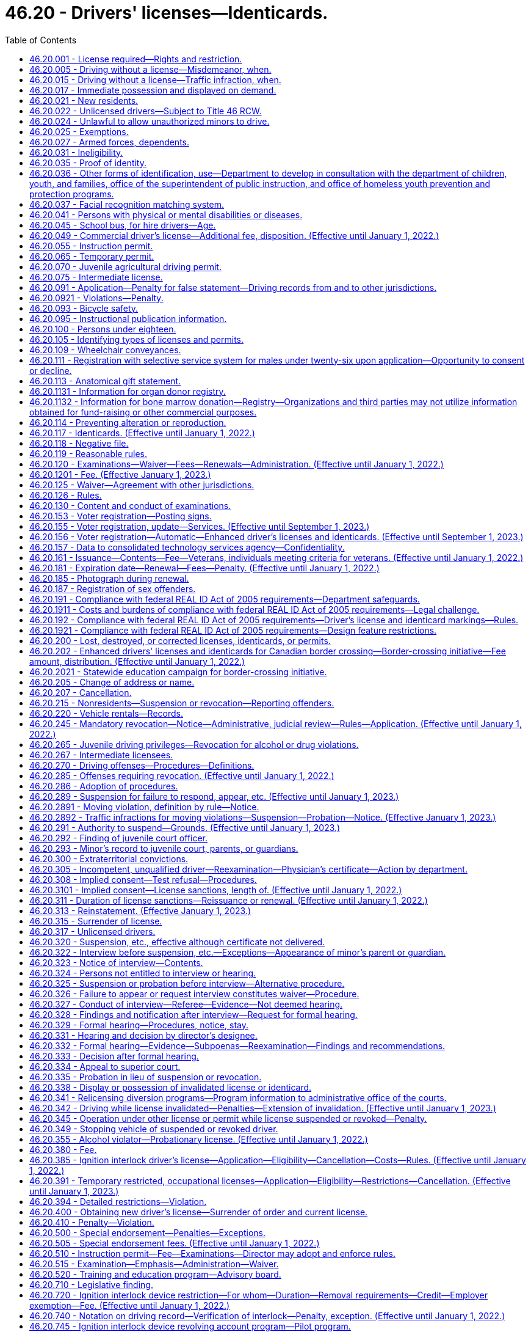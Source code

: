 = 46.20 - Drivers' licenses—Identicards.
:toc:

== 46.20.001 - License required—Rights and restriction.
. No person may drive a motor vehicle upon a highway in this state without first obtaining a valid driver's license issued to Washington residents under this chapter. The only exceptions to this requirement are those expressly allowed by RCW 46.20.025.

. A person licensed as a driver under this chapter:

.. May exercise the privilege upon all highways in this state;

.. May not be required by a political subdivision to obtain any other license to exercise the privilege; and

.. May not have more than one valid driver's license at any time.

[ http://lawfilesext.leg.wa.gov/biennium/1999-00/Pdf/Bills/Session%20Laws/House/1294-S.SL.pdf?cite=1999%20c%206%20§%203[1999 c 6 § 3]; ]

== 46.20.005 - Driving without a license—Misdemeanor, when.
Except as expressly exempted by this chapter, it is a misdemeanor for a person to drive any motor vehicle upon a highway in this state without a valid driver's license issued to Washington residents under this chapter. This section does not apply if at the time of the stop the person is not in violation of RCW 46.20.342(1) or * 46.20.420 and has in his or her possession an expired driver's license or other valid identifying documentation under RCW 46.20.035. A violation of this section is a lesser included offense within the offenses described in RCW 46.20.342(1) or * 46.20.420.

[ http://lawfilesext.leg.wa.gov/biennium/1997-98/Pdf/Bills/Session%20Laws/Senate/5060-S.SL.pdf?cite=1997%20c%2066%20§%201[1997 c 66 § 1]; ]

== 46.20.015 - Driving without a license—Traffic infraction, when.
. Except as expressly exempted by this chapter, it is a traffic infraction and not a misdemeanor under RCW 46.20.005 if a person:

.. Drives any motor vehicle upon a highway in this state without a valid driver's license issued to Washington residents under this chapter in his or her possession;

.. Provides the citing officer with an expired driver's license or other valid identifying documentation under RCW 46.20.035 at the time of the stop; and

.. Is not driving while suspended or revoked in violation of RCW 46.20.342(1) or * 46.20.420.

. A person who violates this section is subject to a penalty of two hundred fifty dollars. If the person appears in person before the court or submits by mail written proof that he or she obtained a valid license after being cited, the court shall reduce the penalty to fifty dollars.

[ http://lawfilesext.leg.wa.gov/biennium/1999-00/Pdf/Bills/Session%20Laws/House/1294-S.SL.pdf?cite=1999%20c%206%20§%204[1999 c 6 § 4]; http://lawfilesext.leg.wa.gov/biennium/1997-98/Pdf/Bills/Session%20Laws/Senate/5060-S.SL.pdf?cite=1997%20c%2066%20§%202[1997 c 66 § 2]; ]

== 46.20.017 - Immediate possession and displayed on demand.
Every licensee shall have his or her driver's license in his or her immediate possession at all times when operating a motor vehicle and shall display the same upon demand to any police officer or to any other person when and if required by law to do so. The offense described in this section is a nonmoving offense.

[ http://lawfilesext.leg.wa.gov/biennium/2009-10/Pdf/Bills/Session%20Laws/Senate/6239-S.SL.pdf?cite=2010%20c%208%20§%209018[2010 c 8 § 9018]; http://leg.wa.gov/CodeReviser/documents/sessionlaw/1979ex1c136.pdf?cite=1979%20ex.s.%20c%20136%20§%2056[1979 ex.s. c 136 § 56]; http://leg.wa.gov/CodeReviser/documents/sessionlaw/1965ex1c121.pdf?cite=1965%20ex.s.%20c%20121%20§%2015[1965 ex.s. c 121 § 15]; http://leg.wa.gov/CodeReviser/documents/sessionlaw/1961c12.pdf?cite=1961%20c%2012%20§%2046.20.190[1961 c 12 § 46.20.190]; http://leg.wa.gov/CodeReviser/documents/sessionlaw/1937c188.pdf?cite=1937%20c%20188%20§%2059[1937 c 188 § 59]; RRS § 6312-59; 1921 c 108 § 7, part; RRS § 6369, part; ]

== 46.20.021 - New residents.
. New Washington residents must obtain a valid Washington driver's license within thirty days from the date they become residents.

. To qualify for a Washington driver's license, a person must surrender to the department all valid driver's licenses that any other jurisdiction has issued to him or her. The department must invalidate the surrendered photograph license and may return it to the person.

.. The invalidated license, along with a valid temporary Washington driver's license provided for in RCW 46.20.065, is proper identification.

.. The department shall notify the previous issuing department that the licensee is now licensed in a new jurisdiction.

. For the purposes of obtaining a valid driver's license, a resident is a person who manifests an intent to live or be located in this state on more than a temporary or transient basis. Evidence of residency includes but is not limited to:

.. Becoming a registered voter in this state; or

.. Receiving benefits under one of the Washington public assistance programs; or

.. Declaring residency for the purpose of obtaining a state license or tuition fees at resident rates.

. [Empty]
.. "Washington public assistance programs" means public assistance programs that receive more than fifty percent of the combined costs of benefits and administration from state funds.

.. "Washington public assistance programs" does not include:

... The Food Stamp program under the federal Food Stamp Act of 1964;

... Programs under the Child Nutrition Act of 1966, 42 U.S.C. Secs. 1771 through 1788;

... Temporary Assistance for Needy Families; and

... Any other program that does not meet the criteria of (a) of this subsection.

[ http://lawfilesext.leg.wa.gov/biennium/1999-00/Pdf/Bills/Session%20Laws/House/1294-S.SL.pdf?cite=1999%20c%206%20§%205[1999 c 6 § 5]; http://lawfilesext.leg.wa.gov/biennium/1997-98/Pdf/Bills/Session%20Laws/Senate/5060-S.SL.pdf?cite=1997%20c%2066%20§%203[1997 c 66 § 3]; http://lawfilesext.leg.wa.gov/biennium/1997-98/Pdf/Bills/Session%20Laws/House/1089-S.SL.pdf?cite=1997%20c%2059%20§%208[1997 c 59 § 8]; http://lawfilesext.leg.wa.gov/biennium/1995-96/Pdf/Bills/Session%20Laws/Senate/6204-S.SL.pdf?cite=1996%20c%20307%20§%205[1996 c 307 § 5]; prior:  1991 c 293 § 3; http://lawfilesext.leg.wa.gov/biennium/1991-92/Pdf/Bills/Session%20Laws/Senate/5290.SL.pdf?cite=1991%20c%2073%20§%201[1991 c 73 § 1]; http://leg.wa.gov/CodeReviser/documents/sessionlaw/1990c250.pdf?cite=1990%20c%20250%20§%2033[1990 c 250 § 33]; http://leg.wa.gov/CodeReviser/documents/sessionlaw/1988c88.pdf?cite=1988%20c%2088%20§%201[1988 c 88 § 1]; http://leg.wa.gov/CodeReviser/documents/sessionlaw/1985c302.pdf?cite=1985%20c%20302%20§%202[1985 c 302 § 2]; http://leg.wa.gov/CodeReviser/documents/sessionlaw/1979ex1c136.pdf?cite=1979%20ex.s.%20c%20136%20§%2053[1979 ex.s. c 136 § 53]; http://leg.wa.gov/CodeReviser/documents/sessionlaw/1965ex1c121.pdf?cite=1965%20ex.s.%20c%20121%20§%202[1965 ex.s. c 121 § 2]; ]

== 46.20.022 - Unlicensed drivers—Subject to Title 46 RCW.
Any person who operates a motor vehicle on the public highways of this state without a driver's license or nonresident privilege to drive shall be subject to all of the provisions of Title 46 RCW to the same extent as a person who is licensed.

[ 1975-'76 2nd ex.s. c 29 § 1; ]

== 46.20.024 - Unlawful to allow unauthorized minors to drive.
No person shall cause or knowingly permit his or her child or ward under the age of eighteen years to drive a motor vehicle upon any highway when such minor is not authorized hereunder or in violation of any of the provisions of this chapter.

[ http://lawfilesext.leg.wa.gov/biennium/2009-10/Pdf/Bills/Session%20Laws/Senate/6239-S.SL.pdf?cite=2010%20c%208%20§%209019[2010 c 8 § 9019]; http://leg.wa.gov/CodeReviser/documents/sessionlaw/1965ex1c121.pdf?cite=1965%20ex.s.%20c%20121%20§%2044[1965 ex.s. c 121 § 44]; ]

== 46.20.025 - Exemptions.
The following persons may operate a motor vehicle on a Washington highway without a valid Washington driver's license:

. A member of the United States Army, Navy, Air Force, Marine Corps, or Coast Guard, or in the service of the National Guard of this state or any other state, if licensed by the military to operate an official motor vehicle in such service;

. A nonresident driver who is at least:

.. Sixteen years of age and has immediate possession of a valid driver's license issued to the driver by his or her home state; or

.. Fifteen years of age with:

... A valid instruction permit issued to the driver by his or her home state; and

... A licensed driver who has had at least five years of driving experience occupying a seat beside the driver; or

.. Sixteen years of age and has immediate possession of a valid driver's license issued to the driver by his or her home country. A nonresident driver may operate a motor vehicle in this state under this subsection (2)(c) for up to one year;

. Any person operating special highway construction equipment as defined in RCW 46.04.551;

. Any person while driving or operating any farm tractor or implement of husbandry that is only incidentally operated or moved over a highway; or

. An operator of a locomotive upon rails, including a railroad crossing over a public highway. A locomotive operator is not required to display a driver's license to any law enforcement officer in connection with the operation of a locomotive or train within this state.

[ http://lawfilesext.leg.wa.gov/biennium/2009-10/Pdf/Bills/Session%20Laws/Senate/6379.SL.pdf?cite=2010%20c%20161%20§%201113[2010 c 161 § 1113]; http://lawfilesext.leg.wa.gov/biennium/1999-00/Pdf/Bills/Session%20Laws/House/1294-S.SL.pdf?cite=1999%20c%206%20§%206[1999 c 6 § 6]; http://lawfilesext.leg.wa.gov/biennium/1993-94/Pdf/Bills/Session%20Laws/Senate/5694.SL.pdf?cite=1993%20c%20148%20§%201[1993 c 148 § 1]; http://leg.wa.gov/CodeReviser/documents/sessionlaw/1979c75.pdf?cite=1979%20c%2075%20§%201[1979 c 75 § 1]; http://leg.wa.gov/CodeReviser/documents/sessionlaw/1965ex1c121.pdf?cite=1965%20ex.s.%20c%20121%20§%203[1965 ex.s. c 121 § 3]; ]

== 46.20.027 - Armed forces, dependents.
A Washington state motor vehicle driver's license issued to any service member if valid and in force and effect while such person is serving in the armed forces, shall remain in full force and effect so long as such service continues unless the same is sooner suspended, canceled, or revoked for cause as provided by law and for not to exceed ninety days following the date on which the holder of such driver's license is honorably separated from service in the armed forces of the United States. A Washington state driver's license issued to the spouse or dependent child of such service member likewise remains in full force and effect if the person is residing with the service member.

For purposes of this section, "service member" means every person serving in the armed forces whose branch of service as of the date of application for the driver's license is included in the definition of veteran pursuant to RCW 41.04.007 or the person will meet the definition of veteran at the time of discharge.

[ http://lawfilesext.leg.wa.gov/biennium/2001-02/Pdf/Bills/Session%20Laws/Senate/5626.SL.pdf?cite=2002%20c%20292%20§%203[2002 c 292 § 3]; http://lawfilesext.leg.wa.gov/biennium/1999-00/Pdf/Bills/Session%20Laws/House/1212-S.SL.pdf?cite=1999%20c%20199%20§%201[1999 c 199 § 1]; http://leg.wa.gov/CodeReviser/documents/sessionlaw/1967c129.pdf?cite=1967%20c%20129%20§%201[1967 c 129 § 1]; ]

== 46.20.031 - Ineligibility.
The department shall not issue a driver's license to a person:

. Who is under the age of sixteen years;

. Whose driving privilege has been withheld unless and until the department may authorize the driving privilege under RCW 46.20.311;

. Who has been classified as an alcoholic, drug addict, alcohol abuser, or drug abuser by a program approved by the department of social and health services. The department may, however, issue a license if the person:

.. Has been granted a deferred prosecution under chapter 10.05 RCW; or

.. Is satisfactorily participating in or has successfully completed an alcohol or drug abuse treatment program approved by the department of social and health services and has established control of his or her alcohol or drug abuse problem;

. Who has previously been adjudged to be mentally ill or insane, or to be incompetent due to a mental disability or disease. The department shall, however, issue a license to the person if he or she otherwise qualifies and:

.. Has been restored to competency by the methods provided by law; or

.. The superior court finds the person able to operate a motor vehicle with safety upon the highways during such incompetency;

. Who has not passed the driver's licensing examination required by RCW 46.20.120 and 46.20.305, if applicable;

. Who is required under the laws of this state to deposit proof of financial responsibility and who has not deposited such proof;

. Who is unable to safely operate a motor vehicle upon the highways due to a physical or mental disability. The department's conclusion that a person is barred from licensing under this subsection must be reasonable and be based upon good and substantial evidence. This determination is subject to review by a court of competent jurisdiction.

[ http://lawfilesext.leg.wa.gov/biennium/2001-02/Pdf/Bills/Session%20Laws/Senate/6748-S.SL.pdf?cite=2002%20c%20279%20§%203[2002 c 279 § 3]; http://lawfilesext.leg.wa.gov/biennium/1999-00/Pdf/Bills/Session%20Laws/House/1294-S.SL.pdf?cite=1999%20c%206%20§%207[1999 c 6 § 7]; http://lawfilesext.leg.wa.gov/biennium/1995-96/Pdf/Bills/Session%20Laws/Senate/5445.SL.pdf?cite=1995%20c%20219%20§%201[1995 c 219 § 1]; http://lawfilesext.leg.wa.gov/biennium/1993-94/Pdf/Bills/Session%20Laws/House/1741-S.SL.pdf?cite=1993%20c%20501%20§%202[1993 c 501 § 2]; http://leg.wa.gov/CodeReviser/documents/sessionlaw/1985c101.pdf?cite=1985%20c%20101%20§%201[1985 c 101 § 1]; http://leg.wa.gov/CodeReviser/documents/sessionlaw/1977ex1c162.pdf?cite=1977%20ex.s.%20c%20162%20§%201[1977 ex.s. c 162 § 1]; http://leg.wa.gov/CodeReviser/documents/sessionlaw/1965ex1c121.pdf?cite=1965%20ex.s.%20c%20121%20§%204[1965 ex.s. c 121 § 4]; ]

== 46.20.035 - Proof of identity.
The department may not issue an identicard or a Washington state driver's license that is valid for identification purposes unless the applicant meets the identification requirements of subsection (1), (2), or (3) of this section.

. A driver's license or identicard applicant must provide the department with at least one of the following pieces of valid identifying documentation that contains the signature and a photograph of the applicant:

.. A valid or recently expired driver's license or instruction permit that includes the date of birth of the applicant;

.. A Washington state identicard or an identification card issued by another state;

.. An identification card issued by the United States, a state, or an agency of either the United States or a state, of a kind commonly used to identify the members or employees of the government agency;

.. A military identification card;

.. A United States passport; or

.. An immigration and naturalization service form.

. An applicant who is a minor may establish identity by providing an affidavit of the applicant's parent or guardian. The parent or guardian must accompany the minor and display or provide:

.. At least one piece of documentation in subsection (1) of this section establishing the identity of the parent or guardian; and

.. Additional documentation establishing the relationship between the parent or guardian and the applicant.

. A person unable to provide identifying documentation as specified in subsection (1) or (2) of this section may request that the department review other available documentation in order to ascertain identity. The department may waive the requirement if it finds that other documentation clearly establishes the identity of the applicant. Notwithstanding the requirements in subsection (2) of this section, the department shall issue an identicard to an applicant for whom it receives documentation pursuant to RCW 74.13.283.

. An identicard or a driver's license that includes a photograph that has been renewed by mail or by electronic commerce is valid for identification purposes if the applicant met the identification requirements of subsection (1), (2), or (3) of this section at the time of previous issuance.

. The form of an applicant's name, as established under this section, is the person's name of record for the purposes of this chapter.

. If the applicant is unable to prove his or her identity under this section, the department shall plainly label the license "not valid for identification purposes."

[ http://lawfilesext.leg.wa.gov/biennium/2007-08/Pdf/Bills/Session%20Laws/Senate/6792-S.SL.pdf?cite=2008%20c%20267%20§%208[2008 c 267 § 8]; http://lawfilesext.leg.wa.gov/biennium/2003-04/Pdf/Bills/Session%20Laws/Senate/5428-S.SL.pdf?cite=2004%20c%20249%20§%202[2004 c 249 § 2]; http://lawfilesext.leg.wa.gov/biennium/1999-00/Pdf/Bills/Session%20Laws/House/1294-S.SL.pdf?cite=1999%20c%206%20§%208[1999 c 6 § 8]; http://lawfilesext.leg.wa.gov/biennium/1997-98/Pdf/Bills/Session%20Laws/House/1501-S2.SL.pdf?cite=1998%20c%2041%20§%2010[1998 c 41 § 10]; http://lawfilesext.leg.wa.gov/biennium/1993-94/Pdf/Bills/Session%20Laws/House/1444.SL.pdf?cite=1993%20c%20452%20§%201[1993 c 452 § 1]; ]

== 46.20.036 - Other forms of identification, use—Department to develop in consultation with the department of children, youth, and families, office of the superintendent of public instruction, and office of homeless youth prevention and protection programs.
. The department shall develop in consultation with the department of children, youth, and families, the office of the superintendent of public instruction, and the office of homeless youth prevention and protection programs:

.. Other forms of identification that could be used for individuals qualifying for a Washington state identicard under RCW 46.20.117(1)(c)(ii) that meet the alternative documentation requirements of the department under RCW 46.20.035; and

.. A process for entities listed under subsection (2) of this section to submit Washington state identicard application materials for individuals qualifying for a Washington state identicard under RCW 46.20.117(1)(c)(ii).

. The department shall accept Washington state identicard application materials for individuals qualifying for a Washington state identicard under RCW 46.20.117(1)(c)(ii) from:

.. Individuals or entities licensed by the department of children, youth, and families;

.. Individuals or entities contracted to provide services by the department of children, youth, and families;

.. Individual schools or school districts; and

.. Individuals and entities contracted to provide services by the office of homeless youth prevention and protection programs.

[ http://lawfilesext.leg.wa.gov/biennium/2019-20/Pdf/Bills/Session%20Laws/House/2607-S.SL.pdf?cite=2020%20c%20124%20§%203[2020 c 124 § 3]; ]

== 46.20.037 - Facial recognition matching system.
. The department may implement a facial recognition matching system for drivers' licenses, permits, and identicards. Any facial recognition matching system selected by the department must be used only to verify the identity of an applicant for or holder of a driver's license, permit, or identicard to determine whether the person has been issued a driver's license, permit, or identicard under a different name or names.

. Any facial recognition matching system selected by the department must be capable of highly accurate matching, and must be compliant with appropriate standards established by the American association of motor vehicle administrators that exist on June 7, 2012, or such subsequent date as may be provided by the department by rule, consistent with the purposes of this section.

. The department shall post notices in conspicuous locations at all department driver licensing offices, make written information available to all applicants at department driver licensing offices, and provide information on the department's website regarding the facial recognition matching system. The notices, written information, and information on the website must address how the facial recognition matching system works, all ways in which the department may use results from the facial recognition matching system, how an investigation based on results from the facial recognition matching system would be conducted, and a person's right to appeal any determinations made under this chapter.

. Results from the facial recognition matching system:

.. Are not available for public inspection and copying under chapter 42.56 RCW;

.. May only be disclosed when authorized by a court order;

.. May only be disclosed to a federal government agency if specifically required under federal law; and

.. May only be disclosed by the department to a government agency, including a court or law enforcement agency, for use in carrying out its functions if the department has determined that person has committed one of the prohibited practices listed in RCW 46.20.0921 and this determination has been confirmed by a hearings examiner under this chapter or the person declined a hearing or did not attend a scheduled hearing.

. All personally identifying information derived from the facial recognition matching system must be stored with appropriate security safeguards. The office of the chief information officer shall develop the appropriate security standards for the department's use of the facial recognition matching system, subject to approval and oversight by the technology services board.

. The department shall develop procedures to handle instances in which the facial recognition matching system fails to verify the identity of an applicant for a renewal or duplicate driver's license, permit, or identicard. These procedures must allow an applicant to prove identity without using the facial recognition matching system.

[ http://lawfilesext.leg.wa.gov/biennium/2011-12/Pdf/Bills/Session%20Laws/Senate/6150-S.SL.pdf?cite=2012%20c%2080%20§%201[2012 c 80 § 1]; http://lawfilesext.leg.wa.gov/biennium/2005-06/Pdf/Bills/Session%20Laws/Senate/6680.SL.pdf?cite=2006%20c%20292%20§%201[2006 c 292 § 1]; http://lawfilesext.leg.wa.gov/biennium/2003-04/Pdf/Bills/Session%20Laws/Senate/5412-S3.SL.pdf?cite=2004%20c%20273%20§%203[2004 c 273 § 3]; ]

== 46.20.041 - Persons with physical or mental disabilities or diseases.
. If the department has reason to believe that a person is suffering from a physical or mental disability or disease that may affect that person's ability to drive a motor vehicle, the department must evaluate whether the person is able to safely drive a motor vehicle. As part of the evaluation:

.. The department shall permit the person to demonstrate personally that notwithstanding the disability or disease he or she is able to safely drive a motor vehicle.

.. The department may require the person to obtain a statement signed by a licensed physician or other proper authority designated by the department certifying the person's condition.

... The statement is for the confidential use of the director and the chief of the Washington state patrol and for other public officials designated by law. It is exempt from public inspection and copying notwithstanding chapter 42.56 RCW.

... The statement may not be offered as evidence in any court except when appeal is taken from the order of the director canceling or withholding a person's driving privilege. However, the department may make the statement available to the director of the department of retirement systems for use in determining eligibility for or continuance of disability benefits and it may be offered and admitted as evidence in any administrative proceeding or court action concerning the disability benefits.

. On the basis of the evaluation the department may:

.. Issue or renew a driver's license to the person without restrictions;

.. Cancel or withhold the driving privilege from the person; or

.. Issue a restricted driver's license to the person. The restrictions must be suitable to the licensee's driving ability. The restrictions may include:

... Special mechanical control devices on the motor vehicle operated by the licensee;

... Limitations on the type of motor vehicle that the licensee may operate; or

... Other restrictions determined by the department to be appropriate to assure the licensee's safe operation of a motor vehicle.

. The department may either issue a special restricted license or may set forth the restrictions upon the usual license form.

. The department may suspend or revoke a restricted license upon receiving satisfactory evidence of any violation of the restrictions. In that event the licensee is entitled to a driver improvement interview and a hearing as provided by RCW 46.20.322 or 46.20.328.

. Operating a motor vehicle in violation of the restrictions imposed in a restricted license is a traffic infraction.

[ http://lawfilesext.leg.wa.gov/biennium/2005-06/Pdf/Bills/Session%20Laws/House/1133-S.SL.pdf?cite=2005%20c%20274%20§%20306[2005 c 274 § 306]; http://lawfilesext.leg.wa.gov/biennium/1999-00/Pdf/Bills/Session%20Laws/Senate/5374.SL.pdf?cite=1999%20c%20274%20§%2012[1999 c 274 § 12]; http://lawfilesext.leg.wa.gov/biennium/1999-00/Pdf/Bills/Session%20Laws/House/1294-S.SL.pdf?cite=1999%20c%206%20§%209[1999 c 6 § 9]; http://leg.wa.gov/CodeReviser/documents/sessionlaw/1986c176.pdf?cite=1986%20c%20176%20§%201[1986 c 176 § 1]; http://leg.wa.gov/CodeReviser/documents/sessionlaw/1979ex1c136.pdf?cite=1979%20ex.s.%20c%20136%20§%2054[1979 ex.s. c 136 § 54]; http://leg.wa.gov/CodeReviser/documents/sessionlaw/1979c61.pdf?cite=1979%20c%2061%20§%202[1979 c 61 § 2]; http://leg.wa.gov/CodeReviser/documents/sessionlaw/1965ex1c121.pdf?cite=1965%20ex.s.%20c%20121%20§%205[1965 ex.s. c 121 § 5]; ]

== 46.20.045 - School bus, for hire drivers—Age.
A person who is under the age of eighteen years shall not drive:

. A school bus transporting school children; or

. A motor vehicle transporting persons for compensation.

[ http://lawfilesext.leg.wa.gov/biennium/1999-00/Pdf/Bills/Session%20Laws/House/1294-S.SL.pdf?cite=1999%20c%206%20§%2010[1999 c 6 § 10]; http://leg.wa.gov/CodeReviser/documents/sessionlaw/1971ex1c292.pdf?cite=1971%20ex.s.%20c%20292%20§%2043[1971 ex.s. c 292 § 43]; http://leg.wa.gov/CodeReviser/documents/sessionlaw/1965ex1c121.pdf?cite=1965%20ex.s.%20c%20121%20§%206[1965 ex.s. c 121 § 6]; ]

== 46.20.049 - Commercial driver's license—Additional fee, disposition. (Effective until January 1, 2022.)
There shall be an additional fee for issuing any class of commercial driver's license in addition to the prescribed fee required for the issuance of the original driver's license. The additional fee for each class shall be eighty-five dollars from October 1, 2012, to June 30, 2013, and one hundred two dollars after June 30, 2013, for the original commercial driver's license or subsequent renewals. If the commercial driver's license is issued, renewed, or extended for a period other than five years from October 1, 2012, to June 30, 2013, or six years after June 30, 2013, the fee for each class shall be seventeen dollars for each year that the commercial driver's license is issued, renewed, or extended. The fee shall be deposited in the highway safety fund.

[ http://lawfilesext.leg.wa.gov/biennium/2011-12/Pdf/Bills/Session%20Laws/Senate/6150-S.SL.pdf?cite=2012%20c%2080%20§%2011[2012 c 80 § 11]; http://lawfilesext.leg.wa.gov/biennium/2011-12/Pdf/Bills/Session%20Laws/House/1229.SL.pdf?cite=2011%20c%20227%20§%206[2011 c 227 § 6]; http://lawfilesext.leg.wa.gov/biennium/2005-06/Pdf/Bills/Session%20Laws/Senate/6103-S.SL.pdf?cite=2005%20c%20314%20§%20309[2005 c 314 § 309]; http://lawfilesext.leg.wa.gov/biennium/1999-00/Pdf/Bills/Session%20Laws/House/2259.SL.pdf?cite=1999%20c%20308%20§%204[1999 c 308 § 4]; http://leg.wa.gov/CodeReviser/documents/sessionlaw/1989c178.pdf?cite=1989%20c%20178%20§%2021[1989 c 178 § 21]; http://leg.wa.gov/CodeReviser/documents/sessionlaw/1985ex1c1.pdf?cite=1985%20ex.s.%20c%201%20§%207[1985 ex.s. c 1 § 7]; http://leg.wa.gov/CodeReviser/documents/sessionlaw/1969ex1c68.pdf?cite=1969%20ex.s.%20c%2068%20§%203[1969 ex.s. c 68 § 3]; http://leg.wa.gov/CodeReviser/documents/sessionlaw/1967ex1c20.pdf?cite=1967%20ex.s.%20c%2020%20§%204[1967 ex.s. c 20 § 4]; ]

== 46.20.055 - Instruction permit.
. Driver's instruction permit. The department may issue a driver's instruction permit online or in person with or without a photograph to an applicant who has successfully passed all parts of the examination other than the driving test, provided the information required by RCW 46.20.091, paid an application fee of twenty-five dollars, and meets the following requirements:

.. Is at least fifteen and one-half years of age; or

.. Is at least fifteen years of age and:

... Has submitted a proper application; and

... Is enrolled in a driver training education course offered as part of a traffic safety education program authorized by the office of the superintendent of public instruction and certified under chapter 28A.220 RCW or offered by a driver training school licensed and inspected by the department of licensing under chapter 46.82 RCW, that includes practice driving.

. Waiver of written examination for instruction permit. The department may waive the written examination, if, at the time of application, an applicant is enrolled in a driver training education course as defined in RCW 46.82.280 or 28A.220.020.

The department may require proof of registration in such a course as it deems necessary.

. Effect of instruction permit. A person holding a driver's instruction permit may drive a motor vehicle, other than a motorcycle, upon the public highways if:

.. The person has immediate possession of the permit;

.. The person is not using a wireless communications device, unless the person is using the device to report illegal activity, summon medical or other emergency help, or prevent injury to a person or property; and

.. A driver training education course instructor who meets the qualifications of chapter 46.82 or 28A.220 RCW, or a licensed driver with at least five years of driving experience, occupies the seat beside the driver.

. Term of instruction permit. A driver's instruction permit is valid for one year from the date of issue.

.. The department may issue one additional one-year permit.

.. The department may issue a third driver's permit if it finds after an investigation that the permittee is diligently seeking to improve driving proficiency.

.. A person applying for an additional instruction permit must submit the application to the department and pay an application fee of twenty-five dollars for each issuance.

[ http://lawfilesext.leg.wa.gov/biennium/2021-22/Pdf/Bills/Session%20Laws/House/1207-S.SL.pdf?cite=2021%20c%20158%20§%203[2021 c 158 § 3]; http://lawfilesext.leg.wa.gov/biennium/2017-18/Pdf/Bills/Session%20Laws/House/1481-S.SL.pdf?cite=2017%20c%20197%20§%206[2017 c 197 § 6]; http://lawfilesext.leg.wa.gov/biennium/2011-12/Pdf/Bills/Session%20Laws/Senate/6150-S.SL.pdf?cite=2012%20c%2080%20§%205[2012 c 80 § 5]; http://lawfilesext.leg.wa.gov/biennium/2009-10/Pdf/Bills/Session%20Laws/Senate/6345-S.SL.pdf?cite=2010%20c%20223%20§%201[2010 c 223 § 1]; http://lawfilesext.leg.wa.gov/biennium/2005-06/Pdf/Bills/Session%20Laws/House/2829.SL.pdf?cite=2006%20c%20219%20§%2014[2006 c 219 § 14]; http://lawfilesext.leg.wa.gov/biennium/2005-06/Pdf/Bills/Session%20Laws/Senate/6103-S.SL.pdf?cite=2005%20c%20314%20§%20303[2005 c 314 § 303]; http://lawfilesext.leg.wa.gov/biennium/2003-04/Pdf/Bills/Session%20Laws/Senate/5428-S.SL.pdf?cite=2004%20c%20249%20§%203[2004 c 249 § 3]; http://lawfilesext.leg.wa.gov/biennium/2001-02/Pdf/Bills/Session%20Laws/Senate/6814-S.SL.pdf?cite=2002%20c%20352%20§%2010[2002 c 352 § 10]; http://lawfilesext.leg.wa.gov/biennium/2001-02/Pdf/Bills/Session%20Laws/House/2560-S.SL.pdf?cite=2002%20c%20195%20§%202[2002 c 195 § 2]; http://lawfilesext.leg.wa.gov/biennium/1999-00/Pdf/Bills/Session%20Laws/Senate/5374.SL.pdf?cite=1999%20c%20274%20§%2013[1999 c 274 § 13]; http://lawfilesext.leg.wa.gov/biennium/1999-00/Pdf/Bills/Session%20Laws/House/1294-S.SL.pdf?cite=1999%20c%206%20§%2011[1999 c 6 § 11]; http://leg.wa.gov/CodeReviser/documents/sessionlaw/1990c250.pdf?cite=1990%20c%20250%20§%2034[1990 c 250 § 34]; http://leg.wa.gov/CodeReviser/documents/sessionlaw/1986c17.pdf?cite=1986%20c%2017%20§%201[1986 c 17 § 1]; http://leg.wa.gov/CodeReviser/documents/sessionlaw/1985c234.pdf?cite=1985%20c%20234%20§%201[1985 c 234 § 1]; http://leg.wa.gov/CodeReviser/documents/sessionlaw/1981c260.pdf?cite=1981%20c%20260%20§%2010[1981 c 260 § 10]; prior:  1979 c 63 § 1; http://leg.wa.gov/CodeReviser/documents/sessionlaw/1979c61.pdf?cite=1979%20c%2061%20§%203[1979 c 61 § 3]; http://leg.wa.gov/CodeReviser/documents/sessionlaw/1969ex1c218.pdf?cite=1969%20ex.s.%20c%20218%20§%208[1969 ex.s. c 218 § 8]; http://leg.wa.gov/CodeReviser/documents/sessionlaw/1965ex1c121.pdf?cite=1965%20ex.s.%20c%20121%20§%207[1965 ex.s. c 121 § 7]; ]

== 46.20.065 - Temporary permit.
. If the department is completing an investigation and determination of facts concerning an applicant's right to receive a driver's license, it may issue a temporary driver's permit to the applicant.

. A temporary driver's permit authorizes the permittee to drive a motor vehicle for up to sixty days. The permittee must have immediate possession of the permit while driving a motor vehicle.

. A temporary driver's permit is invalid if the department has issued a license to the permittee or refused to issue a license to the permittee for good cause.

[ http://lawfilesext.leg.wa.gov/biennium/1999-00/Pdf/Bills/Session%20Laws/House/1294-S.SL.pdf?cite=1999%20c%206%20§%2012[1999 c 6 § 12]; ]

== 46.20.070 - Juvenile agricultural driving permit.
. Agricultural driving permit authorized. The director may issue a juvenile agricultural driving permit to a person under the age of eighteen years if:

.. The application is signed by the applicant and the applicant's father, mother, or legal guardian;

.. The applicant has passed the driving examination required by RCW 46.20.120;

.. The department has investigated the applicant's need for the permit and determined that the need justifies issuance;

.. The department has determined the applicant is capable of operating a motor vehicle without endangering himself or herself or other persons and property; and

.. The applicant has paid a fee of twenty dollars.

The permit must contain a photograph of the person.

. Effect of agricultural driving permit. (a) The permit authorizes the holder to:

... Drive a motor vehicle on the public highways of this state in connection with farm work. The holder may drive only within a restricted farming locality described on the permit; and

... Participate in the classroom portion of a *traffic safety education course authorized under RCW 28A.220.030 or the classroom portion of a traffic safety education course offered by a driver training school licensed and inspected by the department of licensing under chapter 46.82 RCW offered in the community where the holder resides.

.. The director may transfer the permit from one farming locality to another. A transfer is not a renewal of the permit.

. Term and renewal of agricultural driving permit. An agricultural driving permit expires one year from the date of issue.

.. A person under the age of eighteen who holds a permit may renew the permit by paying a fee of fifteen dollars.

.. A person applying to renew an agricultural driving permit must submit the application to the department in person.

.. An agricultural driving permit is invalidated when a permittee attains age eighteen. In order to drive a motor vehicle on a highway he or she must obtain a motor vehicle driver's license under this chapter.

. Suspension, revocation, or cancellation. The director has sole discretion to suspend, revoke, or cancel a juvenile agricultural driving permit if:

.. The permittee has been found to have committed an offense that requires mandatory suspension or revocation of a driver's license; or

.. The director is satisfied that the permittee has violated the permit's restrictions.

[ http://lawfilesext.leg.wa.gov/biennium/2005-06/Pdf/Bills/Session%20Laws/Senate/6103-S.SL.pdf?cite=2005%20c%20314%20§%20304[2005 c 314 § 304]; http://lawfilesext.leg.wa.gov/biennium/2003-04/Pdf/Bills/Session%20Laws/Senate/5428-S.SL.pdf?cite=2004%20c%20249%20§%204[2004 c 249 § 4]; http://lawfilesext.leg.wa.gov/biennium/2001-02/Pdf/Bills/Session%20Laws/Senate/6814-S.SL.pdf?cite=2002%20c%20352%20§%2011[2002 c 352 § 11]; http://lawfilesext.leg.wa.gov/biennium/2001-02/Pdf/Bills/Session%20Laws/House/2560-S.SL.pdf?cite=2002%20c%20195%20§%203[2002 c 195 § 3]; http://lawfilesext.leg.wa.gov/biennium/1999-00/Pdf/Bills/Session%20Laws/House/1294-S.SL.pdf?cite=1999%20c%206%20§%2013[1999 c 6 § 13]; http://lawfilesext.leg.wa.gov/biennium/1997-98/Pdf/Bills/Session%20Laws/Senate/5507.SL.pdf?cite=1997%20c%2082%20§%201[1997 c 82 § 1]; http://leg.wa.gov/CodeReviser/documents/sessionlaw/1985ex1c1.pdf?cite=1985%20ex.s.%20c%201%20§%201[1985 ex.s. c 1 § 1]; http://leg.wa.gov/CodeReviser/documents/sessionlaw/1979c61.pdf?cite=1979%20c%2061%20§%204[1979 c 61 § 4]; http://leg.wa.gov/CodeReviser/documents/sessionlaw/1969ex1c218.pdf?cite=1969%20ex.s.%20c%20218%20§%209[1969 ex.s. c 218 § 9]; http://leg.wa.gov/CodeReviser/documents/sessionlaw/1969ex1c170.pdf?cite=1969%20ex.s.%20c%20170%20§%2012[1969 ex.s. c 170 § 12]; http://leg.wa.gov/CodeReviser/documents/sessionlaw/1967c32.pdf?cite=1967%20c%2032%20§%2027[1967 c 32 § 27]; http://leg.wa.gov/CodeReviser/documents/sessionlaw/1963c39.pdf?cite=1963%20c%2039%20§%209[1963 c 39 § 9]; http://leg.wa.gov/CodeReviser/documents/sessionlaw/1961c12.pdf?cite=1961%20c%2012%20§%2046.20.070[1961 c 12 § 46.20.070]; prior: 1947 c 158 § 1, part; 1937 c 188 § 45, part; Rem. Supp. 1947 § 6312-45, part; ]

== 46.20.075 - Intermediate license.
. An intermediate license authorizes the holder to drive a motor vehicle under the conditions specified in this section. An applicant for an intermediate license must be at least sixteen years of age and:

.. Have possessed a valid instruction permit for a period of not less than six months;

.. Have passed a driver licensing examination administered by the department;

.. Have passed a course of driver's education in accordance with the standards established in RCW 46.20.100;

.. Present certification by his or her parent, guardian, or employer to the department stating (i) that the applicant has had at least fifty hours of driving experience, ten of which were at night, during which the driver was supervised by a person at least twenty-one years of age who has had a valid driver's license for at least three years, and (ii) that the applicant has not been issued a notice of traffic infraction or cited for a traffic violation that is pending at the time of the application for the intermediate license;

.. Not have been convicted of or found to have committed a traffic violation within the last six months before the application for the intermediate license; and

.. Not have been adjudicated for an offense involving the use of alcohol or drugs during the period the applicant held an instruction permit.

. For the first six months after the issuance of an intermediate license or until the holder reaches eighteen years of age, whichever occurs first, the holder of the license may not operate a motor vehicle that is carrying any passengers under the age of twenty who are not members of the holder's immediate family as defined in RCW 42.17A.005. For the remaining period of the intermediate license, the holder may not operate a motor vehicle that is carrying more than three passengers who are under the age of twenty who are not members of the holder's immediate family.

. The holder of an intermediate license may not operate a motor vehicle between the hours of 1 a.m. and 5 a.m. except when the holder is accompanied by a parent, guardian, or a licensed driver who is at least twenty-five years of age.

. The holder of an intermediate license may not operate a moving motor vehicle while using a wireless communications device unless the holder is using the device to report illegal activity, summon medical or other emergency help, or prevent injury to a person or property.

. It is a traffic infraction for the holder of an intermediate license to operate a motor vehicle in violation of the restrictions imposed under this section.

. Except for a violation of subsection (4) of this section, enforcement of this section by law enforcement officers may be accomplished only as a secondary action when a driver of a motor vehicle has been detained for a suspected violation of this title or an equivalent local ordinance or some other offense.

. An intermediate licensee may drive at any hour without restrictions on the number of passengers in the vehicle if necessary for agricultural purposes.

. An intermediate licensee may drive at any hour without restrictions on the number of passengers in the vehicle if, for the twelve-month period following the issuance of the intermediate license, he or she:

.. Has not been involved in an accident involving only one motor vehicle;

.. Has not been involved in an accident where he or she was cited in connection with the accident or was found to have caused the accident;

.. Has not been involved in an accident where no one was cited or was found to have caused the accident; and

.. Has not been convicted of or found to have committed a traffic offense described in chapter 46.61 RCW or violated restrictions placed on an intermediate licensee under this section.

[ http://lawfilesext.leg.wa.gov/biennium/2011-12/Pdf/Bills/Session%20Laws/House/1048-S.SL.pdf?cite=2011%20c%2060%20§%2044[2011 c 60 § 44]; http://lawfilesext.leg.wa.gov/biennium/2009-10/Pdf/Bills/Session%20Laws/Senate/6345-S.SL.pdf?cite=2010%20c%20223%20§%202[2010 c 223 § 2]; http://lawfilesext.leg.wa.gov/biennium/2009-10/Pdf/Bills/Session%20Laws/Senate/5469-S.SL.pdf?cite=2009%20c%20125%20§%201[2009 c 125 § 1]; http://lawfilesext.leg.wa.gov/biennium/1999-00/Pdf/Bills/Session%20Laws/Senate/6264-S.SL.pdf?cite=2000%20c%20115%20§%202[2000 c 115 § 2]; ]

== 46.20.091 - Application—Penalty for false statement—Driving records from and to other jurisdictions.
. Application. In order to apply for a driver's license or instruction permit the applicant must provide the applicant's:

.. Name of record, as established by documentation required under RCW 46.20.035;

.. Date of birth, as established by satisfactory evidence of age;

.. Sex;

.. Washington residence address;

.. Description;

.. Driving licensing history, including:

... Whether the applicant has ever been licensed as a driver or chauffeur and, if so, (A) when and by what state or country; (B) whether the license has ever been suspended or revoked; and (C) the date of and reason for the suspension or revocation; or

... Whether the applicant's application to another state or country for a driver's license has ever been refused and, if so, the date of and reason for the refusal; and

.. Any additional information required by the department.

. Sworn statement. An application for an instruction permit or for an original driver's license must be made upon a form provided by the department. The form must include a section for the applicant to indicate whether the applicant has received driver training and, if so, where. The identifying documentation verifying the name of record must be accompanied by the applicant's sworn statement that it is valid. For an original driver's license, the information provided on the form must be sworn to and signed by the applicant before a person authorized to administer oaths. An applicant who makes a false statement on an application for a driver's license or instruction permit is guilty of false swearing, a gross misdemeanor, under RCW 9A.72.040.

. Driving records from other jurisdictions. If a person previously licensed in another jurisdiction applies for a Washington driver's license, the department shall request a copy of the applicant's driver's record from the other jurisdiction. The driving record from the other jurisdiction becomes a part of the driver's record in this state.

. Driving records to other jurisdictions. If another jurisdiction requests a copy of a person's Washington driver's record, the department shall provide a copy of the record. The department shall forward the record without charge if the other jurisdiction extends the same privilege to the state of Washington. Otherwise the department shall charge a reasonable fee for transmittal of the record.

[ http://lawfilesext.leg.wa.gov/biennium/2021-22/Pdf/Bills/Session%20Laws/House/1207-S.SL.pdf?cite=2021%20c%20158%20§%204[2021 c 158 § 4]; http://lawfilesext.leg.wa.gov/biennium/1999-00/Pdf/Bills/Session%20Laws/Senate/6264-S.SL.pdf?cite=2000%20c%20115%20§%204[2000 c 115 § 4]; http://lawfilesext.leg.wa.gov/biennium/1999-00/Pdf/Bills/Session%20Laws/House/1294-S.SL.pdf?cite=1999%20c%206%20§%2014[1999 c 6 § 14]; http://lawfilesext.leg.wa.gov/biennium/1997-98/Pdf/Bills/Session%20Laws/House/1501-S2.SL.pdf?cite=1998%20c%2041%20§%2011[1998 c 41 § 11]; http://lawfilesext.leg.wa.gov/biennium/1995-96/Pdf/Bills/Session%20Laws/House/2150-S.SL.pdf?cite=1996%20c%20287%20§%205[1996 c 287 § 5]; http://leg.wa.gov/CodeReviser/documents/sessionlaw/1990c250.pdf?cite=1990%20c%20250%20§%2035[1990 c 250 § 35]; http://leg.wa.gov/CodeReviser/documents/sessionlaw/1985ex1c1.pdf?cite=1985%20ex.s.%20c%201%20§%202[1985 ex.s. c 1 § 2]; http://leg.wa.gov/CodeReviser/documents/sessionlaw/1979c63.pdf?cite=1979%20c%2063%20§%202[1979 c 63 § 2]; http://leg.wa.gov/CodeReviser/documents/sessionlaw/1965ex1c121.pdf?cite=1965%20ex.s.%20c%20121%20§%208[1965 ex.s. c 121 § 8]; ]

== 46.20.0921 - Violations—Penalty.
. It is a misdemeanor for any person:

.. To display or cause or permit to be displayed or have in his or her possession any fictitious or fraudulently altered driver's license or identicard;

.. To lend his or her driver's license or identicard to any other person or knowingly permit the use thereof by another;

.. To display or represent as one's own any driver's license or identicard not issued to him or her;

.. Willfully to fail or refuse to surrender to the department upon its lawful demand any driver's license or identicard which has been suspended, revoked or canceled;

.. To use a false or fictitious name in any application for a driver's license or identicard or to knowingly make a false statement or to knowingly conceal a material fact or otherwise commit a fraud in any such application;

.. To permit any unlawful use of a driver's license or identicard issued to him or her.

. It is a class C felony for any person to sell or deliver a stolen driver's license or identicard.

. It is unlawful for any person to manufacture, sell, or deliver a forged, fictitious, counterfeit, fraudulently altered, or unlawfully issued driver's license or identicard, or to manufacture, sell, or deliver a blank driver's license or identicard except under the direction of the department. A violation of this subsection is:

.. A class C felony if committed (i) for financial gain or (ii) with intent to commit forgery, theft, or identity theft; or

.. A gross misdemeanor if the conduct does not violate (a) of this subsection.

. Notwithstanding subsection (3) of this section, it is a misdemeanor for any person under the age of twenty-one to manufacture or deliver fewer than four forged, fictitious, counterfeit, or fraudulently altered driver's licenses or identicards for the sole purpose of misrepresenting a person's age.

. In a proceeding under subsection (2), (3), or (4) of this section that is related to an identity theft under RCW 9.35.020, the crime will be considered to have been committed in any locality where the person whose means of identification or financial information was appropriated resides, or in which any part of the offense took place, regardless of whether the defendant was ever actually in that locality.

[ http://lawfilesext.leg.wa.gov/biennium/2003-04/Pdf/Bills/Session%20Laws/Senate/5716-S.SL.pdf?cite=2003%20c%20214%20§%201[2003 c 214 § 1]; http://leg.wa.gov/CodeReviser/documents/sessionlaw/1990c210.pdf?cite=1990%20c%20210%20§%203[1990 c 210 § 3]; http://leg.wa.gov/CodeReviser/documents/sessionlaw/1981c92.pdf?cite=1981%20c%2092%20§%201[1981 c 92 § 1]; http://leg.wa.gov/CodeReviser/documents/sessionlaw/1965ex1c121.pdf?cite=1965%20ex.s.%20c%20121%20§%2041[1965 ex.s. c 121 § 41]; ]

== 46.20.093 - Bicycle safety.
The department of licensing shall incorporate a section on bicycle safety and sharing the road into its instructional publications for drivers and shall include questions in the written portion of the driver's license examination on bicycle safety and sharing the road with bicycles.

[ http://lawfilesext.leg.wa.gov/biennium/1997-98/Pdf/Bills/Session%20Laws/House/2439-S.SL.pdf?cite=1998%20c%20165%20§%204[1998 c 165 § 4]; ]

== 46.20.095 - Instructional publication information.
The department's instructional publications for drivers must include information on:

. The proper use of the left-hand lane by motor vehicles on multilane highways; and

. Bicyclists' and pedestrians' rights and responsibilities.

[ http://lawfilesext.leg.wa.gov/biennium/1999-00/Pdf/Bills/Session%20Laws/House/1294-S.SL.pdf?cite=1999%20c%206%20§%2015[1999 c 6 § 15]; http://lawfilesext.leg.wa.gov/biennium/1997-98/Pdf/Bills/Session%20Laws/House/2439-S.SL.pdf?cite=1998%20c%20165%20§%205[1998 c 165 § 5]; http://leg.wa.gov/CodeReviser/documents/sessionlaw/1986c93.pdf?cite=1986%20c%2093%20§%203[1986 c 93 § 3]; ]

== 46.20.100 - Persons under eighteen.
. Application. The application of a person under the age of eighteen years for a driver's license or a motorcycle endorsement must be signed by a parent or guardian with custody of the minor. If the person under the age of eighteen has no father, mother, or guardian, then the application must be signed by the minor's employer.

. Traffic safety education requirement. For a person under the age of eighteen years to obtain a driver's license, he or she must meet the traffic safety education requirements of this subsection.

.. To meet the traffic safety education requirement for a driver's license, the applicant must satisfactorily complete a driver training education course as defined in RCW 28A.220.020 for a course offered by a school district or approved private school, or as defined by the department of licensing for a course offered by a driver training school licensed under chapter 46.82 RCW. The course offered by a school district or an approved private school must be part of a traffic safety education program authorized by the office of the superintendent of public instruction and certified under chapter 28A.220 RCW. The course offered by a driver training school must meet the standards established by the department of licensing under chapter 46.82 RCW. The driver training education course may be provided by:

... A secondary school within a school district or approved private school that establishes and maintains an approved and certified traffic safety education program under chapter 28A.220 RCW; or

... A driver training school licensed under chapter 46.82 RCW that is annually approved by the department of licensing.

.. To meet the traffic safety education requirement for a motorcycle endorsement, the applicant must successfully complete a motorcycle safety education course that meets the standards established by the department of licensing.

.. The department may waive the driver training education course requirement for a driver's license if the applicant demonstrates to the department's satisfaction that:

... He or she was unable to take or complete a driver training education course;

... A need exists for the applicant to operate a motor vehicle; and

... He or she has the ability to operate a motor vehicle in such a manner as not to jeopardize the safety of persons or property.

The department may adopt rules to implement this subsection (2)(c) in concert with the supervisor of the traffic safety education section of the office of the superintendent of public instruction.

.. The department may waive the driver training education course requirement if the applicant was licensed to drive a motor vehicle or motorcycle outside this state and provides proof that he or she has had education equivalent to that required under this subsection.

[ http://lawfilesext.leg.wa.gov/biennium/2017-18/Pdf/Bills/Session%20Laws/House/1481-S.SL.pdf?cite=2017%20c%20197%20§%207[2017 c 197 § 7]; http://lawfilesext.leg.wa.gov/biennium/2009-10/Pdf/Bills/Session%20Laws/House/2617-S2.SL.pdf?cite=2010%201st%20sp.s.%20c%207%20§%2018[2010 1st sp.s. c 7 § 18]; http://lawfilesext.leg.wa.gov/biennium/2001-02/Pdf/Bills/Session%20Laws/House/2560-S.SL.pdf?cite=2002%20c%20195%20§%201[2002 c 195 § 1]; http://lawfilesext.leg.wa.gov/biennium/1999-00/Pdf/Bills/Session%20Laws/Senate/5374.SL.pdf?cite=1999%20c%20274%20§%2014[1999 c 274 § 14]; http://lawfilesext.leg.wa.gov/biennium/1999-00/Pdf/Bills/Session%20Laws/House/1294-S.SL.pdf?cite=1999%20c%206%20§%2016[1999 c 6 § 16]; http://leg.wa.gov/CodeReviser/documents/sessionlaw/1990c250.pdf?cite=1990%20c%20250%20§%2036[1990 c 250 § 36]; http://leg.wa.gov/CodeReviser/documents/sessionlaw/1985c234.pdf?cite=1985%20c%20234%20§%202[1985 c 234 § 2]; http://leg.wa.gov/CodeReviser/documents/sessionlaw/1979c158.pdf?cite=1979%20c%20158%20§%20146[1979 c 158 § 146]; http://leg.wa.gov/CodeReviser/documents/sessionlaw/1973ex1c154.pdf?cite=1973%201st%20ex.s.%20c%20154%20§%2087[1973 1st ex.s. c 154 § 87]; http://leg.wa.gov/CodeReviser/documents/sessionlaw/1972ex1c71.pdf?cite=1972%20ex.s.%20c%2071%20§%201[1972 ex.s. c 71 § 1]; http://leg.wa.gov/CodeReviser/documents/sessionlaw/1969ex1c218.pdf?cite=1969%20ex.s.%20c%20218%20§%2010[1969 ex.s. c 218 § 10]; http://leg.wa.gov/CodeReviser/documents/sessionlaw/1967c167.pdf?cite=1967%20c%20167%20§%201[1967 c 167 § 1]; http://leg.wa.gov/CodeReviser/documents/sessionlaw/1965ex1c170.pdf?cite=1965%20ex.s.%20c%20170%20§%2043[1965 ex.s. c 170 § 43]; http://leg.wa.gov/CodeReviser/documents/sessionlaw/1961c12.pdf?cite=1961%20c%2012%20§%2046.20.100[1961 c 12 § 46.20.100]; http://leg.wa.gov/CodeReviser/documents/sessionlaw/1937c188.pdf?cite=1937%20c%20188%20§%2051[1937 c 188 § 51]; RRS § 6312-51; 1921 c 108 § 6, part; RRS § 6368, part; ]

== 46.20.105 - Identifying types of licenses and permits.
. The department may provide a method to distinguish the driver's license of a person who is under the age of twenty-one from the driver's license of a person who is twenty-one years of age or older.

. An instruction permit must be identified as an "instruction permit" and issued in a distinctive form as determined by the department.

. An intermediate license must be identified as an "intermediate license" and issued in a distinctive form as determined by the department.

[ http://lawfilesext.leg.wa.gov/biennium/1999-00/Pdf/Bills/Session%20Laws/Senate/6264-S.SL.pdf?cite=2000%20c%20115%20§%205[2000 c 115 § 5]; http://leg.wa.gov/CodeReviser/documents/sessionlaw/1987c463.pdf?cite=1987%20c%20463%20§%203[1987 c 463 § 3]; ]

== 46.20.109 - Wheelchair conveyances.
Each operator of a wheelchair conveyance shall undergo a special examination conducted for the purpose of determining whether that person can properly and safely operate the conveyance on public roadways within a specified area. An operator's license issued after the special examination may specify the route, area, time, or other restrictions that are necessary to ensure the safety of the operator as well as the general motoring public. The department shall adopt rules for periodic review of the performance of operators of wheelchair conveyances. Operation of a wheelchair conveyance in violation of these rules is a traffic infraction.

[ http://leg.wa.gov/CodeReviser/documents/sessionlaw/1983c200.pdf?cite=1983%20c%20200%20§%203[1983 c 200 § 3]; ]

== 46.20.111 - Registration with selective service system for males under twenty-six upon application—Opportunity to consent or decline.
. Subject to the availability of funds appropriated for this purpose, any person who is a male citizen or noncitizen of the United States, who applies for an original, the renewal of, or a replacement instruction permit, intermediate license, driver's license, or identicard under this chapter, and who is under the age of twenty-six, must be given the opportunity to register as required by the military selective service act (62 Stat. 604; 50 App. U.S.C. Sec. 451 et seq.), as amended.

. The submission of an application by an applicant under subsection (1) of this section indicates that:

.. The applicant has already registered with the selective service system;

.. The applicant authorizes the department to forward to the selective service system the necessary personal information required for registration into the system; or

.. The applicant declines registration for purposes of the military selective service act (62 Stat. 604; 50 App. U.S.C. Sec. 451 et seq.), as amended, in conjunction with the submission of an application under subsection (1) of this section.

. [Empty]
.. The department shall forward electronically any necessary personal information of the applicant to the selective service system within ten days of receipt of the application, as authorized under subsection (2)(b) of this section.

.. When applicable, the department shall notify the applicant at the time of application submission that, by submitting the application, the applicant authorizes the department to register the applicant with the selective service system. If the applicant is under the age of eighteen at the time of application, the department shall notify the applicant that he will be registered with the selective service system as required by federal law. When providing notice under this subsection (3)(b), the department shall provide the applicant with materials containing the following statement:

"By submitting this application, I am consenting to registration with the Selective Service System, if so required by federal law. If under age 18, I understand that I will be registered as required by federal law when I attain age 18."

. [Empty]
.. If an applicant declines to register with the selective service system under subsection (2)(c) of this section, the department may not create a record indicating that the applicant declined to register. 

.. Any department information that indicates that an applicant has declined to register under subsection (2)(c) of this section is exempt from the disclosure requirements under chapter 42.56 RCW, and the department may not disclose the information to any other government agency.

. The department may not deny the issuance of an instruction permit, intermediate license, driver's license, or identicard if the applicant declines to register with the selective service system, provided that the applicant meets all other requirements of this chapter.

. The department may provide selective service system registration information to applicants who choose to decline the opportunity to register with the selective service system if the applicant requests registration information.

. The department may adopt rules as necessary to implement this section.

[ http://lawfilesext.leg.wa.gov/biennium/2011-12/Pdf/Bills/Session%20Laws/House/1237-S.SL.pdf?cite=2011%20c%20350%20§%201[2011 c 350 § 1]; ]

== 46.20.113 - Anatomical gift statement.
The department of licensing shall provide a statement whereby the licensee may certify his or her willingness to make an anatomical gift under RCW 68.64.030, as now or hereafter amended. The department shall provide the statement in at least one of the following ways:

. On each driver's license; or

. With each driver's license; or

. With each in-person driver's license application.

[ http://lawfilesext.leg.wa.gov/biennium/2007-08/Pdf/Bills/Session%20Laws/House/1637-S.SL.pdf?cite=2008%20c%20139%20§%2027[2008 c 139 § 27]; http://lawfilesext.leg.wa.gov/biennium/1993-94/Pdf/Bills/Session%20Laws/House/1012-S.SL.pdf?cite=1993%20c%20228%20§%2018[1993 c 228 § 18]; http://leg.wa.gov/CodeReviser/documents/sessionlaw/1987c331.pdf?cite=1987%20c%20331%20§%2081[1987 c 331 § 81]; http://leg.wa.gov/CodeReviser/documents/sessionlaw/1979c158.pdf?cite=1979%20c%20158%20§%20147[1979 c 158 § 147]; http://leg.wa.gov/CodeReviser/documents/sessionlaw/1975c54.pdf?cite=1975%20c%2054%20§%201[1975 c 54 § 1]; ]

== 46.20.1131 - Information for organ donor registry.
The department shall electronically transfer the information of all persons who upon application for a driver's license or identicard volunteer to donate organs or tissue to a registry created in RCW 68.64.200, and any subsequent changes to the applicant's donor status when the applicant renews a driver's license or identicard or applies for a new driver's license or identicard.

[ http://lawfilesext.leg.wa.gov/biennium/2007-08/Pdf/Bills/Session%20Laws/House/1637-S.SL.pdf?cite=2008%20c%20139%20§%2028[2008 c 139 § 28]; http://lawfilesext.leg.wa.gov/biennium/2003-04/Pdf/Bills/Session%20Laws/Senate/5509-S.SL.pdf?cite=2003%20c%2094%20§%205[2003 c 94 § 5]; ]

== 46.20.1132 - Information for bone marrow donation—Registry—Organizations and third parties may not utilize information obtained for fund-raising or other commercial purposes.
. The department shall provide each driver's license or identicard applicant with written materials regarding making a donation of bone marrow and being placed on the bone marrow donor registry at the completion of their licensing transaction.

. The department of licensing, in cooperation with the national marrow donor program and other appropriate organizations, shall place signage in each of the licensing service offices that provide background on the written materials that the applicant will receive regarding bone marrow donation. This will include a notice that any information provided by the driver's license or identicard applicant will be used solely for allowing the applicant to obtain information on becoming a possible bone marrow donor and will not be used for commercial or fund-raising purposes.

. No organization or third party may utilize the information obtained from this section for fund-raising or other commercial purposes.

[ http://lawfilesext.leg.wa.gov/biennium/2017-18/Pdf/Bills/Session%20Laws/Senate/6155-S.SL.pdf?cite=2018%20c%20192%20§%202[2018 c 192 § 2]; ]

== 46.20.114 - Preventing alteration or reproduction.
The department shall prepare and issue drivers' licenses and identicards using processes that prohibit as nearly as possible the alteration or reproduction of such cards, or the superimposing of other photographs on such cards, without ready detection.

[ http://lawfilesext.leg.wa.gov/biennium/1999-00/Pdf/Bills/Session%20Laws/House/1294-S.SL.pdf?cite=1999%20c%206%20§%2017[1999 c 6 § 17]; http://leg.wa.gov/CodeReviser/documents/sessionlaw/1977ex1c27.pdf?cite=1977%20ex.s.%20c%2027%20§%202[1977 ex.s. c 27 § 2]; ]

== 46.20.117 - Identicards. (Effective until January 1, 2022.)
. Issuance. The department shall issue an identicard, containing a picture, if the applicant:

.. Does not hold a valid Washington driver's license;

.. Proves his or her identity as required by RCW 46.20.035; and

.. Pays the required fee. Except as provided in subsection (5) of this section, the fee is fifty-four dollars, unless an applicant is:

... A recipient of continuing public assistance grants under Title 74 RCW, who is referred in writing by the secretary of social and health services;

... Under the age of twenty-five and does not have a permanent residence address as determined by the department by rule; or

... An individual who is scheduled to be released from an institution as defined in RCW 13.40.020, a community facility as defined in RCW 72.05.020, or other juvenile rehabilitation facility operated by the department of social and health services or the department of children, youth, and families; or an individual who has been released from such an institution or facility within thirty calendar days before the date of the application.

For those persons under (c)(i) through (iii) of this subsection, the fee must be the actual cost of production of the identicard.

. [Empty]
.. Design and term. The identicard must:

... Be distinctly designed so that it will not be confused with the official driver's license; and

... Except as provided in subsection (5) of this section, expire on the sixth anniversary of the applicant's birthdate after issuance.

.. The identicard may include the person's status as a veteran, consistent with *RCW 46.20.161(2).

. Renewal. An application for identicard renewal may be submitted by means of:

.. Personal appearance before the department; or

.. Mail or electronic commerce, if permitted by rule of the department and if the applicant did not renew his or her identicard by mail or by electronic commerce when it last expired.

An identicard may not be renewed by mail or by electronic commerce unless the renewal issued by the department includes a photograph of the identicard holder.

. Cancellation. The department may cancel an identicard if the holder of the identicard used the card or allowed others to use the card in violation of RCW 46.20.0921.

. Alternative issuance/renewal/extension. The department may issue or renew an identicard for a period other than six years, or may extend by mail or electronic commerce an identicard that has already been issued, in order to evenly distribute, as nearly as possible, the yearly renewal rate of identicard holders. The fee for an identicard issued or renewed for a period other than six years, or that has been extended by mail or electronic commerce, is nine dollars for each year that the identicard is issued, renewed, or extended. The department may adopt any rules as are necessary to carry out this subsection.

[ http://lawfilesext.leg.wa.gov/biennium/2019-20/Pdf/Bills/Session%20Laws/House/2607-S.SL.pdf?cite=2020%20c%20124%20§%202[2020 c 124 § 2]; http://lawfilesext.leg.wa.gov/biennium/2017-18/Pdf/Bills/Session%20Laws/Senate/6560-S.SL.pdf?cite=2018%20c%20157%20§%202[2018 c 157 § 2]; http://lawfilesext.leg.wa.gov/biennium/2017-18/Pdf/Bills/Session%20Laws/Senate/5382.SL.pdf?cite=2017%20c%20122%20§%202[2017 c 122 § 2]; 2017 c 122 § 1; http://lawfilesext.leg.wa.gov/biennium/2013-14/Pdf/Bills/Session%20Laws/Senate/5775.SL.pdf?cite=2014%20c%20185%20§%202[2014 c 185 § 2]; http://lawfilesext.leg.wa.gov/biennium/2011-12/Pdf/Bills/Session%20Laws/Senate/6150-S.SL.pdf?cite=2012%20c%2080%20§%206[2012 c 80 § 6]; http://lawfilesext.leg.wa.gov/biennium/2005-06/Pdf/Bills/Session%20Laws/Senate/6103-S.SL.pdf?cite=2005%20c%20314%20§%20305[2005 c 314 § 305]; http://lawfilesext.leg.wa.gov/biennium/2003-04/Pdf/Bills/Session%20Laws/Senate/5428-S.SL.pdf?cite=2004%20c%20249%20§%205[2004 c 249 § 5]; http://lawfilesext.leg.wa.gov/biennium/2001-02/Pdf/Bills/Session%20Laws/Senate/6814-S.SL.pdf?cite=2002%20c%20352%20§%2012[2002 c 352 § 12]; http://lawfilesext.leg.wa.gov/biennium/1999-00/Pdf/Bills/Session%20Laws/Senate/5374.SL.pdf?cite=1999%20c%20274%20§%2015[1999 c 274 § 15]; http://lawfilesext.leg.wa.gov/biennium/1999-00/Pdf/Bills/Session%20Laws/House/1294-S.SL.pdf?cite=1999%20c%206%20§%2018[1999 c 6 § 18]; http://lawfilesext.leg.wa.gov/biennium/1993-94/Pdf/Bills/Session%20Laws/House/1444.SL.pdf?cite=1993%20c%20452%20§%203[1993 c 452 § 3]; http://leg.wa.gov/CodeReviser/documents/sessionlaw/1986c15.pdf?cite=1986%20c%2015%20§%201[1986 c 15 § 1]; http://leg.wa.gov/CodeReviser/documents/sessionlaw/1985ex1c1.pdf?cite=1985%20ex.s.%20c%201%20§%203[1985 ex.s. c 1 § 3]; http://leg.wa.gov/CodeReviser/documents/sessionlaw/1985c212.pdf?cite=1985%20c%20212%20§%201[1985 c 212 § 1]; http://leg.wa.gov/CodeReviser/documents/sessionlaw/1981c92.pdf?cite=1981%20c%2092%20§%202[1981 c 92 § 2]; http://leg.wa.gov/CodeReviser/documents/sessionlaw/1971ex1c65.pdf?cite=1971%20ex.s.%20c%2065%20§%201[1971 ex.s. c 65 § 1]; http://leg.wa.gov/CodeReviser/documents/sessionlaw/1969ex1c155.pdf?cite=1969%20ex.s.%20c%20155%20§%204[1969 ex.s. c 155 § 4]; ]

== 46.20.118 - Negative file.
. The department shall maintain a negative file. It shall contain negatives of all pictures taken by the department of licensing as authorized by this chapter. Negatives in the file shall not be available for public inspection and copying under chapter 42.56 RCW.

. The department may make the file available to official governmental enforcement agencies to assist in the investigation by the agencies of suspected criminal activity or for the purposes of verifying identity when a law enforcement officer is authorized by law to request identification from an individual.

. The department shall make the file available to the office of the secretary of state, at the expense of the secretary of state, to assist in maintenance of the statewide voter registration database.

. The department may also provide a print to the driver's next of kin in the event the driver is deceased.

. The department shall make the file available to the county coroner or medical examiner for the purpose of identifying a deceased person.

[ http://lawfilesext.leg.wa.gov/biennium/2021-22/Pdf/Bills/Session%20Laws/House/1271.SL.pdf?cite=2021%20c%20122%20§%208[2021 c 122 § 8]; http://lawfilesext.leg.wa.gov/biennium/2009-10/Pdf/Bills/Session%20Laws/Senate/5262-S.SL.pdf?cite=2009%20c%20366%20§%201[2009 c 366 § 1]; http://lawfilesext.leg.wa.gov/biennium/2005-06/Pdf/Bills/Session%20Laws/House/1133-S.SL.pdf?cite=2005%20c%20274%20§%20307[2005 c 274 § 307]; http://lawfilesext.leg.wa.gov/biennium/2005-06/Pdf/Bills/Session%20Laws/Senate/5743-S.SL.pdf?cite=2005%20c%20246%20§%2023[2005 c 246 § 23]; http://leg.wa.gov/CodeReviser/documents/sessionlaw/1990c250.pdf?cite=1990%20c%20250%20§%2037[1990 c 250 § 37]; http://leg.wa.gov/CodeReviser/documents/sessionlaw/1981c22.pdf?cite=1981%20c%2022%20§%201[1981 c 22 § 1]; http://leg.wa.gov/CodeReviser/documents/sessionlaw/1979c158.pdf?cite=1979%20c%20158%20§%20149[1979 c 158 § 149]; http://leg.wa.gov/CodeReviser/documents/sessionlaw/1969ex1c155.pdf?cite=1969%20ex.s.%20c%20155%20§%205[1969 ex.s. c 155 § 5]; ]

== 46.20.119 - Reasonable rules.
The rules and regulations adopted pursuant to RCW 46.20.070 through 46.20.119 shall be reasonable in view of the purposes to be served by RCW 46.20.070 through 46.20.119.

[ http://leg.wa.gov/CodeReviser/documents/sessionlaw/1990c250.pdf?cite=1990%20c%20250%20§%2038[1990 c 250 § 38]; http://leg.wa.gov/CodeReviser/documents/sessionlaw/1969ex1c155.pdf?cite=1969%20ex.s.%20c%20155%20§%206[1969 ex.s. c 155 § 6]; ]

== 46.20.120 - Examinations—Waiver—Fees—Renewals—Administration. (Effective until January 1, 2022.)
An applicant for a new or renewed driver's license must successfully pass a driver licensing examination to qualify for a driver's license. The department must ensure that examinations are given at places and times reasonably available to the people of this state. If the department does not administer driver licensing examinations as a routine part of its licensing services within a department region because adequate testing sites are provided by driver training schools or school districts within that region, the department shall, at a minimum, administer driver licensing examinations by appointment to applicants eighteen years of age and older in at least one licensing office within that region.

. Waiver. The department may waive:

.. All or any part of the examination of any person applying for the renewal of a driver's license unless the department determines that the applicant is not qualified to hold a driver's license under this title; or

.. All or any part of the examination involving operating a motor vehicle if the applicant:

... Surrenders a valid driver's license issued by the person's previous home state; or

... Provides for verification a valid driver's license issued by a foreign driver licensing jurisdiction with which the department has an informal agreement under RCW 46.20.125; and

... Is otherwise qualified to be licensed.

. Fee. Each applicant for a new license must pay an examination fee of thirty-five dollars.

.. The examination fee is in addition to the fee charged for issuance of the license.

.. "New license" means a license issued to a driver:

... Who has not been previously licensed in this state; or

... Whose last previous Washington license has been expired for more than six years.

. An application for driver's license renewal may be submitted by means of:

.. Personal appearance before the department; or

.. Mail or electronic commerce, if permitted by rule of the department and if the applicant did not renew his or her license by mail or by electronic commerce when it last expired.

. A person whose license expired or will expire while he or she is living outside the state, may:

.. Apply to the department to extend the validity of his or her license for no more than twelve months. If the person establishes to the department's satisfaction that he or she is unable to return to Washington before the date his or her license expires, the department shall extend the person's license. The department may grant consecutive extensions, but in no event may the cumulative total of extensions exceed twelve months. An extension granted under this section does not change the expiration date of the license for purposes of RCW 46.20.181. The department shall charge a fee of five dollars for each license extension;

.. Apply to the department to renew his or her license by mail or, if permitted by rule of the department, by electronic commerce even if subsection (3)(b) of this section would not otherwise allow renewal by that means. If the person establishes to the department's satisfaction that he or she is unable to return to Washington within twelve months of the date that his or her license expires, the department shall renew the person's license by mail or, if permitted by rule of the department, by electronic commerce.

. If a qualified person submits an application for renewal under subsection (3)(b) or (4)(b) of this section, he or she is not required to pass an examination nor provide an updated photograph. A license renewed by mail or by electronic commerce that does not include a photograph of the licensee must be labeled "not valid for identification purposes."

. Driver training schools licensed by the department under chapter 46.82 RCW may administer the portions of the driver licensing examination that test the applicant's knowledge of traffic laws and ability to safely operate a motor vehicle.

. School districts that offer a traffic safety education program under chapter 28A.220 RCW may administer the portions of the driver licensing examination that test the applicant's knowledge of traffic laws and ability to safely operate a motor vehicle.

[ http://lawfilesext.leg.wa.gov/biennium/2011-12/Pdf/Bills/Session%20Laws/Senate/6150-S.SL.pdf?cite=2012%20c%2080%20§%207[2012 c 80 § 7]; http://lawfilesext.leg.wa.gov/biennium/2011-12/Pdf/Bills/Session%20Laws/House/1635-S.SL.pdf?cite=2011%20c%20370%20§%204[2011 c 370 § 4]; http://lawfilesext.leg.wa.gov/biennium/2005-06/Pdf/Bills/Session%20Laws/Senate/6103-S.SL.pdf?cite=2005%20c%20314%20§%20306[2005 c 314 § 306]; http://lawfilesext.leg.wa.gov/biennium/2005-06/Pdf/Bills/Session%20Laws/House/1260.SL.pdf?cite=2005%20c%2061%20§%202[2005 c 61 § 2]; http://lawfilesext.leg.wa.gov/biennium/2003-04/Pdf/Bills/Session%20Laws/Senate/5428-S.SL.pdf?cite=2004%20c%20249%20§%206[2004 c 249 § 6]; http://lawfilesext.leg.wa.gov/biennium/2001-02/Pdf/Bills/Session%20Laws/Senate/6814-S.SL.pdf?cite=2002%20c%20352%20§%2013[2002 c 352 § 13]; prior:  1999 c 308 § 1; http://lawfilesext.leg.wa.gov/biennium/1999-00/Pdf/Bills/Session%20Laws/House/1212-S.SL.pdf?cite=1999%20c%20199%20§%203[1999 c 199 § 3]; http://lawfilesext.leg.wa.gov/biennium/1999-00/Pdf/Bills/Session%20Laws/House/1294-S.SL.pdf?cite=1999%20c%206%20§%2019[1999 c 6 § 19]; http://leg.wa.gov/CodeReviser/documents/sessionlaw/1990c9.pdf?cite=1990%20c%209%20§%201[1990 c 9 § 1]; http://leg.wa.gov/CodeReviser/documents/sessionlaw/1988c88.pdf?cite=1988%20c%2088%20§%202[1988 c 88 § 2]; http://leg.wa.gov/CodeReviser/documents/sessionlaw/1985ex1c1.pdf?cite=1985%20ex.s.%20c%201%20§%204[1985 ex.s. c 1 § 4]; http://leg.wa.gov/CodeReviser/documents/sessionlaw/1979c61.pdf?cite=1979%20c%2061%20§%206[1979 c 61 § 6]; http://leg.wa.gov/CodeReviser/documents/sessionlaw/1975ex1c191.pdf?cite=1975%201st%20ex.s.%20c%20191%20§%202[1975 1st ex.s. c 191 § 2]; http://leg.wa.gov/CodeReviser/documents/sessionlaw/1967c167.pdf?cite=1967%20c%20167%20§%204[1967 c 167 § 4]; http://leg.wa.gov/CodeReviser/documents/sessionlaw/1965ex1c121.pdf?cite=1965%20ex.s.%20c%20121%20§%209[1965 ex.s. c 121 § 9]; http://leg.wa.gov/CodeReviser/documents/sessionlaw/1961c12.pdf?cite=1961%20c%2012%20§%2046.20.120[1961 c 12 § 46.20.120]; prior:  1959 c 284 § 1; http://leg.wa.gov/CodeReviser/documents/sessionlaw/1953c221.pdf?cite=1953%20c%20221%20§%202[1953 c 221 § 2]; 1937 c 188 § 55, part; RRS § 6312-55, part; ]

== 46.20.1201 - Fee. (Effective January 1, 2023.)
. An additional $1 fee shall be imposed on each application for an original or renewal of a regular driver's license, regular identicard, enhanced driver's license, or enhanced identicard. The entire amount of the fee shall be used to pay for processing costs for driver's license issuance and reinstatements, and information technology upgrades and the ongoing costs to maintain the driver's license and identicard record and issuance system.

. The department shall forward all funds accruing under this section to the state treasurer who shall deposit the moneys to the credit of the highway safety fund.

[ http://lawfilesext.leg.wa.gov/biennium/2021-22/Pdf/Bills/Session%20Laws/Senate/5226-S.SL.pdf?cite=2021%20c%20240%20§%2013[2021 c 240 § 13]; ]

== 46.20.125 - Waiver—Agreement with other jurisdictions.
. The department may enter into an informal agreement with one or more other licensing jurisdictions to waive the requirement for the examination involving operating a motor vehicle by licensed drivers, age eighteen years or older, from that jurisdiction.

. The department may only enter into an agreement with a jurisdiction if:

.. The jurisdiction has procedures in place to verify the validity of the drivers' licenses it issues; and

.. The jurisdiction has agreed to waive all or any part of the driver's license examination requirements for Washington licensed drivers applying for a driver's license in that jurisdiction.

[ http://lawfilesext.leg.wa.gov/biennium/2005-06/Pdf/Bills/Session%20Laws/House/1260.SL.pdf?cite=2005%20c%2061%20§%203[2005 c 61 § 3]; ]

== 46.20.126 - Rules.
The department may make rules to carry out the purposes of RCW 46.20.120 and 46.20.125.

[ http://lawfilesext.leg.wa.gov/biennium/2005-06/Pdf/Bills/Session%20Laws/House/1260.SL.pdf?cite=2005%20c%2061%20§%204[2005 c 61 § 4]; ]

== 46.20.130 - Content and conduct of examinations.
. The director shall prescribe the content of the driver licensing examination and the manner of conducting the examination, which shall include but is not limited to:

.. A test of the applicant's eyesight and ability to see, understand, and follow highway signs regulating, warning, and directing traffic;

.. A test of the applicant's knowledge of traffic laws and ability to understand and follow the directives of lawful authority, orally or graphically, that regulate, warn, and direct traffic in accordance with the traffic laws of this state;

.. An actual demonstration of the applicant's ability to operate a motor vehicle without jeopardizing the safety of persons or property. If the applicant is deaf or hearing impaired, the applicant may be accompanied by an interpreter to assist the applicant during the demonstration. The interpreter will be of the applicant's choosing from a list provided by the department of licensing; and

.. Such further examination as the director deems necessary:

... To determine whether any facts exist that would bar the issuance of a vehicle operator's license under chapters 46.20, 46.21, and 46.29 RCW; and

... To determine the applicant's fitness to operate a motor vehicle safely on the highways.

. If the applicant desires to drive a motorcycle or a motor-driven cycle he or she must qualify for a motorcycle endorsement under RCW 46.20.500 through 46.20.515.

[ http://lawfilesext.leg.wa.gov/biennium/2005-06/Pdf/Bills/Session%20Laws/Senate/6415.SL.pdf?cite=2006%20c%20190%20§%201[2006 c 190 § 1]; http://lawfilesext.leg.wa.gov/biennium/1999-00/Pdf/Bills/Session%20Laws/House/1294-S.SL.pdf?cite=1999%20c%206%20§%2020[1999 c 6 § 20]; http://leg.wa.gov/CodeReviser/documents/sessionlaw/1990c250.pdf?cite=1990%20c%20250%20§%2039[1990 c 250 § 39]; http://leg.wa.gov/CodeReviser/documents/sessionlaw/1981c245.pdf?cite=1981%20c%20245%20§%204[1981 c 245 § 4]; http://leg.wa.gov/CodeReviser/documents/sessionlaw/1967c232.pdf?cite=1967%20c%20232%20§%202[1967 c 232 § 2]; http://leg.wa.gov/CodeReviser/documents/sessionlaw/1965ex1c121.pdf?cite=1965%20ex.s.%20c%20121%20§%2010[1965 ex.s. c 121 § 10]; http://leg.wa.gov/CodeReviser/documents/sessionlaw/1961c12.pdf?cite=1961%20c%2012%20§%2046.20.130[1961 c 12 § 46.20.130]; http://leg.wa.gov/CodeReviser/documents/sessionlaw/1959c284.pdf?cite=1959%20c%20284%20§%202[1959 c 284 § 2]; http://leg.wa.gov/CodeReviser/documents/sessionlaw/1943c151.pdf?cite=1943%20c%20151%20§%201[1943 c 151 § 1]; http://leg.wa.gov/CodeReviser/documents/sessionlaw/1937c188.pdf?cite=1937%20c%20188%20§%2057[1937 c 188 § 57]; Rem. Supp. 1943 § 6312-57; ]

== 46.20.153 - Voter registration—Posting signs.
The department shall post signs at each driver licensing facility advertising the availability of voter registration services and advising of the qualifications to register to vote.

[ http://lawfilesext.leg.wa.gov/biennium/2001-02/Pdf/Bills/Session%20Laws/House/1739-S.SL.pdf?cite=2001%20c%2041%20§%2015[2001 c 41 § 15]; ]

== 46.20.155 - Voter registration, update—Services. (Effective until September 1, 2023.)
. Before issuing an original license or identicard or renewing a license or identicard under this chapter, the licensing agent shall determine if the applicant wants to register to vote or update his or her voter registration by asking the following question:

"Do you want to register or sign up to vote or update your voter registration?"

If the applicant chooses to register, sign up, or update a registration, the agent shall ask the following:

. "Are you a United States citizen?"

. "Are you at least eighteen years old or are you at least sixteen years old and will you vote only after you turn eighteen?"

If the applicant answers in the affirmative to both questions, the agent shall then submit the registration, sign up form, or update. If the applicant answers in the negative to either question, the agent shall not submit an application. Information that is otherwise disclosable under chapter 29A.08 RCW cannot be disclosed on the future voter until the person reaches eighteen years of age, except for the purpose of processing and delivering ballots.

. The department shall establish a procedure that substantially meets the requirements of subsection (1) of this section when permitting an applicant to renew a license or identicard by mail or by electronic commerce.

[ http://lawfilesext.leg.wa.gov/biennium/2017-18/Pdf/Bills/Session%20Laws/House/1513-S2.SL.pdf?cite=2018%20c%20109%20§%2015[2018 c 109 § 15]; http://lawfilesext.leg.wa.gov/biennium/2013-14/Pdf/Bills/Session%20Laws/Senate/5518-S.SL.pdf?cite=2013%20c%2011%20§%2090[2013 c 11 § 90]; http://lawfilesext.leg.wa.gov/biennium/2009-10/Pdf/Bills/Session%20Laws/Senate/5270-S.SL.pdf?cite=2009%20c%20369%20§%2042[2009 c 369 § 42]; http://lawfilesext.leg.wa.gov/biennium/2005-06/Pdf/Bills/Session%20Laws/Senate/5743-S.SL.pdf?cite=2005%20c%20246%20§%2024[2005 c 246 § 24]; http://lawfilesext.leg.wa.gov/biennium/2003-04/Pdf/Bills/Session%20Laws/Senate/5428-S.SL.pdf?cite=2004%20c%20249%20§%207[2004 c 249 § 7]; http://lawfilesext.leg.wa.gov/biennium/2001-02/Pdf/Bills/Session%20Laws/House/1739-S.SL.pdf?cite=2001%20c%2041%20§%2014[2001 c 41 § 14]; http://leg.wa.gov/CodeReviser/documents/sessionlaw/1990c143.pdf?cite=1990%20c%20143%20§%206[1990 c 143 § 6]; ]

== 46.20.156 - Voter registration—Automatic—Enhanced driver's licenses and identicards. (Effective until September 1, 2023.)
For persons eighteen years of age or older who meet requirements for voter registration, who have been issued or are renewing an enhanced driver's license or identicard under RCW 46.20.202 or applying for a change of address for an existing enhanced driver's license or identicard pursuant to RCW 46.20.205, and have not declined to register to vote, the department shall produce and transmit to the secretary of state the following information from the records of each individual: The name, address, date of birth, gender of the applicant, the driver's license number, signature image, and the date on which the application was submitted. The department and the secretary of state shall process information as an automated application on a daily basis.

[ http://lawfilesext.leg.wa.gov/biennium/2017-18/Pdf/Bills/Session%20Laws/House/2595-S2.SL.pdf?cite=2018%20c%20110%20§%20105[2018 c 110 § 105]; ]

== 46.20.157 - Data to consolidated technology services agency—Confidentiality.
. Except as provided in subsection (2) of this section, the department shall annually provide to the consolidated technology services agency an electronic data file. The data file must:

.. Contain information on all licensed drivers and identicard holders who are eighteen years of age or older and whose records have not expired for more than two years;

.. Be provided at no charge; and

.. Contain the following information on each such person: Full name, date of birth, residence address including county, sex, and most recent date of application, renewal, replacement, or change of driver's license or identicard.

. Before complying with subsection (1) of this section, the department shall remove from the file the names of any certified participants in the Washington state address confidentiality program under chapter 40.24 RCW that have been identified to the department by the secretary of state.

[ http://lawfilesext.leg.wa.gov/biennium/2011-12/Pdf/Bills/Session%20Laws/Senate/5931-S.SL.pdf?cite=2011%201st%20sp.s.%20c%2043%20§%20811[2011 1st sp.s. c 43 § 811]; http://lawfilesext.leg.wa.gov/biennium/1999-00/Pdf/Bills/Session%20Laws/House/1294-S.SL.pdf?cite=1999%20c%206%20§%2021[1999 c 6 § 21]; http://lawfilesext.leg.wa.gov/biennium/1993-94/Pdf/Bills/Session%20Laws/House/1084-S.SL.pdf?cite=1993%20c%20408%20§%2012[1993 c 408 § 12]; ]

== 46.20.161 - Issuance—Contents—Fee—Veterans, individuals meeting criteria for veterans. (Effective until January 1, 2022.)
. The department, upon receipt of a fee of forty-five dollars from October 1, 2012, to June 30, 2013, and fifty-four dollars after June 30, 2013, unless the driver's license is issued for a period other than five years from October 1, 2012, to June 30, 2013, or six years after June 30, 2013, in which case the fee shall be nine dollars for each year that the license is issued, which includes the fee for the required photograph, shall issue to every qualifying applicant a driver's license. A driver's license issued to a person under the age of eighteen is an intermediate license, subject to the restrictions imposed under RCW 46.20.075, until the person reaches the age of eighteen. The license must include a distinguishing number assigned to the licensee, the name of record, date of birth, Washington residence address, photograph, a brief description of the licensee, either a facsimile of the signature of the licensee or a space upon which the licensee shall write his or her usual signature with pen and ink immediately upon receipt of the license, and, if applicable, the person's status as a veteran as provided in subsection (2) of this section. No license is valid until it has been so signed by the licensee.

. A veteran, as defined in RCW 41.04.007, or an individual who otherwise meets the criteria of RCW 41.04.007 but who has received a general discharge under honorable conditions, may apply to the department to obtain a veteran designation on a driver's license issued under this section by providing:

.. A United States department of veterans affairs identification card or proof of service letter;

.. A United States department of defense discharge document, DD Form 214 or DD Form 215, as it exists on June 7, 2018, or such subsequent date as may be provided by the department by rule, consistent with the purposes of this section, or equivalent or successor discharge paperwork, that shows a discharge status of "honorable" or "general under honorable conditions" that establishes the person's service in the armed forces of the United States;

.. A national guard state-issued report of separation and military service, NGB Form 22, as it exists on June 7, 2018, or such subsequent date as may be provided by the department by rule, consistent with the purposes of this section, or equivalent or successor discharge paperwork, that shows a discharge status of "honorable" or "general under honorable conditions" that establishes the person's active duty or reserve service in the national guard; or

.. A United States uniformed services identification card, DD Form 2, that displays on its face that it has been issued to a retired member of any of the armed forces of the United States, including the national guard and armed forces reserves.

The department may permit a veteran, as defined in RCW 41.04.007, or an individual who otherwise meets the criteria of RCW 41.04.007 but who has received a general discharge under honorable conditions, to submit an alternate form of documentation to apply to obtain a veteran designation on a driver's license, as specified by rule, that requires a discharge status of "honorable" or "general under honorable conditions" and that establishes the person's service as required under RCW 41.04.007.

[ http://lawfilesext.leg.wa.gov/biennium/2017-18/Pdf/Bills/Session%20Laws/Senate/6012-S.SL.pdf?cite=2018%20c%2069%20§%201[2018 c 69 § 1]; http://lawfilesext.leg.wa.gov/biennium/2013-14/Pdf/Bills/Session%20Laws/Senate/5775.SL.pdf?cite=2014%20c%20185%20§%201[2014 c 185 § 1]; http://lawfilesext.leg.wa.gov/biennium/2011-12/Pdf/Bills/Session%20Laws/Senate/6150-S.SL.pdf?cite=2012%20c%2080%20§%208[2012 c 80 § 8]; http://lawfilesext.leg.wa.gov/biennium/1999-00/Pdf/Bills/Session%20Laws/Senate/6264-S.SL.pdf?cite=2000%20c%20115%20§%206[2000 c 115 § 6]; http://lawfilesext.leg.wa.gov/biennium/1999-00/Pdf/Bills/Session%20Laws/House/2259.SL.pdf?cite=1999%20c%20308%20§%202[1999 c 308 § 2]; http://lawfilesext.leg.wa.gov/biennium/1999-00/Pdf/Bills/Session%20Laws/House/1294-S.SL.pdf?cite=1999%20c%206%20§%2022[1999 c 6 § 22]; http://lawfilesext.leg.wa.gov/biennium/1997-98/Pdf/Bills/Session%20Laws/House/1501-S2.SL.pdf?cite=1998%20c%2041%20§%2012[1998 c 41 § 12]; http://leg.wa.gov/CodeReviser/documents/sessionlaw/1990c250.pdf?cite=1990%20c%20250%20§%2040[1990 c 250 § 40]; http://leg.wa.gov/CodeReviser/documents/sessionlaw/1981c245.pdf?cite=1981%20c%20245%20§%201[1981 c 245 § 1]; http://leg.wa.gov/CodeReviser/documents/sessionlaw/1975ex1c191.pdf?cite=1975%201st%20ex.s.%20c%20191%20§%203[1975 1st ex.s. c 191 § 3]; http://leg.wa.gov/CodeReviser/documents/sessionlaw/1969c99.pdf?cite=1969%20c%2099%20§%206[1969 c 99 § 6]; http://leg.wa.gov/CodeReviser/documents/sessionlaw/1965ex1c121.pdf?cite=1965%20ex.s.%20c%20121%20§%2011[1965 ex.s. c 121 § 11]; ]

== 46.20.181 - Expiration date—Renewal—Fees—Penalty. (Effective until January 1, 2022.)
. Except as provided in subsection (4) or (5) of this section, every driver's license expires on the sixth anniversary of the licensee's birthdate following the issuance of the license.

. A person may renew his or her license on or before the expiration date by submitting an application as prescribed by the department and paying a fee of forty-five dollars from October 1, 2012, to June 30, 2013, and fifty-four dollars after June 30, 2013. This fee includes the fee for the required photograph.

. A person renewing his or her driver's license more than sixty days after the license has expired shall pay a penalty fee of ten dollars in addition to the renewal fee, unless his or her license expired when:

.. The person was outside the state and he or she renews the license within sixty days after returning to this state; or

.. The person was incapacitated and he or she renews the license within sixty days after the termination of the incapacity.

. The department may issue or renew a driver's license for a period other than five years from October 1, 2012, to June 30, 2013, or six years after June 30, 2013, or may extend by mail or electronic commerce a license that has already been issued, in order to evenly distribute, as nearly as possible, the yearly renewal rate of licensed drivers. The fee for a driver's license issued or renewed for a period other than five years from October 1, 2012, to June 30, 2013, or six years after June 30, 2013, or that has been extended by mail or electronic commerce, is nine dollars for each year that the license is issued, renewed, or extended. The department may adopt any rules as are necessary to carry out this subsection.

. A driver's license that includes a hazardous materials endorsement under chapter 46.25 RCW may expire on an anniversary of the licensee's birthdate other than the sixth year following issuance or renewal of the license in order to match, as nearly as possible, the validity of certification from the federal transportation security administration that the licensee has been determined not to pose a security risk. The fee for a driver's license issued or renewed for a period other than five years from October 1, 2012, to June 30, 2013, or six years after June 30, 2013, is nine dollars for each year that the license is issued or renewed, not including any endorsement fees. The department may adjust the expiration date of a driver's license that has previously been issued to conform to the provisions of this subsection if a hazardous materials endorsement is added to the license subsequent to its issuance. If the validity of the driver's license is extended, the licensee must pay a fee of nine dollars for each year that the license is extended.

. The department may adopt any rules as are necessary to carry out this section.

[ http://lawfilesext.leg.wa.gov/biennium/2011-12/Pdf/Bills/Session%20Laws/Senate/6150-S.SL.pdf?cite=2012%20c%2080%20§%209[2012 c 80 § 9]; http://lawfilesext.leg.wa.gov/biennium/1999-00/Pdf/Bills/Session%20Laws/House/2259.SL.pdf?cite=1999%20c%20308%20§%203[1999 c 308 § 3]; http://lawfilesext.leg.wa.gov/biennium/1999-00/Pdf/Bills/Session%20Laws/House/1294-S.SL.pdf?cite=1999%20c%206%20§%2023[1999 c 6 § 23]; http://leg.wa.gov/CodeReviser/documents/sessionlaw/1990c250.pdf?cite=1990%20c%20250%20§%2041[1990 c 250 § 41]; http://leg.wa.gov/CodeReviser/documents/sessionlaw/1981c245.pdf?cite=1981%20c%20245%20§%202[1981 c 245 § 2]; http://leg.wa.gov/CodeReviser/documents/sessionlaw/1975ex1c191.pdf?cite=1975%201st%20ex.s.%20c%20191%20§%204[1975 1st ex.s. c 191 § 4]; http://leg.wa.gov/CodeReviser/documents/sessionlaw/1969c99.pdf?cite=1969%20c%2099%20§%207[1969 c 99 § 7]; http://leg.wa.gov/CodeReviser/documents/sessionlaw/1965ex1c170.pdf?cite=1965%20ex.s.%20c%20170%20§%2046[1965 ex.s. c 170 § 46]; http://leg.wa.gov/CodeReviser/documents/sessionlaw/1965ex1c121.pdf?cite=1965%20ex.s.%20c%20121%20§%2017[1965 ex.s. c 121 § 17]; ]

== 46.20.185 - Photograph during renewal.
The department of licensing shall establish a procedure for renewal of drivers' licenses under this chapter which does not deprive the applicant during the renewal process of an identification bearing the applicant's photograph.

This identification shall be designed to and shall be accepted as proper identification under *RCW 66.16.040.

[ http://leg.wa.gov/CodeReviser/documents/sessionlaw/1979ex1c87.pdf?cite=1979%20ex.s.%20c%2087%20§%201[1979 ex.s. c 87 § 1]; ]

== 46.20.187 - Registration of sex offenders.
The department, at the time a person renews his or her driver's license or identicard, or surrenders a driver's license from another jurisdiction pursuant to RCW 46.20.021 and makes an application for a driver's license or an identicard, shall provide the applicant with written information on the registration requirements of RCW 9A.44.130.

[ http://leg.wa.gov/CodeReviser/documents/sessionlaw/1990c3.pdf?cite=1990%20c%203%20§%20407[1990 c 3 § 407]; ]

== 46.20.191 - Compliance with federal REAL ID Act of 2005 requirements—Department safeguards.
Before issuing a driver's license or identicard that complies with the requirements of the REAL ID Act of 2005, P.L. 109-13, and before storing or including data about Washington state residents in any database, records facility, or computer system for purposes of meeting the requirements of the REAL ID Act of 2005, the department of licensing shall certify that the driver's license, identicard, database, records facility, computer system, and the department's personnel screening and training procedures: (1) Include all reasonable security measures to protect the privacy of Washington state residents; (2) include all reasonable safeguards to protect against unauthorized disclosure of data; and (3) do not place unreasonable costs or recordkeeping burdens on a driver's license or identicard applicant.

[ http://lawfilesext.leg.wa.gov/biennium/2007-08/Pdf/Bills/Session%20Laws/Senate/5087-S.SL.pdf?cite=2007%20c%2085%20§%202[2007 c 85 § 2]; ]

== 46.20.1911 - Costs and burdens of compliance with federal REAL ID Act of 2005 requirements—Legal challenge.
. The department of licensing and the office of financial management may analyze the costs and burdens to the state of Washington, and to applicants of drivers' licenses or identicards, of complying with the requirements of the REAL ID Act of 2005, P.L. 109-13, and any related federal regulations.

. The attorney general may, with approval of the governor, challenge the legality or constitutionality of the REAL ID Act of 2005.

[ http://lawfilesext.leg.wa.gov/biennium/2007-08/Pdf/Bills/Session%20Laws/Senate/5087-S.SL.pdf?cite=2007%20c%2085%20§%203[2007 c 85 § 3]; ]

== 46.20.192 - Compliance with federal REAL ID Act of 2005 requirements—Driver's license and identicard markings—Rules.
. Beginning July 1, 2018, except for enhanced drivers' licenses and identicards issued under RCW 46.20.202, the department must mark a driver's license or identicard issued under this chapter in accordance with the requirements of 6 C.F.R. Sec. 37.71 as it existed on July 23, 2017, or such subsequent date as may be provided by the department by rule, consistent with the purposes of this section.

. The department must adopt rules necessary to implement this section.

[ http://lawfilesext.leg.wa.gov/biennium/2017-18/Pdf/Bills/Session%20Laws/Senate/5008.SL.pdf?cite=2017%20c%20310%20§%201[2017 c 310 § 1]; ]

== 46.20.1921 - Compliance with federal REAL ID Act of 2005 requirements—Design feature restrictions.
. A driver's license or identicard issued with the design features required in RCW 46.20.192 may not be used as evidence of or as a basis to infer an individual's citizenship or immigration status for any purpose.

. The presence of the design features required in RCW 46.20.192 on a person's driver's license or identicard may not be used as a basis for the criminal investigation, arrest, or detention of that person in circumstances where a person with a driver's license or identicard without these design features would not be criminally investigated, arrested, or detained.

[ http://lawfilesext.leg.wa.gov/biennium/2017-18/Pdf/Bills/Session%20Laws/Senate/5008.SL.pdf?cite=2017%20c%20310%20§%202[2017 c 310 § 2]; ]

== 46.20.200 - Lost, destroyed, or corrected licenses, identicards, or permits.
. If an instruction permit, identicard, or a driver's license is lost or destroyed, the person to whom it was issued may obtain a duplicate of it upon furnishing proof of such fact satisfactory to the department and payment of a fee of twenty dollars to the department.

. A replacement permit, identicard, or driver's license may be obtained to change or correct material information upon payment of a fee of ten dollars and surrender of the permit, identicard, or driver's license being replaced.

[ http://lawfilesext.leg.wa.gov/biennium/2011-12/Pdf/Bills/Session%20Laws/Senate/6150-S.SL.pdf?cite=2012%20c%2080%20§%2010[2012 c 80 § 10]; http://lawfilesext.leg.wa.gov/biennium/2001-02/Pdf/Bills/Session%20Laws/Senate/6814-S.SL.pdf?cite=2002%20c%20352%20§%2014[2002 c 352 § 14]; http://leg.wa.gov/CodeReviser/documents/sessionlaw/1985ex1c1.pdf?cite=1985%20ex.s.%20c%201%20§%205[1985 ex.s. c 1 § 5]; http://leg.wa.gov/CodeReviser/documents/sessionlaw/1975ex1c191.pdf?cite=1975%201st%20ex.s.%20c%20191%20§%205[1975 1st ex.s. c 191 § 5]; http://leg.wa.gov/CodeReviser/documents/sessionlaw/1965ex1c121.pdf?cite=1965%20ex.s.%20c%20121%20§%2016[1965 ex.s. c 121 § 16]; http://leg.wa.gov/CodeReviser/documents/sessionlaw/1961c12.pdf?cite=1961%20c%2012%20§%2046.20.200[1961 c 12 § 46.20.200]; http://leg.wa.gov/CodeReviser/documents/sessionlaw/1947c164.pdf?cite=1947%20c%20164%20§%2018[1947 c 164 § 18]; http://leg.wa.gov/CodeReviser/documents/sessionlaw/1937c188.pdf?cite=1937%20c%20188%20§%2060[1937 c 188 § 60]; Rem. Supp. 1947 § 6312-60; http://leg.wa.gov/CodeReviser/documents/sessionlaw/1921c108.pdf?cite=1921%20c%20108%20§%2011[1921 c 108 § 11]; RRS § 6373; ]

== 46.20.202 - Enhanced drivers' licenses and identicards for Canadian border crossing—Border-crossing initiative—Fee amount, distribution. (Effective until January 1, 2022.)
. The department may enter into a memorandum of understanding with any federal agency for the purposes of facilitating the crossing of the border between the state of Washington and the Canadian province of British Columbia.

. The department may enter into an agreement with the Canadian province of British Columbia for the purposes of implementing a border-crossing initiative.

. [Empty]
.. The department may issue an enhanced driver's license or identicard for the purposes of crossing the border between the state of Washington and the Canadian province of British Columbia to an applicant who provides the department with proof of: United States citizenship, identity, and state residency. The department shall continue to offer a standard driver's license and identicard. If the department chooses to issue an enhanced driver's license, the department must allow each applicant to choose between a standard driver's license or identicard, or an enhanced driver's license or identicard.

.. The department shall implement a one-to-many biometric matching system for the enhanced driver's license or identicard. An applicant for an enhanced driver's license or identicard shall submit a biometric identifier as designated by the department. The biometric identifier must be used solely for the purpose of verifying the identity of the holders and for any purpose set out in RCW 46.20.037. Applicants are required to sign a declaration acknowledging their understanding of the one-to-many biometric match.

.. The enhanced driver's license or identicard must include reasonable security measures to protect the privacy of Washington state residents, including reasonable safeguards to protect against unauthorized disclosure of data about Washington state residents. If the enhanced driver's license or identicard includes a radio frequency identification chip, or similar technology, the department shall ensure that the technology is encrypted or otherwise secure from unauthorized data access.

.. The requirements of this subsection are in addition to the requirements otherwise imposed on applicants for a driver's license or identicard. The department shall adopt such rules as necessary to meet the requirements of this subsection. From time to time the department shall review technological innovations related to the security of identity cards and amend the rules related to enhanced driver's licenses and identicards as the director deems consistent with this section and appropriate to protect the privacy of Washington state residents.

.. Notwithstanding RCW 46.20.118, the department may make images associated with enhanced drivers' licenses or identicards from the negative file available to United States customs and border agents for the purposes of verifying identity.

. Beginning on July 23, 2017, the fee for an enhanced driver's license or enhanced identicard is twenty-four dollars, which is in addition to the fees for any regular driver's license or identicard. If the enhanced driver's license or enhanced identicard is issued, renewed, or extended for a period other than six years, the fee for each class is four dollars for each year that the enhanced driver's license or enhanced identicard is issued, renewed, or extended.

. The enhanced driver's license and enhanced identicard fee under this section must be deposited into the highway safety fund unless prior to July 1, 2023, the actions described in (a) or (b) of this subsection occur, in which case the portion of the revenue that is the result of the fee increased in section 209, chapter 44, Laws of 2015 3rd sp. sess. must be distributed to the connecting Washington account created under RCW 46.68.395.

.. Any state agency files a notice of rule making under chapter 34.05 RCW, absent explicit legislative authorization enacted subsequent to July 1, 2015, for a rule regarding a fuel standard based upon or defined by the carbon intensity of fuel, including a low carbon fuel standard or clean fuel standard.

.. Any state agency otherwise enacts, adopts, orders, or in any way implements a fuel standard based upon or defined by the carbon intensity of fuel, including a low carbon fuel standard or clean fuel standard, without explicit legislative authorization enacted subsequent to July 1, 2015.

.. Nothing in this subsection acknowledges, establishes, or creates legal authority for the department of ecology or any other state agency to enact, adopt, order, or in any way implement a fuel standard based upon or defined by the carbon intensity of fuel, including a low carbon fuel standard or clean fuel standard.

[ http://lawfilesext.leg.wa.gov/biennium/2021-22/Pdf/Bills/Session%20Laws/House/1091-S3.SL.pdf?cite=2021%20c%20317%20§%2021[2021 c 317 § 21]; http://lawfilesext.leg.wa.gov/biennium/2017-18/Pdf/Bills/Session%20Laws/Senate/5008.SL.pdf?cite=2017%20c%20310%20§%203[2017 c 310 § 3]; http://lawfilesext.leg.wa.gov/biennium/2015-16/Pdf/Bills/Session%20Laws/Senate/6299.SL.pdf?cite=2016%20c%2032%20§%202[2016 c 32 § 2]; http://lawfilesext.leg.wa.gov/biennium/2015-16/Pdf/Bills/Session%20Laws/Senate/5987-S.SL.pdf?cite=2015%203rd%20sp.s.%20c%2044%20§%20209[2015 3rd sp.s. c 44 § 209]; http://lawfilesext.leg.wa.gov/biennium/2007-08/Pdf/Bills/Session%20Laws/House/1289-S.SL.pdf?cite=2007%20c%207%20§%201[2007 c 7 § 1]; ]

== 46.20.2021 - Statewide education campaign for border-crossing initiative.
The department shall develop and implement a statewide education campaign to educate Washington citizens about the border-crossing initiative authorized by chapter 7, Laws of 2007. The educational campaign must include information on the forms of travel for which the existing and enhanced driver's license can be used. The campaign must include information on the time frames for implementation of laws that impact identification requirements at the border with Canada.

[ http://lawfilesext.leg.wa.gov/biennium/2007-08/Pdf/Bills/Session%20Laws/House/1289-S.SL.pdf?cite=2007%20c%207%20§%202[2007 c 7 § 2]; ]

== 46.20.205 - Change of address or name.
Whenever any person, after applying for or receiving a driver's license or identicard, moves from the address named in the application or in the license or identicard issued to him or her, or changes his or her name of record, the person shall, within ten days thereafter, notify the department of the name or address change as provided in RCW 46.08.195.

[ http://lawfilesext.leg.wa.gov/biennium/2017-18/Pdf/Bills/Session%20Laws/House/1813-S.SL.pdf?cite=2017%20c%20147%20§%208[2017 c 147 § 8]; http://lawfilesext.leg.wa.gov/biennium/2015-16/Pdf/Bills/Session%20Laws/House/1806-S.SL.pdf?cite=2015%20c%2053%20§%2072[2015 c 53 § 72]; http://lawfilesext.leg.wa.gov/biennium/1999-00/Pdf/Bills/Session%20Laws/House/1294-S.SL.pdf?cite=1999%20c%206%20§%2024[1999 c 6 § 24]; http://lawfilesext.leg.wa.gov/biennium/1997-98/Pdf/Bills/Session%20Laws/House/1501-S2.SL.pdf?cite=1998%20c%2041%20§%2013[1998 c 41 § 13]; http://lawfilesext.leg.wa.gov/biennium/1995-96/Pdf/Bills/Session%20Laws/Senate/6487-S.SL.pdf?cite=1996%20c%2030%20§%204[1996 c 30 § 4]; http://lawfilesext.leg.wa.gov/biennium/1993-94/Pdf/Bills/Session%20Laws/Senate/6188-S.SL.pdf?cite=1994%20c%2057%20§%2052[1994 c 57 § 52]; http://leg.wa.gov/CodeReviser/documents/sessionlaw/1989c337.pdf?cite=1989%20c%20337%20§%206[1989 c 337 § 6]; http://leg.wa.gov/CodeReviser/documents/sessionlaw/1969ex1c170.pdf?cite=1969%20ex.s.%20c%20170%20§%2013[1969 ex.s. c 170 § 13]; http://leg.wa.gov/CodeReviser/documents/sessionlaw/1965ex1c121.pdf?cite=1965%20ex.s.%20c%20121%20§%2018[1965 ex.s. c 121 § 18]; ]

== 46.20.207 - Cancellation.
. The department is authorized to cancel any driver's license upon determining that the licensee was not entitled to the issuance of the license, or that the licensee failed to give the required or correct information in his or her application, or that the licensee is incompetent to drive a motor vehicle for any of the reasons under RCW 46.20.031 (4) and (7).

. Upon such cancellation, the licensee must surrender the license so canceled to the department.

. Upon the cancellation of an enhanced driver's license or identicard for failure of the licensee to give correct information, if such information had been transferred to the secretary of state for purposes of voter registration, the department must immediately notify the office of the secretary of state, and the county auditor of the county of the licensee's address of record, of the cancellation of the license or identicard and identify the incorrect information.

[ http://lawfilesext.leg.wa.gov/biennium/2017-18/Pdf/Bills/Session%20Laws/House/2595-S2.SL.pdf?cite=2018%20c%20110%20§%20107[2018 c 110 § 107]; http://lawfilesext.leg.wa.gov/biennium/1993-94/Pdf/Bills/Session%20Laws/House/1741-S.SL.pdf?cite=1993%20c%20501%20§%203[1993 c 501 § 3]; http://lawfilesext.leg.wa.gov/biennium/1991-92/Pdf/Bills/Session%20Laws/Senate/5266-S.SL.pdf?cite=1991%20c%20293%20§%204[1991 c 293 § 4]; http://leg.wa.gov/CodeReviser/documents/sessionlaw/1965ex1c121.pdf?cite=1965%20ex.s.%20c%20121%20§%2020[1965 ex.s. c 121 § 20]; ]

== 46.20.215 - Nonresidents—Suspension or revocation—Reporting offenders.
. The privilege of driving a motor vehicle on the highways of this state given to a nonresident hereunder shall be subject to suspension or revocation by the department in like manner and for like cause as a driver's license issued hereunder may be suspended or revoked.

. The department shall, upon receiving a record of the conviction in this state of a nonresident driver of a motor vehicle of any offense under the motor vehicle laws of this state, forward a report of such conviction to the motor vehicle administrator in the state wherein the person so convicted is a resident. Such report shall clearly identify the person convicted; describe the violation specifying the section of the statute, code or ordinance violated; identify the court in which action was taken; and indicate whether a plea of guilty or not guilty was entered, or the conviction was a result of the forfeiture of bail, bond or other security.

. The department shall, upon receiving a record of the commission of a traffic infraction in this state by a nonresident driver of a motor vehicle, forward a report of the traffic infraction to the motor vehicle administrator in the state where the person who committed the infraction resides. The report shall clearly identify the person found to have committed the infraction; describe the infraction, specifying the section of the statute, code or ordinance violated; identify the court in which action was taken; and indicate whether the determination that an infraction was committed was contested or whether the individual failed to respond to the notice of infraction.

[ http://leg.wa.gov/CodeReviser/documents/sessionlaw/1979ex1c136.pdf?cite=1979%20ex.s.%20c%20136%20§%2057[1979 ex.s. c 136 § 57]; http://leg.wa.gov/CodeReviser/documents/sessionlaw/1965ex1c121.pdf?cite=1965%20ex.s.%20c%20121%20§%2021[1965 ex.s. c 121 § 21]; ]

== 46.20.220 - Vehicle rentals—Records.
. It shall be unlawful for any person to rent a motor vehicle of any kind including a motorcycle to any other person unless the latter person is then duly licensed as a vehicle driver for the kind of motor vehicle being rented in this state or, in case of a nonresident, then that he or she is duly licensed as a driver under the laws of the state or country of his or her residence except a nonresident whose home state or country does not require that a motor vehicle driver be licensed;

. It shall be unlawful for any person to rent a motor vehicle to another person until he or she has inspected the vehicle driver's license of such other person and compared and verified the signature thereon with the signature of such other person written in his or her presence;

. Every person renting a motor vehicle to another person shall keep a record of the vehicle license number of the motor vehicle so rented, the name and address of the person to whom the motor vehicle is rented, the number of the vehicle driver's license of the person renting the vehicle and the date and place when and where such vehicle driver's license was issued. Such record shall be open to inspection by any police officer or anyone acting for the director.

[ http://lawfilesext.leg.wa.gov/biennium/2009-10/Pdf/Bills/Session%20Laws/Senate/6239-S.SL.pdf?cite=2010%20c%208%20§%209020[2010 c 8 § 9020]; http://leg.wa.gov/CodeReviser/documents/sessionlaw/1969c27.pdf?cite=1969%20c%2027%20§%201[1969 c 27 § 1]; http://leg.wa.gov/CodeReviser/documents/sessionlaw/1967c232.pdf?cite=1967%20c%20232%20§%209[1967 c 232 § 9]; http://leg.wa.gov/CodeReviser/documents/sessionlaw/1967c32.pdf?cite=1967%20c%2032%20§%2028[1967 c 32 § 28]; http://leg.wa.gov/CodeReviser/documents/sessionlaw/1961c12.pdf?cite=1961%20c%2012%20§%2046.20.220[1961 c 12 § 46.20.220]; prior:  1937 c 188 § 63; RRS § 6312-63; ]

== 46.20.245 - Mandatory revocation—Notice—Administrative, judicial review—Rules—Application. (Effective until January 1, 2022.)
. Whenever the department proposes to withhold the driving privilege of a person or disqualify a person from operating a commercial motor vehicle and this action is made mandatory by the provisions of this chapter or other law, the department must give notice to the person in writing by posting in the United States mail, appropriately addressed, postage prepaid, or by personal service. Notice by mail is given upon deposit in the United States mail. Notice given under this subsection must specify the date upon which the driving privilege is to be withheld which shall not be less than forty-five days after the original notice is given.

. Within fifteen days after notice has been given to a person under subsection (1) of this section, the person may request in writing an administrative review before the department. If the request is mailed, it must be postmarked within fifteen days after the date the department has given notice. If a person fails to request an administrative review within fifteen days after the date the department gives notice, the person is considered to have defaulted and loses his or her right to an administrative review unless the department finds good cause for a request after the fifteen-day period.

.. An administrative review under this subsection shall consist solely of an internal review of documents and records submitted or available to the department, unless the person requests an interview before the department, in which case all or any part of the administrative review may, at the discretion of the department, be conducted by telephone or other electronic means.

.. The only issues to be addressed in the administrative review are:

... Whether the records relied on by the department identify the correct person; and

... Whether the information transmitted from the court or other reporting agency or entity regarding the person accurately describes the action taken by the court or other reporting agency or entity.

.. For the purposes of this section, the notice received from a court or other reporting agency or entity, regardless of form or format, is prima facie evidence that the information from the court or other reporting agency or entity regarding the person is accurate. A person requesting administrative review has the burden of showing by a preponderance of the evidence that the person is not subject to the withholding of the driving privilege.

.. The action subject to the notification requirements of subsection (1) of this section shall be stayed during the administrative review process.

.. Judicial review of a department order affirming the action subject to the notification requirements of subsection (1) of this section after an administrative review shall be available in the same manner as provided in *RCW 46.20.308(9). The department shall certify its record to the court within thirty days after service upon the department of the petition for judicial review. The action subject to the notification requirements of subsection (1) of this section shall not automatically be stayed during the judicial review. If judicial relief is sought for a stay or other temporary remedy from the department's action, the court shall not grant relief unless the court finds that the appellant is likely to prevail in the appeal and that without a stay the appellant will suffer irreparable injury.

. The department may adopt rules that are considered necessary or convenient by the department for purposes of administering this section, including, but not limited to, rules regarding expedited procedures for issuing orders and expedited notice procedures.

. This section does not apply where an opportunity for an informal settlement, driver improvement interview, or formal hearing is otherwise provided by law or rule of the department.

[ http://lawfilesext.leg.wa.gov/biennium/2005-06/Pdf/Bills/Session%20Laws/House/1854-S.SL.pdf?cite=2005%20c%20288%20§%201[2005 c 288 § 1]; ]

== 46.20.265 - Juvenile driving privileges—Revocation for alcohol or drug violations.
. In addition to any other authority to revoke driving privileges under this chapter, the department shall revoke all driving privileges of a juvenile when the department receives notice from a court pursuant to RCW 9.41.040(5), 13.40.265, 66.44.365, 69.41.065, 69.50.420, 69.52.070, or a substantially similar municipal ordinance adopted by a local legislative authority, or from a diversion unit pursuant to RCW 13.40.265.

. The driving privileges of the juvenile revoked under subsection (1) of this section shall be revoked in the following manner:

.. Upon receipt of the first notice, the department shall impose a revocation for one year, or until the juvenile reaches seventeen years of age, whichever is longer.

.. Upon receipt of a second or subsequent notice, the department shall impose a revocation for two years or until the juvenile reaches eighteen years of age, whichever is longer.

.. Each offense for which the department receives notice shall result in a separate period of revocation. All periods of revocation imposed under this section that could otherwise overlap shall run consecutively up to the juvenile's twenty-first birthday, and no period of revocation imposed under this section shall begin before the expiration of all other periods of revocation imposed under this section or other law. Periods of revocation imposed consecutively under this section shall not extend beyond the juvenile's twenty-first birthday.

. [Empty]
.. If the department receives notice from a court that the juvenile's privilege to drive should be reinstated, the department shall immediately reinstate any driving privileges that have been revoked under this section if the minimum term of revocation as specified in RCW 13.40.265(3), 66.44.365(3), 69.41.065(3), 69.50.420(3), 69.52.070(3), or similar ordinance has expired, and subject to subsection (2)(c) of this section.

.. The juvenile may seek reinstatement of his or her driving privileges from the department when the juvenile reaches the age of twenty-one. A notice from the court reinstating the juvenile's driving privilege shall not be required if reinstatement is pursuant to this subsection.

[ http://lawfilesext.leg.wa.gov/biennium/2015-16/Pdf/Bills/Session%20Laws/House/2906-S.SL.pdf?cite=2016%20c%20136%20§%208[2016 c 136 § 8]; http://lawfilesext.leg.wa.gov/biennium/2005-06/Pdf/Bills/Session%20Laws/House/1854-S.SL.pdf?cite=2005%20c%20288%20§%202[2005 c 288 § 2]; http://lawfilesext.leg.wa.gov/biennium/2003-04/Pdf/Bills/Session%20Laws/House/1416-S.SL.pdf?cite=2003%20c%2020%20§%201[2003 c 20 § 1]; http://lawfilesext.leg.wa.gov/biennium/1997-98/Pdf/Bills/Session%20Laws/House/1501-S2.SL.pdf?cite=1998%20c%2041%20§%202[1998 c 41 § 2]; http://lawfilesext.leg.wa.gov/biennium/1993-94/Pdf/Bills/Session%20Laws/House/2319-S2.SL.pdf?cite=1994%20sp.s.%20c%207%20§%20439[1994 sp.s. c 7 § 439]; http://lawfilesext.leg.wa.gov/biennium/1991-92/Pdf/Bills/Session%20Laws/Senate/5053.SL.pdf?cite=1991%20c%20260%20§%201[1991 c 260 § 1]; http://leg.wa.gov/CodeReviser/documents/sessionlaw/1989c271.pdf?cite=1989%20c%20271%20§%20117[1989 c 271 § 117]; http://leg.wa.gov/CodeReviser/documents/sessionlaw/1988c148.pdf?cite=1988%20c%20148%20§%207[1988 c 148 § 7]; ]

== 46.20.267 - Intermediate licensees.
If a person issued an intermediate license is convicted of or found to have committed a traffic offense described in chapter 46.61 RCW or violated restrictions placed on an intermediate license under RCW 46.20.075:

. On the first such conviction or finding the department shall mail the parent or guardian of the person a letter warning the person of the provisions of this section;

. On the second such conviction or finding, the department shall suspend the person's intermediate driver's license for a period of six months or until the person reaches eighteen years of age, whichever occurs first, and mail the parent or guardian of the person a notification of the suspension;

. On the third such conviction or finding, the department shall suspend the person's intermediate driver's license until the person reaches eighteen years of age, and mail the parent or guardian of the person a notification of the suspension.

For the purposes of this section, a single ticket for one or more traffic offenses constitutes a single traffic offense.

[ http://lawfilesext.leg.wa.gov/biennium/1999-00/Pdf/Bills/Session%20Laws/Senate/6264-S.SL.pdf?cite=2000%20c%20115%20§%203[2000 c 115 § 3]; ]

== 46.20.270 - Driving offenses—Procedures—Definitions.
. Every court having jurisdiction over offenses committed under this chapter, or any other act of this state or municipal ordinance adopted by a local authority regulating the operation of motor vehicles on highways, or any federal authority having jurisdiction over offenses substantially the same as those set forth in this title which occur on federal installations within this state, shall immediately forward to the department a forfeiture of bail or collateral deposited to secure the defendant's appearance in court, a payment of a fine, penalty, or court cost, a plea of guilty or nolo contendere or a finding of guilt, or a finding that any person has committed a traffic infraction an abstract of the court record in the form prescribed by rule of the supreme court, showing the conviction of any person or the finding that any person has committed a traffic infraction in said court for a violation of any said laws other than regulations governing standing, stopping, parking, and pedestrian offenses.

. Every state agency or municipality having jurisdiction over offenses committed under this chapter, or under any other act of this state or municipal ordinance adopted by a state or local authority regulating the operation of motor vehicles on highways, may forward to the department within ten days of failure to respond, failure to pay a penalty, failure to appear at a hearing to contest the determination that a violation of any statute, ordinance, or regulation relating to standing, stopping, parking, or civil penalties issued under RCW 46.63.160 has been committed, or failure to appear at a hearing to explain mitigating circumstances, an abstract of the citation record in the form prescribed by rule of the department, showing the finding by such municipality that two or more violations of laws governing standing, stopping, and parking or one or more civil penalties issued under RCW 46.63.160 have been committed and indicating the nature of the defendant's failure to act. Such violations or infractions may not have occurred while the vehicle is stolen from the registered owner. The department may enter into agreements of reciprocity with the duly authorized representatives of the states for reporting to each other violations of laws governing standing, stopping, and parking.

. For the purposes of this title and except as defined in RCW 46.25.010, "conviction" means a final conviction in a state or municipal court or by any federal authority having jurisdiction over offenses substantially the same as those set forth in this title which occur on federal installations in this state, an unvacated forfeiture of bail or collateral deposited to secure a defendant's appearance in court, the payment of a fine or court cost, a plea of guilty or nolo contendere, or a finding of guilt on a traffic law violation charge, regardless of whether the imposition of sentence or sanctions are deferred or the penalty is suspended, but not including entry into a deferred prosecution agreement under chapter 10.05 RCW.

. Perfection of a notice of appeal shall stay the execution of the sentence pertaining to the withholding of the driving privilege.

. For the purposes of this title, "finding that a traffic infraction has been committed" means a failure to respond to a notice of infraction or a determination made by a court pursuant to this chapter. Payment of a monetary penalty made pursuant to RCW 46.63.070(2) is deemed equivalent to such a finding.

[ http://lawfilesext.leg.wa.gov/biennium/2015-16/Pdf/Bills/Session%20Laws/Senate/5100.SL.pdf?cite=2015%20c%20189%20§%201[2015 c 189 § 1]; http://lawfilesext.leg.wa.gov/biennium/2013-14/Pdf/Bills/Session%20Laws/Senate/5912-S2.SL.pdf?cite=2013%202nd%20sp.s.%20c%2035%20§%2017[2013 2nd sp.s. c 35 § 17]; http://lawfilesext.leg.wa.gov/biennium/2009-10/Pdf/Bills/Session%20Laws/Senate/6499-S.SL.pdf?cite=2010%20c%20249%20§%2011[2010 c 249 § 11]; http://lawfilesext.leg.wa.gov/biennium/2009-10/Pdf/Bills/Session%20Laws/Senate/6068.SL.pdf?cite=2009%20c%20181%20§%201[2009 c 181 § 1]; http://lawfilesext.leg.wa.gov/biennium/2005-06/Pdf/Bills/Session%20Laws/Senate/6552-S.SL.pdf?cite=2006%20c%20327%20§%201[2006 c 327 § 1]; http://lawfilesext.leg.wa.gov/biennium/2005-06/Pdf/Bills/Session%20Laws/House/1854-S.SL.pdf?cite=2005%20c%20288%20§%203[2005 c 288 § 3]; http://lawfilesext.leg.wa.gov/biennium/2003-04/Pdf/Bills/Session%20Laws/House/2475-S.SL.pdf?cite=2004%20c%20231%20§%205[2004 c 231 § 5]; http://leg.wa.gov/CodeReviser/documents/sessionlaw/1990ex2c1.pdf?cite=1990%202nd%20ex.s.%20c%201%20§%20402[1990 2nd ex.s. c 1 § 402]; http://leg.wa.gov/CodeReviser/documents/sessionlaw/1990c250.pdf?cite=1990%20c%20250%20§%2042[1990 c 250 § 42]; http://leg.wa.gov/CodeReviser/documents/sessionlaw/1982ex1c14.pdf?cite=1982%201st%20ex.s.%20c%2014%20§%205[1982 1st ex.s. c 14 § 5]; http://leg.wa.gov/CodeReviser/documents/sessionlaw/1979ex1c136.pdf?cite=1979%20ex.s.%20c%20136%20§%2058[1979 ex.s. c 136 § 58]; http://leg.wa.gov/CodeReviser/documents/sessionlaw/1979c61.pdf?cite=1979%20c%2061%20§%207[1979 c 61 § 7]; http://leg.wa.gov/CodeReviser/documents/sessionlaw/1977ex1c3.pdf?cite=1977%20ex.s.%20c%203%20§%201[1977 ex.s. c 3 § 1]; http://leg.wa.gov/CodeReviser/documents/sessionlaw/1967ex1c145.pdf?cite=1967%20ex.s.%20c%20145%20§%2055[1967 ex.s. c 145 § 55]; http://leg.wa.gov/CodeReviser/documents/sessionlaw/1965ex1c121.pdf?cite=1965%20ex.s.%20c%20121%20§%2022[1965 ex.s. c 121 § 22]; http://leg.wa.gov/CodeReviser/documents/sessionlaw/1961c12.pdf?cite=1961%20c%2012%20§%2046.20.270[1961 c 12 § 46.20.270]; http://leg.wa.gov/CodeReviser/documents/sessionlaw/1937c188.pdf?cite=1937%20c%20188%20§%2068[1937 c 188 § 68]; RRS § 6312-68; prior: 1923 c 122 § 2, part; 1921 c 108 § 9, part; RRS § 6371, part; ]

== 46.20.285 - Offenses requiring revocation. (Effective until January 1, 2022.)
The department shall revoke the license of any driver for the period of one calendar year unless otherwise provided in this section, upon receiving a record of the driver's conviction of any of the following offenses, when the conviction has become final:

. For vehicular homicide the period of revocation shall be two years. The revocation period shall be tolled during any period of total confinement for the offense;

. Vehicular assault. The revocation period shall be tolled during any period of total confinement for the offense;

. Driving a motor vehicle while under the influence of intoxicating liquor or a narcotic drug, or under the influence of any other drug to a degree which renders the driver incapable of safely driving a motor vehicle, for the period prescribed in RCW 46.61.5055;

. Any felony in the commission of which a motor vehicle is used;

. Failure to stop and give information or render aid as required under the laws of this state in the event of a motor vehicle accident resulting in the death or personal injury of another or resulting in damage to a vehicle that is driven or attended by another;

. Perjury or the making of a false affidavit or statement under oath to the department under Title 46 RCW or under any other law relating to the ownership or operation of motor vehicles;

. Reckless driving upon a showing by the department's records that the conviction is the third such conviction for the driver within a period of two years.

[ http://lawfilesext.leg.wa.gov/biennium/2005-06/Pdf/Bills/Session%20Laws/House/1854-S.SL.pdf?cite=2005%20c%20288%20§%204[2005 c 288 § 4]; http://lawfilesext.leg.wa.gov/biennium/2001-02/Pdf/Bills/Session%20Laws/Senate/5305.SL.pdf?cite=2001%20c%2064%20§%206[2001 c 64 § 6]; http://lawfilesext.leg.wa.gov/biennium/1997-98/Pdf/Bills/Session%20Laws/House/3070-S2.SL.pdf?cite=1998%20c%20207%20§%204[1998 c 207 § 4]; http://lawfilesext.leg.wa.gov/biennium/1997-98/Pdf/Bills/Session%20Laws/House/1501-S2.SL.pdf?cite=1998%20c%2041%20§%203[1998 c 41 § 3]; http://lawfilesext.leg.wa.gov/biennium/1995-96/Pdf/Bills/Session%20Laws/House/2227-S.SL.pdf?cite=1996%20c%20199%20§%205[1996 c 199 § 5]; http://leg.wa.gov/CodeReviser/documents/sessionlaw/1990c250.pdf?cite=1990%20c%20250%20§%2043[1990 c 250 § 43]; http://leg.wa.gov/CodeReviser/documents/sessionlaw/1985c407.pdf?cite=1985%20c%20407%20§%202[1985 c 407 § 2]; http://leg.wa.gov/CodeReviser/documents/sessionlaw/1984c258.pdf?cite=1984%20c%20258%20§%20324[1984 c 258 § 324]; http://leg.wa.gov/CodeReviser/documents/sessionlaw/1983c165.pdf?cite=1983%20c%20165%20§%2016[1983 c 165 § 16]; http://leg.wa.gov/CodeReviser/documents/sessionlaw/1983c165.pdf?cite=1983%20c%20165%20§%2015[1983 c 165 § 15]; http://leg.wa.gov/CodeReviser/documents/sessionlaw/1965ex1c121.pdf?cite=1965%20ex.s.%20c%20121%20§%2024[1965 ex.s. c 121 § 24]; ]

== 46.20.286 - Adoption of procedures.
The department of licensing shall adopt procedures in cooperation with the administrative office of the courts and the department of corrections to implement RCW 46.20.285.

[ http://lawfilesext.leg.wa.gov/biennium/2005-06/Pdf/Bills/Session%20Laws/House/1668.SL.pdf?cite=2005%20c%20282%20§%2047[2005 c 282 § 47]; http://lawfilesext.leg.wa.gov/biennium/1995-96/Pdf/Bills/Session%20Laws/House/2227-S.SL.pdf?cite=1996%20c%20199%20§%206[1996 c 199 § 6]; ]

== 46.20.289 - Suspension for failure to respond, appear, etc. (Effective until January 1, 2023.)
Except for traffic violations committed under RCW 46.61.165, the department shall suspend all driving privileges of a person when the department receives notice from a court under RCW 46.63.070(6), 46.63.110(6), or 46.64.025 that the person has failed to respond to a notice of traffic infraction for a moving violation, failed to appear at a requested hearing for a moving violation, violated a written promise to appear in court for a notice of infraction for a moving violation, or has failed to comply with the terms of a notice of traffic infraction, criminal complaint, or citation for a moving violation, or when the department receives notice from another state under Article IV of the nonresident violator compact under RCW 46.23.010 or from a jurisdiction that has entered into an agreement with the department under RCW 46.23.020, other than for a standing, stopping, or parking violation, provided that the traffic infraction or traffic offense is committed on or after July 1, 2005. A suspension under this section takes effect pursuant to the provisions of RCW 46.20.245, and remains in effect until the department has received a certificate from the court showing that the case has been adjudicated, and until the person meets the requirements of RCW 46.20.311. In the case of failure to respond to a traffic infraction issued under RCW 46.55.105, the department shall suspend all driving privileges until the person provides evidence from the court that all penalties and restitution have been paid. A suspension under this section does not take effect if, prior to the effective date of the suspension, the department receives a certificate from the court showing that the case has been adjudicated.

[ http://lawfilesext.leg.wa.gov/biennium/2019-20/Pdf/Bills/Session%20Laws/Senate/5695-S.SL.pdf?cite=2019%20c%20467%20§%202[2019 c 467 § 2]; http://lawfilesext.leg.wa.gov/biennium/2015-16/Pdf/Bills/Session%20Laws/House/2700-S.SL.pdf?cite=2016%20c%20203%20§%206[2016 c 203 § 6]; http://lawfilesext.leg.wa.gov/biennium/2011-12/Pdf/Bills/Session%20Laws/Senate/6284-S2.SL.pdf?cite=2012%20c%2082%20§%203[2012 c 82 § 3]; http://lawfilesext.leg.wa.gov/biennium/2005-06/Pdf/Bills/Session%20Laws/House/1854-S.SL.pdf?cite=2005%20c%20288%20§%205[2005 c 288 § 5]; http://lawfilesext.leg.wa.gov/biennium/2001-02/Pdf/Bills/Session%20Laws/Senate/6748-S.SL.pdf?cite=2002%20c%20279%20§%204[2002 c 279 § 4]; http://lawfilesext.leg.wa.gov/biennium/1999-00/Pdf/Bills/Session%20Laws/Senate/5374.SL.pdf?cite=1999%20c%20274%20§%201[1999 c 274 § 1]; http://lawfilesext.leg.wa.gov/biennium/1995-96/Pdf/Bills/Session%20Laws/Senate/5445.SL.pdf?cite=1995%20c%20219%20§%202[1995 c 219 § 2]; http://lawfilesext.leg.wa.gov/biennium/1993-94/Pdf/Bills/Session%20Laws/House/1741-S.SL.pdf?cite=1993%20c%20501%20§%201[1993 c 501 § 1]; ]

== 46.20.2891 - Moving violation, definition by rule—Notice.
The department of licensing in consultation with the administrative office of the courts must adopt and maintain rules, by November 1, 2012, in accordance with chapter 34.05 RCW that define a moving violation for the purposes of this act. "Moving violation" shall be defined pursuant to Title 46 RCW. Upon adoption of these rules, the department must provide written notice to affected parties, the chief clerk of the house of representatives, the secretary of the senate, the office of the code reviser, and others as deemed appropriate by the department.

[ http://lawfilesext.leg.wa.gov/biennium/2011-12/Pdf/Bills/Session%20Laws/Senate/6284-S2.SL.pdf?cite=2012%20c%2082%20§%204[2012 c 82 § 4]; ]

== 46.20.2892 - Traffic infractions for moving violations—Suspension—Probation—Notice. (Effective January 1, 2023.)
. Whenever the official records of the department show that a person has committed a traffic infraction for a moving violation on three or more occasions within a one-year period, or on four or more occasions within a two-year period, the department must suspend the license of the driver for a period of 60 days and establish a period of probation for one calendar year to begin when the suspension ends. Prior to reinstatement of a license, the person must complete a safe driving course as recommended by the department. During the period of probation, the person must not be convicted of any additional traffic infractions for moving violations. Any traffic infraction for a moving violation committed during the period of probation shall result in an additional 30-day suspension to run consecutively with any suspension already being served.

. When a person has committed a traffic infraction for a moving violation on two occasions within a one-year period or three occasions within a two-year period, the department shall send the person a notice that an additional infraction will result in suspension of the person's license for a period of 60 days.

. The department may not charge a reissue fee at the end of the term of suspension under this section.

. For purposes of this section, multiple traffic infractions issued during or as the result of a single traffic stop constitute one occasion.

[ http://lawfilesext.leg.wa.gov/biennium/2021-22/Pdf/Bills/Session%20Laws/Senate/5226-S.SL.pdf?cite=2021%20c%20240%20§%207[2021 c 240 § 7]; ]

== 46.20.291 - Authority to suspend—Grounds. (Effective until January 1, 2023.)
The department is authorized to suspend the license of a driver upon a showing by its records or other sufficient evidence that the licensee:

. Has committed an offense for which mandatory revocation or suspension of license is provided by law;

. Has, by reckless or unlawful operation of a motor vehicle, caused or contributed to an accident resulting in death or injury to any person or serious property damage;

. Has been convicted of offenses against traffic regulations governing the movement of vehicles, or found to have committed traffic infractions, with such frequency as to indicate a disrespect for traffic laws or a disregard for the safety of other persons on the highways;

. Is incompetent to drive a motor vehicle under RCW 46.20.031(3);

. Has failed to respond to a notice of traffic infraction, failed to appear at a requested hearing, violated a written promise to appear in court, or has failed to comply with the terms of a notice of traffic infraction, criminal complaint, or citation, as provided in RCW 46.20.289;

. Is subject to suspension under RCW 46.20.305 or 9A.56.078;

. Has committed one of the prohibited practices relating to drivers' licenses defined in RCW 46.20.0921; or

. Has been certified by the department of social and health services as a person who is not in compliance with a child support order or a *residential or visitation order as provided in RCW 74.20A.320.

[ http://lawfilesext.leg.wa.gov/biennium/2015-16/Pdf/Bills/Session%20Laws/House/2700-S.SL.pdf?cite=2016%20c%20203%20§%205[2016 c 203 § 5]; http://lawfilesext.leg.wa.gov/biennium/2007-08/Pdf/Bills/Session%20Laws/House/2034.SL.pdf?cite=2007%20c%20393%20§%202[2007 c 393 § 2]; http://lawfilesext.leg.wa.gov/biennium/1997-98/Pdf/Bills/Session%20Laws/House/2439-S.SL.pdf?cite=1998%20c%20165%20§%2012[1998 c 165 § 12]; http://lawfilesext.leg.wa.gov/biennium/1997-98/Pdf/Bills/Session%20Laws/House/3901.SL.pdf?cite=1997%20c%2058%20§%20806[1997 c 58 § 806]; http://lawfilesext.leg.wa.gov/biennium/1993-94/Pdf/Bills/Session%20Laws/House/1741-S.SL.pdf?cite=1993%20c%20501%20§%204[1993 c 501 § 4]; http://lawfilesext.leg.wa.gov/biennium/1991-92/Pdf/Bills/Session%20Laws/Senate/5266-S.SL.pdf?cite=1991%20c%20293%20§%205[1991 c 293 § 5]; http://leg.wa.gov/CodeReviser/documents/sessionlaw/1980c128.pdf?cite=1980%20c%20128%20§%2012[1980 c 128 § 12]; http://leg.wa.gov/CodeReviser/documents/sessionlaw/1965ex1c121.pdf?cite=1965%20ex.s.%20c%20121%20§%2025[1965 ex.s. c 121 § 25]; ]

== 46.20.292 - Finding of juvenile court officer.
The department may suspend, revoke, restrict, or condition any driver's license upon a showing of its records that the licensee has been found by a juvenile court, chief probation officer, or any other duly authorized officer of a juvenile court to have committed any offense or offenses which under Title 46 RCW constitutes grounds for said action.

[ http://leg.wa.gov/CodeReviser/documents/sessionlaw/1979c61.pdf?cite=1979%20c%2061%20§%208[1979 c 61 § 8]; http://leg.wa.gov/CodeReviser/documents/sessionlaw/1967c167.pdf?cite=1967%20c%20167%20§%209[1967 c 167 § 9]; ]

== 46.20.293 - Minor's record to juvenile court, parents, or guardians.
The department is authorized to provide juvenile courts with the department's record of traffic charges compiled under RCW 46.52.101 and 13.50.200, against any minor upon the request of any state juvenile court or duly authorized officer of any juvenile court of this state. Further, the department is authorized to provide any juvenile court with any requested service which the department can reasonably perform which is not inconsistent with its legal authority which substantially aids juvenile courts in handling traffic cases and which promotes highway safety.

The department is authorized to furnish to the parent, parents, or guardian of any person under eighteen years of age who is not emancipated from such parent, parents, or guardian, the department records of traffic charges compiled against the person and shall collect for the copy a fee of thirteen dollars, fifty percent of which must be deposited in the highway safety fund and fifty percent of which must be deposited according to RCW 46.68.038.

[ http://lawfilesext.leg.wa.gov/biennium/2011-12/Pdf/Bills/Session%20Laws/House/2660.SL.pdf?cite=2012%20c%2074%20§%204[2012 c 74 § 4]; http://lawfilesext.leg.wa.gov/biennium/2007-08/Pdf/Bills/Session%20Laws/Senate/5937-S.SL.pdf?cite=2007%20c%20424%20§%201[2007 c 424 § 1]; http://lawfilesext.leg.wa.gov/biennium/2001-02/Pdf/Bills/Session%20Laws/Senate/6814-S.SL.pdf?cite=2002%20c%20352%20§%2015[2002 c 352 § 15]; http://lawfilesext.leg.wa.gov/biennium/1999-00/Pdf/Bills/Session%20Laws/Senate/5301.SL.pdf?cite=1999%20c%2086%20§%203[1999 c 86 § 3]; http://leg.wa.gov/CodeReviser/documents/sessionlaw/1990c250.pdf?cite=1990%20c%20250%20§%2044[1990 c 250 § 44]; http://leg.wa.gov/CodeReviser/documents/sessionlaw/1979c61.pdf?cite=1979%20c%2061%20§%209[1979 c 61 § 9]; http://leg.wa.gov/CodeReviser/documents/sessionlaw/1977ex1c3.pdf?cite=1977%20ex.s.%20c%203%20§%202[1977 ex.s. c 3 § 2]; http://leg.wa.gov/CodeReviser/documents/sessionlaw/1971ex1c292.pdf?cite=1971%20ex.s.%20c%20292%20§%2045[1971 ex.s. c 292 § 45]; http://leg.wa.gov/CodeReviser/documents/sessionlaw/1969ex1c170.pdf?cite=1969%20ex.s.%20c%20170%20§%2014[1969 ex.s. c 170 § 14]; http://leg.wa.gov/CodeReviser/documents/sessionlaw/1967c167.pdf?cite=1967%20c%20167%20§%2010[1967 c 167 § 10]; ]

== 46.20.300 - Extraterritorial convictions.
The director of licensing shall suspend, revoke, or cancel the vehicle driver's license of any resident of this state upon receiving notice of the conviction of such person in another state of an offense therein which, if committed in this state, would be ground for the suspension or revocation of the vehicle driver's license. The director may further, upon receiving a record of the conviction in this state of a nonresident driver of a motor vehicle of any offense under the motor vehicle laws of this state, forward a certified copy of such record to the motor vehicle administrator in the state of which the person so convicted is a resident; such record to consist of a copy of the judgment and sentence in the case.

[ http://leg.wa.gov/CodeReviser/documents/sessionlaw/1989c337.pdf?cite=1989%20c%20337%20§%207[1989 c 337 § 7]; http://leg.wa.gov/CodeReviser/documents/sessionlaw/1979c158.pdf?cite=1979%20c%20158%20§%20150[1979 c 158 § 150]; http://leg.wa.gov/CodeReviser/documents/sessionlaw/1967c32.pdf?cite=1967%20c%2032%20§%2029[1967 c 32 § 29]; http://leg.wa.gov/CodeReviser/documents/sessionlaw/1961c12.pdf?cite=1961%20c%2012%20§%2046.20.300[1961 c 12 § 46.20.300]; http://leg.wa.gov/CodeReviser/documents/sessionlaw/1957c273.pdf?cite=1957%20c%20273%20§%208[1957 c 273 § 8]; prior: 1937 c 188 § 66, part; RRS § 6312-66, part; 1923 c 122 § 1, part; 1921 c 108 § 9, part; RRS § 6371, part; ]

== 46.20.305 - Incompetent, unqualified driver—Reexamination—Physician's certificate—Action by department.
. The department, having good cause to believe that a licensed driver is incompetent or otherwise not qualified to be licensed may upon notice require him or her to submit to an examination.

. The department shall require a driver reported under RCW 46.52.070 (2) and (3) to submit to an examination. The examination must be completed no later than one hundred twenty days after the accident report required under RCW 46.52.070(2) is received by the department unless the department, at the request of the operator, extends the time for examination.

. The department may in addition to an examination under this section require such person to obtain a certificate showing his or her condition signed by a licensed physician or other proper authority designated by the department.

. Upon the conclusion of an examination under this section the department shall take driver improvement action as may be appropriate and may suspend or revoke the license of such person or permit him or her to retain such license, or may issue a license subject to restrictions as permitted under RCW 46.20.041. The department may suspend or revoke the license of such person who refuses or neglects to submit to such examination.

. The department may require payment of a fee by a person subject to examination under this section. The department shall set the fee in an amount that is sufficient to cover the additional cost of administering examinations required by this section.

[ http://lawfilesext.leg.wa.gov/biennium/1999-00/Pdf/Bills/Session%20Laws/House/1971-S.SL.pdf?cite=1999%20c%20351%20§%203[1999 c 351 § 3]; http://lawfilesext.leg.wa.gov/biennium/1997-98/Pdf/Bills/Session%20Laws/House/2439-S.SL.pdf?cite=1998%20c%20165%20§%2013[1998 c 165 § 13]; http://leg.wa.gov/CodeReviser/documents/sessionlaw/1965ex1c121.pdf?cite=1965%20ex.s.%20c%20121%20§%2026[1965 ex.s. c 121 § 26]; ]

== 46.20.308 - Implied consent—Test refusal—Procedures.
. Any person who operates a motor vehicle within this state is deemed to have given consent, subject to the provisions of RCW 46.61.506, to a test or tests of his or her breath for the purpose of determining the alcohol concentration in his or her breath if arrested for any offense where, at the time of the arrest, the arresting officer has reasonable grounds to believe the person had been driving or was in actual physical control of a motor vehicle while under the influence of intoxicating liquor or any drug or was in violation of RCW 46.61.503.

. The test or tests of breath shall be administered at the direction of a law enforcement officer having reasonable grounds to believe the person to have been driving or in actual physical control of a motor vehicle within this state while under the influence of intoxicating liquor or any drug or the person to have been driving or in actual physical control of a motor vehicle while having alcohol in a concentration in violation of RCW 46.61.503 in his or her system and being under the age of twenty-one. Prior to administering a breath test pursuant to this section, the officer shall inform the person of his or her right under this section to refuse the breath test, and of his or her right to have additional tests administered by any qualified person of his or her choosing as provided in RCW 46.61.506. The officer shall warn the driver, in substantially the following language, that:

.. If the driver refuses to take the test, the driver's license, permit, or privilege to drive will be revoked or denied for at least one year; and

.. If the driver refuses to take the test, the driver's refusal to take the test may be used in a criminal trial; and

.. If the driver submits to the test and the test is administered, the driver's license, permit, or privilege to drive will be suspended, revoked, or denied for at least ninety days if:

... The driver is age twenty-one or over and the test indicates either that the alcohol concentration of the driver's breath is 0.08 or more; or

... The driver is under age twenty-one and the test indicates either that the alcohol concentration of the driver's breath is 0.02 or more; or

... The driver is under age twenty-one and the driver is in violation of RCW 46.61.502 or 46.61.504; and

.. If the driver's license, permit, or privilege to drive is suspended, revoked, or denied the driver may be eligible to immediately apply for an ignition interlock driver's license.

. If, following his or her arrest and receipt of warnings under subsection (2) of this section, the person arrested exercises the right, granted herein, by refusing upon the request of a law enforcement officer to submit to a test or tests of his or her breath, no test shall be given except as otherwise authorized by law.

. Nothing in subsection (1), (2), or (3) of this section precludes a law enforcement officer from obtaining a person's blood to test for alcohol, marijuana, or any drug, pursuant to a search warrant, a valid waiver of the warrant requirement, when exigent circumstances exist, or under any other authority of law. Any blood drawn for the purpose of determining the person's alcohol, marijuana levels, or any drug, is drawn pursuant to this section when the officer has reasonable grounds to believe that the person is in physical control or driving a vehicle under the influence or in violation of RCW 46.61.503.

. If, after arrest and after any other applicable conditions and requirements of this section have been satisfied, a test or tests of the person's blood or breath is administered and the test results indicate that the alcohol concentration of the person's breath or blood is 0.08 or more, or the THC concentration of the person's blood is 5.00 or more, if the person is age twenty-one or over, or that the alcohol concentration of the person's breath or blood is 0.02 or more, or the THC concentration of the person's blood is above 0.00, if the person is under the age of twenty-one, or the person refuses to submit to a test, the arresting officer or other law enforcement officer at whose direction any test has been given, or the department, where applicable, if the arrest results in a test of the person's blood, shall:

.. Serve notice in writing on the person on behalf of the department of its intention to suspend, revoke, or deny the person's license, permit, or privilege to drive as required by subsection (6) of this section;

.. Serve notice in writing on the person on behalf of the department of his or her right to a hearing, specifying the steps he or she must take to obtain a hearing as provided by subsection (7) of this section;

.. Serve notice in writing that the license or permit, if any, is a temporary license that is valid for thirty days from the date of arrest or from the date notice has been given in the event notice is given by the department following a blood test, or until the suspension, revocation, or denial of the person's license, permit, or privilege to drive is sustained at a hearing pursuant to subsection (7) of this section, whichever occurs first. No temporary license is valid to any greater degree than the license or permit that it replaces; and

.. Immediately notify the department of the arrest and transmit to the department within seventy-two hours, except as delayed as the result of a blood test, a sworn report or report under a declaration authorized by chapter 5.50 RCW that states:

... That the officer had reasonable grounds to believe the arrested person had been driving or was in actual physical control of a motor vehicle within this state while under the influence of intoxicating liquor or drugs, or both, or was under the age of twenty-one years and had been driving or was in actual physical control of a motor vehicle while having an alcohol or THC concentration in violation of RCW 46.61.503;

... That after receipt of any applicable warnings required by subsection (2) of this section the person refused to submit to a test of his or her breath, or a test was administered and the results indicated that the alcohol concentration of the person's breath or blood was 0.08 or more, or the THC concentration of the person's blood was 5.00 or more, if the person is age twenty-one or over, or that the alcohol concentration of the person's breath or blood was 0.02 or more, or the THC concentration of the person's blood was above 0.00, if the person is under the age of twenty-one; and

... Any other information that the director may require by rule.

. The department of licensing, upon the receipt of a sworn report or report under a declaration authorized by chapter 5.50 RCW under subsection (5)(d) of this section, shall suspend, revoke, or deny the person's license, permit, or privilege to drive or any nonresident operating privilege, as provided in RCW 46.20.3101, such suspension, revocation, or denial to be effective beginning thirty days from the date of arrest or from the date notice has been given in the event notice is given by the department following a blood test, or when sustained at a hearing pursuant to subsection (7) of this section, whichever occurs first.

. A person receiving notification under subsection (5)(b) of this section may, within seven days after the notice has been given, request in writing a formal hearing before the department. The person shall pay a fee of three hundred seventy-five dollars as part of the request. If the request is mailed, it must be postmarked within seven days after receipt of the notification. Upon timely receipt of such a request for a formal hearing, including receipt of the required three hundred seventy-five dollar fee, the department shall afford the person an opportunity for a hearing. The department may waive the required three hundred seventy-five dollar fee if the person is an indigent as defined in RCW 10.101.010. Except as otherwise provided in this section, the hearing is subject to and shall be scheduled and conducted in accordance with RCW 46.20.329 and 46.20.332. The hearing shall be conducted in the county of the arrest, except that all or part of the hearing may, at the discretion of the department, be conducted by telephone or other electronic means. The hearing shall be held within thirty days, excluding Saturdays, Sundays, and legal holidays, following the date of timely receipt of such request for a formal hearing before the department or thirty days, excluding Saturdays, Sundays, and legal holidays following the date notice has been given in the event notice is given by the department following a blood test, unless otherwise agreed to by the department and the person, in which case the action by the department shall be stayed, and any valid temporary license under subsection (5) of this section extended, if the person is otherwise eligible for licensing. Unless otherwise agreed to by the department and the person, the department must give five days notice of the hearing to the person. For the purposes of this section, the scope of the hearing shall cover the issues of whether a law enforcement officer had reasonable grounds to believe the person had been driving or was in actual physical control of a motor vehicle within this state while under the influence of intoxicating liquor or any drug or had been driving or was in actual physical control of a motor vehicle within this state while having alcohol in his or her system in a concentration of 0.02 or more, or THC in his or her system in a concentration above 0.00, if the person was under the age of twenty-one, whether the person was placed under arrest, and (a) whether the person refused to submit to the test or tests upon request of the officer after having been informed that such refusal would result in the revocation of the person's license, permit, or privilege to drive, or (b) if a test or tests were administered, whether the applicable requirements of this section were satisfied before the administration of the test or tests, whether the person submitted to the test or tests, or whether a test was administered pursuant to a search warrant, a valid waiver of the warrant requirement, when exigent circumstances exist, or under any other authority of law as permitted under this section, and whether the test or tests indicated that the alcohol concentration of the person's breath or blood was 0.08 or more, or the THC concentration of the person's blood was 5.00 or more, if the person was age twenty-one or over at the time of the arrest, or that the alcohol concentration of the person's breath or blood was 0.02 or more, or the THC concentration of the person's blood was above 0.00, if the person was under the age of twenty-one at the time of the arrest. Where a person is found to be in actual physical control of a motor vehicle while under the influence of intoxicating liquor or any drug or was under the age of twenty-one at the time of the arrest and was in physical control of a motor vehicle while having alcohol in his or her system in a concentration of 0.02 or THC concentration above 0.00, the person may petition the hearing officer to apply the affirmative defense found in RCW 46.61.504(3) and 46.61.503(2). The driver has the burden to prove the affirmative defense by a preponderance of the evidence. The sworn report or report under a declaration authorized by chapter 5.50 RCW submitted by a law enforcement officer is prima facie evidence that the officer had reasonable grounds to believe the person had been driving or was in actual physical control of a motor vehicle within this state while under the influence of intoxicating liquor or drugs, or both, or the person had been driving or was in actual physical control of a motor vehicle within this state while having alcohol in his or her system in a concentration of 0.02 or more, or THC in his or her system in a concentration above 0.00, and was under the age of twenty-one and that the officer complied with the requirements of this section.

A hearing officer shall conduct the hearing, may issue subpoenas for the attendance of witnesses and the production of documents, and shall administer oaths to witnesses. The hearing officer shall not issue a subpoena for the attendance of a witness at the request of the person unless the request is accompanied by the fee required by RCW 5.56.010 for a witness in district court. The sworn report or report under a declaration authorized by chapter 5.50 RCW of the law enforcement officer and any other evidence accompanying the report shall be admissible without further evidentiary foundation and the certifications authorized by the criminal rules for courts of limited jurisdiction shall be admissible without further evidentiary foundation. The person may be represented by counsel, may question witnesses, may present evidence, and may testify. The department shall order that the suspension, revocation, or denial either be rescinded or sustained.

. If the suspension, revocation, or denial is sustained after such a hearing, the person whose license, privilege, or permit is suspended, revoked, or denied has the right to file a petition in the superior court of the county of arrest to review the final order of revocation by the department in the same manner as an appeal from a decision of a court of limited jurisdiction. Notice of appeal must be filed within thirty days after the date the final order is served or the right to appeal is waived. Notwithstanding RCW 46.20.334, RALJ 1.1, or other statutes or rules referencing de novo review, the appeal shall be limited to a review of the record of the administrative hearing. The appellant must pay the costs associated with obtaining the record of the hearing before the hearing officer. The filing of the appeal does not stay the effective date of the suspension, revocation, or denial. A petition filed under this subsection must include the petitioner's grounds for requesting review. Upon granting petitioner's request for review, the court shall review the department's final order of suspension, revocation, or denial as expeditiously as possible. The review must be limited to a determination of whether the department has committed any errors of law. The superior court shall accept those factual determinations supported by substantial evidence in the record: (a) That were expressly made by the department; or (b) that may reasonably be inferred from the final order of the department. The superior court may reverse, affirm, or modify the decision of the department or remand the case back to the department for further proceedings. The decision of the superior court must be in writing and filed in the clerk's office with the other papers in the case. The court shall state the reasons for the decision. If judicial relief is sought for a stay or other temporary remedy from the department's action, the court shall not grant such relief unless the court finds that the appellant is likely to prevail in the appeal and that without a stay the appellant will suffer irreparable injury. If the court stays the suspension, revocation, or denial it may impose conditions on such stay.

. [Empty]
.. If a person whose driver's license, permit, or privilege to drive has been or will be suspended, revoked, or denied under subsection (6) of this section, other than as a result of a breath test refusal, and who has not committed an offense for which he or she was granted a deferred prosecution under chapter 10.05 RCW, petitions a court for a deferred prosecution on criminal charges arising out of the arrest for which action has been or will be taken under subsection (6) of this section, or notifies the department of licensing of the intent to seek such a deferred prosecution, then the license suspension or revocation shall be stayed pending entry of the deferred prosecution. The stay shall not be longer than one hundred fifty days after the date charges are filed, or two years after the date of the arrest, whichever time period is shorter. If the court stays the suspension, revocation, or denial, it may impose conditions on such stay. If the person is otherwise eligible for licensing, the department shall issue a temporary license, or extend any valid temporary license under subsection (5) of this section, for the period of the stay. If a deferred prosecution treatment plan is not recommended in the report made under RCW 10.05.050, or if treatment is rejected by the court, or if the person declines to accept an offered treatment plan, or if the person violates any condition imposed by the court, then the court shall immediately direct the department to cancel the stay and any temporary license or extension of a temporary license issued under this subsection.

.. A suspension, revocation, or denial imposed under this section, other than as a result of a breath test refusal, shall be stayed if the person is accepted for deferred prosecution as provided in chapter 10.05 RCW for the incident upon which the suspension, revocation, or denial is based. If the deferred prosecution is terminated, the stay shall be lifted and the suspension, revocation, or denial reinstated. If the deferred prosecution is completed, the stay shall be lifted and the suspension, revocation, or denial canceled.

.. The provisions of (b) of this subsection relating to a stay of a suspension, revocation, or denial and the cancellation of any suspension, revocation, or denial do not apply to the suspension, revocation, denial, or disqualification of a person's commercial driver's license or privilege to operate a commercial motor vehicle.

. When it has been finally determined under the procedures of this section that a nonresident's privilege to operate a motor vehicle in this state has been suspended, revoked, or denied, the department shall give information in writing of the action taken to the motor vehicle administrator of the state of the person's residence and of any state in which he or she has a license.

[ http://lawfilesext.leg.wa.gov/biennium/2019-20/Pdf/Bills/Session%20Laws/Senate/5017-S.SL.pdf?cite=2019%20c%20232%20§%2021[2019 c 232 § 21]; http://lawfilesext.leg.wa.gov/biennium/2015-16/Pdf/Bills/Session%20Laws/House/2700-S.SL.pdf?cite=2016%20c%20203%20§%2015[2016 c 203 § 15]; http://lawfilesext.leg.wa.gov/biennium/2015-16/Pdf/Bills/Session%20Laws/House/1276-S2.SL.pdf?cite=2015%202nd%20sp.s.%20c%203%20§%205[2015 2nd sp.s. c 3 § 5]; http://lawfilesext.leg.wa.gov/biennium/2013-14/Pdf/Bills/Session%20Laws/Senate/5912-S2.SL.pdf?cite=2013%202nd%20sp.s.%20c%2035%20§%2036[2013 2nd sp.s. c 35 § 36]; 2013 c 3 § 31 (Initiative Measure No. 502, approved November 6, 2012); http://lawfilesext.leg.wa.gov/biennium/2011-12/Pdf/Bills/Session%20Laws/House/2443-S2.SL.pdf?cite=2012%20c%20183%20§%207[2012 c 183 § 7]; http://lawfilesext.leg.wa.gov/biennium/2011-12/Pdf/Bills/Session%20Laws/Senate/6150-S.SL.pdf?cite=2012%20c%2080%20§%2012[2012 c 80 § 12]; http://lawfilesext.leg.wa.gov/biennium/2007-08/Pdf/Bills/Session%20Laws/House/3254-S2.SL.pdf?cite=2008%20c%20282%20§%202[2008 c 282 § 2]; prior:  2005 c 314 § 307; http://lawfilesext.leg.wa.gov/biennium/2005-06/Pdf/Bills/Session%20Laws/Senate/5644-S.SL.pdf?cite=2005%20c%20269%20§%201[2005 c 269 § 1]; prior:  2004 c 187 § 1; http://lawfilesext.leg.wa.gov/biennium/2003-04/Pdf/Bills/Session%20Laws/House/2660-S.SL.pdf?cite=2004%20c%2095%20§%202[2004 c 95 § 2]; http://lawfilesext.leg.wa.gov/biennium/2003-04/Pdf/Bills/Session%20Laws/House/3055-S.SL.pdf?cite=2004%20c%2068%20§%202[2004 c 68 § 2]; prior:  1999 c 331 § 2; http://lawfilesext.leg.wa.gov/biennium/1999-00/Pdf/Bills/Session%20Laws/Senate/5374.SL.pdf?cite=1999%20c%20274%20§%202[1999 c 274 § 2]; prior:  1998 c 213 § 1; http://lawfilesext.leg.wa.gov/biennium/1997-98/Pdf/Bills/Session%20Laws/Senate/6142.SL.pdf?cite=1998%20c%20209%20§%201[1998 c 209 § 1]; http://lawfilesext.leg.wa.gov/biennium/1997-98/Pdf/Bills/Session%20Laws/House/3070-S2.SL.pdf?cite=1998%20c%20207%20§%207[1998 c 207 § 7]; http://lawfilesext.leg.wa.gov/biennium/1997-98/Pdf/Bills/Session%20Laws/House/1501-S2.SL.pdf?cite=1998%20c%2041%20§%204[1998 c 41 § 4]; http://lawfilesext.leg.wa.gov/biennium/1995-96/Pdf/Bills/Session%20Laws/Senate/5141-S.SL.pdf?cite=1995%20c%20332%20§%201[1995 c 332 § 1]; http://lawfilesext.leg.wa.gov/biennium/1993-94/Pdf/Bills/Session%20Laws/Senate/6047-S.SL.pdf?cite=1994%20c%20275%20§%2013[1994 c 275 § 13]; http://leg.wa.gov/CodeReviser/documents/sessionlaw/1989c337.pdf?cite=1989%20c%20337%20§%208[1989 c 337 § 8]; http://leg.wa.gov/CodeReviser/documents/sessionlaw/1987c22.pdf?cite=1987%20c%2022%20§%201[1987 c 22 § 1]; prior:  1986 c 153 § 5; http://leg.wa.gov/CodeReviser/documents/sessionlaw/1986c64.pdf?cite=1986%20c%2064%20§%201[1986 c 64 § 1]; http://leg.wa.gov/CodeReviser/documents/sessionlaw/1985c407.pdf?cite=1985%20c%20407%20§%203[1985 c 407 § 3]; http://leg.wa.gov/CodeReviser/documents/sessionlaw/1983c165.pdf?cite=1983%20c%20165%20§%202[1983 c 165 § 2]; http://leg.wa.gov/CodeReviser/documents/sessionlaw/1983c165.pdf?cite=1983%20c%20165%20§%201[1983 c 165 § 1]; http://leg.wa.gov/CodeReviser/documents/sessionlaw/1981c260.pdf?cite=1981%20c%20260%20§%2011[1981 c 260 § 11]; prior:  1979 ex.s. c 176 § 3; http://leg.wa.gov/CodeReviser/documents/sessionlaw/1979ex1c136.pdf?cite=1979%20ex.s.%20c%20136%20§%2059[1979 ex.s. c 136 § 59]; http://leg.wa.gov/CodeReviser/documents/sessionlaw/1979c158.pdf?cite=1979%20c%20158%20§%20151[1979 c 158 § 151]; http://leg.wa.gov/CodeReviser/documents/sessionlaw/1975ex1c287.pdf?cite=1975%201st%20ex.s.%20c%20287%20§%204[1975 1st ex.s. c 287 § 4]; 1969 c 1 § 1 (Initiative Measure No. 242, approved November 5, 1968); ]

== 46.20.3101 - Implied consent—License sanctions, length of. (Effective until January 1, 2022.)
Pursuant to RCW 46.20.308, the department shall suspend, revoke, or deny the arrested person's license, permit, or privilege to drive as follows:

. In the case of a person who has refused a test or tests:

.. For a first refusal within seven years, where there has not been a previous incident within seven years that resulted in administrative action under this section, revocation or denial for one year;

.. For a second or subsequent refusal within seven years, or for a first refusal where there has been one or more previous incidents within seven years that have resulted in administrative action under this section, revocation or denial for two years or until the person reaches age twenty-one, whichever is longer.

. In the case of an incident where a person has submitted to or been administered a test or tests indicating that the alcohol concentration of the person's breath or blood was 0.08 or more, or that the THC concentration of the person's blood was 5.00 or more:

.. For a first incident within seven years, where there has not been a previous incident within seven years that resulted in administrative action under this section, suspension for ninety days, unless the person successfully completes or is enrolled in a pretrial 24/7 sobriety program;

.. For a second or subsequent incident within seven years, revocation or denial for two years.

. In the case of an incident where a person under age twenty-one has submitted to or been administered a test or tests indicating that the alcohol concentration of the person's breath or blood was 0.02 or more, or that the THC concentration of the person's blood was above 0.00:

.. For a first incident within seven years, suspension or denial for ninety days;

.. For a second or subsequent incident within seven years, revocation or denial for one year or until the person reaches age twenty-one, whichever is longer.

. The department shall grant credit on a day-for-day basis for any portion of a suspension, revocation, or denial already served under this section for a suspension, revocation, or denial imposed under RCW 46.61.5055 arising out of the same incident.

[ http://lawfilesext.leg.wa.gov/biennium/2015-16/Pdf/Bills/Session%20Laws/House/2700-S.SL.pdf?cite=2016%20c%20203%20§%2018[2016 c 203 § 18]; 2013 c 3 § 32 (Initiative Measure No. 502, approved November 6, 2012); http://lawfilesext.leg.wa.gov/biennium/2003-04/Pdf/Bills/Session%20Laws/House/2660-S.SL.pdf?cite=2004%20c%2095%20§%204[2004 c 95 § 4]; http://lawfilesext.leg.wa.gov/biennium/2003-04/Pdf/Bills/Session%20Laws/House/3055-S.SL.pdf?cite=2004%20c%2068%20§%203[2004 c 68 § 3]; prior:  1998 c 213 § 2; http://lawfilesext.leg.wa.gov/biennium/1997-98/Pdf/Bills/Session%20Laws/Senate/6142.SL.pdf?cite=1998%20c%20209%20§%202[1998 c 209 § 2]; http://lawfilesext.leg.wa.gov/biennium/1997-98/Pdf/Bills/Session%20Laws/House/3070-S2.SL.pdf?cite=1998%20c%20207%20§%208[1998 c 207 § 8]; http://lawfilesext.leg.wa.gov/biennium/1995-96/Pdf/Bills/Session%20Laws/Senate/5141-S.SL.pdf?cite=1995%20c%20332%20§%203[1995 c 332 § 3]; ]

== 46.20.311 - Duration of license sanctions—Reissuance or renewal. (Effective until January 1, 2022.)
. [Empty]
.. The department shall not suspend a driver's license or privilege to drive a motor vehicle on the public highways for a fixed period of more than one year, except as specifically permitted under RCW 46.20.267, 46.20.342, or other provision of law.

.. Except for a suspension under RCW 46.20.267, 46.20.289, 46.20.291(5), 46.61.740, or 74.20A.320, whenever the license or driving privilege of any person is suspended by reason of a conviction, a finding that a traffic infraction has been committed, pursuant to chapter 46.29 RCW, or pursuant to RCW 46.20.291 or 46.20.308, the suspension shall remain in effect until the person gives and thereafter maintains proof of financial responsibility for the future as provided in chapter 46.29 RCW.

.. If the suspension is the result of a nonfelony violation of RCW 46.61.502 or 46.61.504, the department shall determine the person's eligibility for licensing based upon the reports provided by the alcoholism agency or probation department designated under RCW 46.61.5056 and shall deny reinstatement until enrollment and participation in an approved program has been established and the person is otherwise qualified. If the suspension is the result of a violation of RCW 46.61.502(6) or 46.61.504(6), the department shall determine the person's eligibility for licensing based upon the reports provided by the alcohol or drug dependency agency required under RCW 46.61.524 and shall deny reinstatement until satisfactory progress in an approved program has been established and the person is otherwise qualified. If the suspension is the result of a violation of RCW 46.61.502 or 46.61.504, and the person is required pursuant to RCW 46.20.720 to drive only a motor vehicle equipped with a functioning ignition interlock, the department shall determine the person's eligibility for licensing based upon written verification by a company doing business in the state that it has installed the required device on a vehicle owned or operated by the person seeking reinstatement. The department may waive the requirement for written verification under this subsection if it determines to its satisfaction that a device previously verified as having been installed on a vehicle owned or operated by the person is still installed and functioning or as permitted by RCW 46.20.720(8). If, based upon notification from the interlock provider or otherwise, the department determines that an interlock required under RCW 46.20.720 is no longer installed or functioning as required, the department shall suspend the person's license or privilege to drive. Whenever the license or driving privilege of any person is suspended or revoked as a result of noncompliance with an ignition interlock requirement, the suspension shall remain in effect until the person provides notice issued by a company doing business in the state that a vehicle owned or operated by the person is equipped with a functioning ignition interlock device.

.. Whenever the license or driving privilege of any person is suspended as a result of certification of noncompliance with a child support order under chapter 74.20A RCW, the suspension shall remain in effect until the person provides a release issued by the department of social and health services stating that the person is in compliance with the order.

.. [Empty]
... The department shall not issue to the person a new, duplicate, or renewal license until the person pays a reissue fee of seventy-five dollars.

... If the suspension is the result of a violation of RCW 46.61.502 or 46.61.504, or is the result of administrative action under RCW 46.20.308, the reissue fee shall be one hundred fifty dollars.

. [Empty]
.. Any person whose license or privilege to drive a motor vehicle on the public highways has been revoked, unless the revocation was for a cause which has been removed, is not entitled to have the license or privilege renewed or restored until: (i) After the expiration of one year from the date the license or privilege to drive was revoked; (ii) after the expiration of the applicable revocation period provided by RCW 46.20.3101 or 46.61.5055; (iii) after the expiration of two years for persons convicted of vehicular homicide; or (iv) after the expiration of the applicable revocation period provided by RCW 46.20.265.

.. [Empty]
... After the expiration of the appropriate period, the person may make application for a new license as provided by law together with a reissue fee in the amount of seventy-five dollars.

... If the revocation is the result of a violation of RCW 46.20.308, 46.61.502, or 46.61.504, the reissue fee shall be one hundred fifty dollars. If the revocation is the result of a nonfelony violation of RCW 46.61.502 or 46.61.504, the department shall determine the person's eligibility for licensing based upon the reports provided by the alcoholism agency or probation department designated under RCW 46.61.5056 and shall deny reissuance of a license, permit, or privilege to drive until enrollment and participation in an approved program has been established and the person is otherwise qualified. If the suspension is the result of a violation of RCW 46.61.502(6) or 46.61.504(6), the department shall determine the person's eligibility for licensing based upon the reports provided by the alcohol or drug dependency agency required under RCW 46.61.524 and shall deny reinstatement until satisfactory progress in an approved program has been established and the person is otherwise qualified. If the revocation is the result of a violation of RCW 46.61.502 or 46.61.504, and the person is required pursuant to RCW 46.20.720 to drive only a motor vehicle equipped with a functioning ignition interlock or other biological or technical device, the department shall determine the person's eligibility for licensing based upon written verification by a company doing business in the state that it has installed the required device on a vehicle owned or operated by the person applying for a new license. The department may waive the requirement for written verification under this subsection if it determines to its satisfaction that a device previously verified as having been installed on a vehicle owned or operated by the person is still installed and functioning or as permitted by RCW 46.20.720(8). If, following issuance of a new license, the department determines, based upon notification from the interlock provider or otherwise, that an interlock required under RCW 46.20.720 is no longer functioning, the department shall suspend the person's license or privilege to drive until the department has received written verification from an interlock provider that a functioning interlock is installed.

.. Except for a revocation under RCW 46.20.265, the department shall not then issue a new license unless it is satisfied after investigation of the driving ability of the person that it will be safe to grant the privilege of driving a motor vehicle on the public highways, and until the person gives and thereafter maintains proof of financial responsibility for the future as provided in chapter 46.29 RCW. For a revocation under RCW 46.20.265, the department shall not issue a new license unless it is satisfied after investigation of the driving ability of the person that it will be safe to grant that person the privilege of driving a motor vehicle on the public highways.

. [Empty]
.. Whenever the driver's license of any person is suspended pursuant to Article IV of the nonresident violators compact or RCW 46.23.020 or 46.20.289 or 46.20.291(5), the department shall not issue to the person any new or renewal license until the person pays a reissue fee of seventy-five dollars.

.. If the suspension is the result of a violation of the laws of this or any other state, province, or other jurisdiction involving (i) the operation or physical control of a motor vehicle upon the public highways while under the influence of intoxicating liquor or drugs, or (ii) the refusal to submit to a chemical test of the driver's blood alcohol content, the reissue fee shall be one hundred fifty dollars.

[ http://lawfilesext.leg.wa.gov/biennium/2015-16/Pdf/Bills/Session%20Laws/House/2700-S.SL.pdf?cite=2016%20c%20203%20§%2012[2016 c 203 § 12]; http://lawfilesext.leg.wa.gov/biennium/2005-06/Pdf/Bills/Session%20Laws/House/3317.SL.pdf?cite=2006%20c%2073%20§%2015[2006 c 73 § 15]; http://lawfilesext.leg.wa.gov/biennium/2005-06/Pdf/Bills/Session%20Laws/Senate/6103-S.SL.pdf?cite=2005%20c%20314%20§%20308[2005 c 314 § 308]; http://lawfilesext.leg.wa.gov/biennium/2003-04/Pdf/Bills/Session%20Laws/House/2660-S.SL.pdf?cite=2004%20c%2095%20§%203[2004 c 95 § 3]; http://lawfilesext.leg.wa.gov/biennium/2003-04/Pdf/Bills/Session%20Laws/Senate/5120-S.SL.pdf?cite=2003%20c%20366%20§%202[2003 c 366 § 2]; http://lawfilesext.leg.wa.gov/biennium/2001-02/Pdf/Bills/Session%20Laws/House/1895.SL.pdf?cite=2001%20c%20325%20§%202[2001 c 325 § 2]; http://lawfilesext.leg.wa.gov/biennium/1999-00/Pdf/Bills/Session%20Laws/Senate/6264-S.SL.pdf?cite=2000%20c%20115%20§%207[2000 c 115 § 7]; http://lawfilesext.leg.wa.gov/biennium/1997-98/Pdf/Bills/Session%20Laws/Senate/6187-S.SL.pdf?cite=1998%20c%20212%20§%201[1998 c 212 § 1]; http://lawfilesext.leg.wa.gov/biennium/1997-98/Pdf/Bills/Session%20Laws/House/3901.SL.pdf?cite=1997%20c%2058%20§%20807[1997 c 58 § 807]; http://lawfilesext.leg.wa.gov/biennium/1995-96/Pdf/Bills/Session%20Laws/Senate/5141-S.SL.pdf?cite=1995%20c%20332%20§%2011[1995 c 332 § 11]; http://lawfilesext.leg.wa.gov/biennium/1993-94/Pdf/Bills/Session%20Laws/Senate/6047-S.SL.pdf?cite=1994%20c%20275%20§%2027[1994 c 275 § 27]; http://lawfilesext.leg.wa.gov/biennium/1993-94/Pdf/Bills/Session%20Laws/House/1741-S.SL.pdf?cite=1993%20c%20501%20§%205[1993 c 501 § 5]; http://leg.wa.gov/CodeReviser/documents/sessionlaw/1990c250.pdf?cite=1990%20c%20250%20§%2045[1990 c 250 § 45]; http://leg.wa.gov/CodeReviser/documents/sessionlaw/1988c148.pdf?cite=1988%20c%20148%20§%209[1988 c 148 § 9]; http://leg.wa.gov/CodeReviser/documents/sessionlaw/1985c407.pdf?cite=1985%20c%20407%20§%204[1985 c 407 § 4]; http://leg.wa.gov/CodeReviser/documents/sessionlaw/1985c211.pdf?cite=1985%20c%20211%20§%201[1985 c 211 § 1]; http://leg.wa.gov/CodeReviser/documents/sessionlaw/1984c258.pdf?cite=1984%20c%20258%20§%20325[1984 c 258 § 325]; http://leg.wa.gov/CodeReviser/documents/sessionlaw/1983c165.pdf?cite=1983%20c%20165%20§%2018[1983 c 165 § 18]; http://leg.wa.gov/CodeReviser/documents/sessionlaw/1983c165.pdf?cite=1983%20c%20165%20§%2017[1983 c 165 § 17]; http://leg.wa.gov/CodeReviser/documents/sessionlaw/1982c212.pdf?cite=1982%20c%20212%20§%205[1982 c 212 § 5]; http://leg.wa.gov/CodeReviser/documents/sessionlaw/1981c91.pdf?cite=1981%20c%2091%20§%201[1981 c 91 § 1]; http://leg.wa.gov/CodeReviser/documents/sessionlaw/1979ex1c136.pdf?cite=1979%20ex.s.%20c%20136%20§%2060[1979 ex.s. c 136 § 60]; http://leg.wa.gov/CodeReviser/documents/sessionlaw/1973ex1c36.pdf?cite=1973%201st%20ex.s.%20c%2036%20§%201[1973 1st ex.s. c 36 § 1]; 1969 c 1 § 2 (Initiative Measure No. 242, approved November 5, 1968); http://leg.wa.gov/CodeReviser/documents/sessionlaw/1967c167.pdf?cite=1967%20c%20167%20§%205[1967 c 167 § 5]; http://leg.wa.gov/CodeReviser/documents/sessionlaw/1965ex1c121.pdf?cite=1965%20ex.s.%20c%20121%20§%2027[1965 ex.s. c 121 § 27]; ]

== 46.20.313 - Reinstatement. (Effective January 1, 2023.)
. The department is authorized to administratively reinstate the license of a person suspended pursuant to RCW 46.20.289(1) prior to January 1, 2023, because the person:

.. Failed to respond to a notice of traffic infraction for a moving violation;

.. Failed to appear at a requested hearing for a moving violation;

.. Violated a written promise to appear in court for a notice of infraction for a moving violation; or

.. Failed to comply with the terms of a notice of traffic infraction.

. No later than 90 days after January 1, 2023, the department shall:

.. Take reasonable steps to publicize the availability of relief to reinstate a suspended license as provided in this section; and

.. Create an online application process for persons whose licenses are suspended and may be eligible for reinstatement as provided in this section. The online application process shall allow a person to determine whether the person is eligible to have his or her license reinstated and explain the process for reinstatement. A reissue fee as provided in RCW 46.20.311 shall apply.

. A reissue fee as provided in RCW 46.20.311 shall apply to any license reinstated under this section.

[ http://lawfilesext.leg.wa.gov/biennium/2021-22/Pdf/Bills/Session%20Laws/Senate/5226-S.SL.pdf?cite=2021%20c%20240%20§%2011[2021 c 240 § 11]; ]

== 46.20.315 - Surrender of license.
The department upon suspending or revoking a license shall require that such license shall be surrendered to and be retained by the department.

[ http://leg.wa.gov/CodeReviser/documents/sessionlaw/1985c302.pdf?cite=1985%20c%20302%20§%201[1985 c 302 § 1]; http://leg.wa.gov/CodeReviser/documents/sessionlaw/1965ex1c121.pdf?cite=1965%20ex.s.%20c%20121%20§%2028[1965 ex.s. c 121 § 28]; ]

== 46.20.317 - Unlicensed drivers.
The department is hereby authorized to place any unlicensed person into a suspended or revoked status under any circumstances which would have resulted in the suspension or revocation of the driver's license had that person been licensed.

[ 1975-'76 2nd ex.s. c 29 § 2; ]

== 46.20.320 - Suspension, etc., effective although certificate not delivered.
Any suspension, revocation, or cancellation of a vehicle driver's license shall be in effect notwithstanding the certificate itself is not delivered over or possession thereof obtained by a court, officer, or the director.

[ http://leg.wa.gov/CodeReviser/documents/sessionlaw/1967c32.pdf?cite=1967%20c%2032%20§%2030[1967 c 32 § 30]; http://leg.wa.gov/CodeReviser/documents/sessionlaw/1961c12.pdf?cite=1961%20c%2012%20§%2046.20.320[1961 c 12 § 46.20.320]; http://leg.wa.gov/CodeReviser/documents/sessionlaw/1957c273.pdf?cite=1957%20c%20273%20§%2010[1957 c 273 § 10]; prior: 1937 c 188 § 66, part; RRS § 6312-66, part; 1923 c 122 § 1, part; 1921 c 108 § 9, part; RRS § 6371, part; ]

== 46.20.322 - Interview before suspension, etc.—Exceptions—Appearance of minor's parent or guardian.
. Whenever the department proposes to suspend or revoke the driving privilege of any person or proposes to impose terms of probation on a person's driving privilege or proposes to refuse to renew a driver's license, notice and an opportunity for a driver improvement interview shall be given before taking such action, except as provided in RCW 46.20.324 and 46.20.325.

. Whenever the department proposes to suspend, revoke, restrict, or condition a minor driver's driving privilege the department may require the appearance of the minor's legal guardian or father or mother, otherwise the parent or guardian having custody of the minor.

[ http://leg.wa.gov/CodeReviser/documents/sessionlaw/1979c61.pdf?cite=1979%20c%2061%20§%2010[1979 c 61 § 10]; http://leg.wa.gov/CodeReviser/documents/sessionlaw/1973ex1c154.pdf?cite=1973%201st%20ex.s.%20c%20154%20§%2088[1973 1st ex.s. c 154 § 88]; http://leg.wa.gov/CodeReviser/documents/sessionlaw/1967c167.pdf?cite=1967%20c%20167%20§%206[1967 c 167 § 6]; http://leg.wa.gov/CodeReviser/documents/sessionlaw/1965ex1c121.pdf?cite=1965%20ex.s.%20c%20121%20§%2029[1965 ex.s. c 121 § 29]; ]

== 46.20.323 - Notice of interview—Contents.
The notice shall contain a statement setting forth the proposed action and the grounds therefor, and notify the person to appear for a driver improvement interview not less than ten days from the date notice is given.

[ http://leg.wa.gov/CodeReviser/documents/sessionlaw/1965ex1c121.pdf?cite=1965%20ex.s.%20c%20121%20§%2030[1965 ex.s. c 121 § 30]; ]

== 46.20.324 - Persons not entitled to interview or hearing.
Unless otherwise provided by law, a person shall not be entitled to a driver improvement interview or formal hearing under the provisions of RCW 46.20.322 through 46.20.333 when the person:

. Has been granted the opportunity for an administrative review, informal settlement, or formal hearing under RCW 46.20.245, 46.20.308, 46.25.120, 46.25.125, 46.65.065, 74.20A.320, or by rule of the department; or

. Has refused or neglected to submit to an examination as required by RCW 46.20.305.

[ http://lawfilesext.leg.wa.gov/biennium/2005-06/Pdf/Bills/Session%20Laws/House/1854-S.SL.pdf?cite=2005%20c%20288%20§%206[2005 c 288 § 6]; http://leg.wa.gov/CodeReviser/documents/sessionlaw/1965ex1c121.pdf?cite=1965%20ex.s.%20c%20121%20§%2031[1965 ex.s. c 121 § 31]; ]

== 46.20.325 - Suspension or probation before interview—Alternative procedure.
In the alternative to the procedure set forth in RCW 46.20.322 and 46.20.323 the department, whenever it determines from its records or other sufficient evidence that the safety of persons upon the highways requires such action, shall forthwith and without a driver improvement interview suspend the privilege of a person to operate a motor vehicle or impose reasonable terms and conditions of probation consistent with the safe operation of a motor vehicle. The department shall in such case, immediately notify such licensee in writing and upon his or her request shall afford him or her an opportunity for a driver improvement interview as early as practical within not to exceed seven days after receipt of such request, or the department, at the time it gives notice may set the date of a driver improvement interview, giving not less than ten days' notice thereof.

[ http://lawfilesext.leg.wa.gov/biennium/2009-10/Pdf/Bills/Session%20Laws/Senate/6239-S.SL.pdf?cite=2010%20c%208%20§%209021[2010 c 8 § 9021]; http://leg.wa.gov/CodeReviser/documents/sessionlaw/1965ex1c121.pdf?cite=1965%20ex.s.%20c%20121%20§%2032[1965 ex.s. c 121 § 32]; ]

== 46.20.326 - Failure to appear or request interview constitutes waiver—Procedure.
Failure to appear for a driver improvement interview at the time and place stated by the department in its notice as provided in RCW 46.20.322 and 46.20.323 or failure to request a driver improvement interview within ten days as provided in RCW 46.20.325 constitutes a waiver of a driver improvement interview, and the department may take action without such driver improvement interview, or the department may, upon request of the person whose privilege to drive may be affected, or at its own option, re-open the case, take evidence, change or set aside any order theretofore made, or grant a driver improvement interview.

[ http://leg.wa.gov/CodeReviser/documents/sessionlaw/1990c250.pdf?cite=1990%20c%20250%20§%2046[1990 c 250 § 46]; http://leg.wa.gov/CodeReviser/documents/sessionlaw/1965ex1c121.pdf?cite=1965%20ex.s.%20c%20121%20§%2033[1965 ex.s. c 121 § 33]; ]

== 46.20.327 - Conduct of interview—Referee—Evidence—Not deemed hearing.
A driver improvement interview shall be conducted in a completely informal manner before a driver improvement analyst sitting as a referee. The applicant or licensee shall have the right to make or file a written answer or statement in which he or she may controvert any point at issue, and present any evidence or arguments for the consideration of the department pertinent to the action taken or proposed to be taken or the grounds therefor. The department may consider its records relating to the applicant or licensee. The driver improvement interview shall not be deemed an agency hearing.

[ http://lawfilesext.leg.wa.gov/biennium/2009-10/Pdf/Bills/Session%20Laws/Senate/6239-S.SL.pdf?cite=2010%20c%208%20§%209022[2010 c 8 § 9022]; http://leg.wa.gov/CodeReviser/documents/sessionlaw/1965ex1c121.pdf?cite=1965%20ex.s.%20c%20121%20§%2034[1965 ex.s. c 121 § 34]; ]

== 46.20.328 - Findings and notification after interview—Request for formal hearing.
Upon the conclusion of a driver improvement interview, the department's referee shall make findings on the matter under consideration and shall notify the person involved in writing by personal service of the findings. The referee's findings shall be final unless the person involved is notified to the contrary by personal service or by certified mail within fifteen days. The decision is effective upon notice. The person upon receiving such notice may, in writing and within ten days, request a formal hearing.

[ http://leg.wa.gov/CodeReviser/documents/sessionlaw/1979c61.pdf?cite=1979%20c%2061%20§%2011[1979 c 61 § 11]; http://leg.wa.gov/CodeReviser/documents/sessionlaw/1965ex1c121.pdf?cite=1965%20ex.s.%20c%20121%20§%2035[1965 ex.s. c 121 § 35]; ]

== 46.20.329 - Formal hearing—Procedures, notice, stay.
Upon receiving a request for a formal hearing as provided in RCW 46.20.328, the department shall fix a time and place for hearing as early as may be arranged in the county where the applicant or licensee resides, and shall give ten days' notice of the hearing to the applicant or licensee, except that the hearing may be set for a different place with the concurrence of the applicant or licensee and the period of notice may be waived.

Any decision by the department suspending or revoking a person's driving privilege shall be stayed and shall not take effect while a formal hearing is pending as herein provided or during the pendency of a subsequent appeal to superior court: PROVIDED, That this stay shall be effective only so long as there is no conviction of a moving violation or a finding that the person has committed a traffic infraction which is a moving violation during pendency of hearing and appeal: PROVIDED FURTHER, That nothing in this section shall be construed as prohibiting the department from seeking an order setting aside the stay during the pendency of such appeal in those cases where the action of the department is based upon physical or mental incapacity, or a failure to successfully complete an examination required by this chapter.

A formal hearing shall be conducted by the director or by a person or persons appointed by the director from among the employees of the department.

[ http://leg.wa.gov/CodeReviser/documents/sessionlaw/1982c189.pdf?cite=1982%20c%20189%20§%204[1982 c 189 § 4]; http://leg.wa.gov/CodeReviser/documents/sessionlaw/1981c67.pdf?cite=1981%20c%2067%20§%2028[1981 c 67 § 28]; http://leg.wa.gov/CodeReviser/documents/sessionlaw/1979ex1c136.pdf?cite=1979%20ex.s.%20c%20136%20§%2061[1979 ex.s. c 136 § 61]; http://leg.wa.gov/CodeReviser/documents/sessionlaw/1972ex1c29.pdf?cite=1972%20ex.s.%20c%2029%20§%201[1972 ex.s. c 29 § 1]; http://leg.wa.gov/CodeReviser/documents/sessionlaw/1965ex1c121.pdf?cite=1965%20ex.s.%20c%20121%20§%2036[1965 ex.s. c 121 § 36]; ]

== 46.20.331 - Hearing and decision by director's designee.
The director may appoint a designee, or designees, to preside over hearings in adjudicative proceedings that may result in the denial, restriction, suspension, or revocation of a driver's license or driving privilege, or in the imposition of requirements to be met prior to issuance or reissuance of a driver's license, under Title 46 RCW. The director may delegate to any such designees the authority to render the final decision of the department in such proceedings. Chapter 34.12 RCW shall not apply to such proceedings.

[ http://leg.wa.gov/CodeReviser/documents/sessionlaw/1989c175.pdf?cite=1989%20c%20175%20§%20111[1989 c 175 § 111]; http://leg.wa.gov/CodeReviser/documents/sessionlaw/1982c189.pdf?cite=1982%20c%20189%20§%203[1982 c 189 § 3]; ]

== 46.20.332 - Formal hearing—Evidence—Subpoenas—Reexamination—Findings and recommendations.
At a formal hearing the department shall consider its records and may receive sworn testimony and may issue subpoenas for the attendance of witnesses and the production of relevant books and papers in the manner and subject to the conditions provided in chapter 5.56 RCW relating to the issuance of subpoenas. In addition the department may require a reexamination of the licensee or applicant. Proceedings at a formal hearing shall be recorded stenographically or by mechanical device. Upon the conclusion of a formal hearing, if not heard by the director or a person authorized by him or her to make final decisions regarding the issuance, denial, suspension, or revocation of licenses, the referee or board shall make findings on the matters under consideration and may prepare and submit recommendations to the director or such person designated by the director who is authorized to make final decisions regarding the issuance, denial, suspension, or revocation of licenses.

[ http://lawfilesext.leg.wa.gov/biennium/2009-10/Pdf/Bills/Session%20Laws/Senate/6239-S.SL.pdf?cite=2010%20c%208%20§%209023[2010 c 8 § 9023]; http://leg.wa.gov/CodeReviser/documents/sessionlaw/1972ex1c29.pdf?cite=1972%20ex.s.%20c%2029%20§%202[1972 ex.s. c 29 § 2]; http://leg.wa.gov/CodeReviser/documents/sessionlaw/1965ex1c121.pdf?cite=1965%20ex.s.%20c%20121%20§%2037[1965 ex.s. c 121 § 37]; ]

== 46.20.333 - Decision after formal hearing.
In all cases not heard by the director or a person authorized by him or her to make final decisions regarding the issuance, denial, suspension, or revocation of licenses the director, or a person so authorized shall review the records, evidence, and the findings after a formal hearing, and shall render a decision sustaining, modifying, or reversing the order of suspension or revocation or the refusal to grant, or renew a license or the order imposing terms or conditions of probation, or may set aside the prior action of the department and may direct that probation be granted to the applicant or licensee and in such case may fix the terms and conditions of the probation.

[ http://lawfilesext.leg.wa.gov/biennium/2009-10/Pdf/Bills/Session%20Laws/Senate/6239-S.SL.pdf?cite=2010%20c%208%20§%209024[2010 c 8 § 9024]; http://leg.wa.gov/CodeReviser/documents/sessionlaw/1972ex1c29.pdf?cite=1972%20ex.s.%20c%2029%20§%203[1972 ex.s. c 29 § 3]; http://leg.wa.gov/CodeReviser/documents/sessionlaw/1965ex1c121.pdf?cite=1965%20ex.s.%20c%20121%20§%2038[1965 ex.s. c 121 § 38]; ]

== 46.20.334 - Appeal to superior court.
Unless otherwise provided by law, any person denied a license or a renewal of a license or whose license has been suspended or revoked by the department shall have the right within thirty days, after receiving notice of the decision following a formal hearing to file a notice of appeal in the superior court in the county of his or her residence. The hearing on the appeal hereunder shall be de novo.

[ http://lawfilesext.leg.wa.gov/biennium/2009-10/Pdf/Bills/Session%20Laws/Senate/6239-S.SL.pdf?cite=2010%20c%208%20§%209025[2010 c 8 § 9025]; http://lawfilesext.leg.wa.gov/biennium/2005-06/Pdf/Bills/Session%20Laws/House/1854-S.SL.pdf?cite=2005%20c%20288%20§%207[2005 c 288 § 7]; http://leg.wa.gov/CodeReviser/documents/sessionlaw/1972ex1c29.pdf?cite=1972%20ex.s.%20c%2029%20§%204[1972 ex.s. c 29 § 4]; http://leg.wa.gov/CodeReviser/documents/sessionlaw/1965ex1c121.pdf?cite=1965%20ex.s.%20c%20121%20§%2039[1965 ex.s. c 121 § 39]; ]

== 46.20.335 - Probation in lieu of suspension or revocation.
Whenever by any provision of this chapter the department has discretionary authority to suspend or revoke the privilege of a person to operate a motor vehicle, the department may in lieu of a suspension or revocation place the person on probation, the terms of which may include a suspension as a condition of probation, and upon such other reasonable terms and conditions as shall be deemed by the department to be appropriate.

[ http://leg.wa.gov/CodeReviser/documents/sessionlaw/1965ex1c121.pdf?cite=1965%20ex.s.%20c%20121%20§%2040[1965 ex.s. c 121 § 40]; ]

== 46.20.338 - Display or possession of invalidated license or identicard.
It is a traffic infraction for any person to display or cause or permit to be displayed or have in his or her possession any canceled, revoked, or suspended driver's license or identicard.

[ http://leg.wa.gov/CodeReviser/documents/sessionlaw/1990c210.pdf?cite=1990%20c%20210%20§%204[1990 c 210 § 4]; ]

== 46.20.341 - Relicensing diversion programs—Program information to administrative office of the courts.
. [Empty]
.. A person who violates RCW 46.20.342(1)(c)(iv) in a jurisdiction that does not have a relicensing diversion program shall be provided with an abstract of his or her driving record by the court or the prosecuting attorney, in addition to a list of his or her unpaid traffic offense related fines and the contact information for each jurisdiction or collection agency to which money is owed.

.. A fee of up to twenty dollars may be imposed by the court in addition to any fee required by the department for provision of the driving abstract.

. [Empty]
.. Superior courts or courts of limited jurisdiction in counties or cities are authorized to participate or provide relicensing diversion programs to persons who violate RCW 46.20.342(1)(c)(iv).

.. Eligibility for the relicensing diversion program shall be limited to violators with no more than four convictions under RCW 46.20.342(1)(c)(iv) in the ten years preceding the date of entering the relicensing diversion program, subject to a less restrictive rule imposed by the presiding judge of the county district court or municipal court. People subject to arrest under a warrant are not eligible for the diversion program.

.. The diversion option may be offered at the discretion of the prosecuting attorney before charges are filed, or by the court after charges are filed.

.. A person who is the holder of a commercial driver's license or who was operating a commercial motor vehicle at the time of the violation of RCW 46.20.342(1)(c)(iv) may not participate in the diversion program under this section.

.. A relicensing diversion program that is structured to occur after charges are filed may charge participants a one-time fee of up to one hundred dollars, which is not subject to chapters 3.50, 3.62, and 35.20 RCW, and shall be used to support administration of the program. The fee of up to one hundred dollars shall be included in the total to be paid by the participant in the relicensing diversion program.

. A relicensing diversion program shall be designed to assist suspended drivers to regain their license and insurance and pay outstanding fines.

. [Empty]
.. Counties and cities that operate relicensing diversion programs shall, subject to available funds, provide information to the administrative office of the courts on an annual basis regarding the eligibility criteria used for the program, the number of referrals from law enforcement, the number of participants accepted into the program, the number of participants who regain their driver's license and insurance, the total amount of fines collected, the costs associated with the program, and other information as determined by the office.

.. The administrative office of the courts is directed, subject to available funds, to compile and analyze the data required to be submitted in this section and develop recommendations for a best practices model for relicensing diversion programs.

[ http://lawfilesext.leg.wa.gov/biennium/2009-10/Pdf/Bills/Session%20Laws/Senate/5732-S.SL.pdf?cite=2009%20c%20490%20§%201[2009 c 490 § 1]; ]

== 46.20.342 - Driving while license invalidated—Penalties—Extension of invalidation. (Effective until January 1, 2023.)
. It is unlawful for any person to drive a motor vehicle in this state while that person is in a suspended or revoked status or when his or her privilege to drive is suspended or revoked in this or any other state. Any person who has a valid Washington driver's license is not guilty of a violation of this section.

.. A person found to be a habitual offender under chapter 46.65 RCW, who violates this section while an order of revocation issued under chapter 46.65 RCW prohibiting such operation is in effect, is guilty of driving while license suspended or revoked in the first degree, a gross misdemeanor. Upon the first such conviction, the person shall be punished by imprisonment for not less than ten days. Upon the second conviction, the person shall be punished by imprisonment for not less than ninety days. Upon the third or subsequent conviction, the person shall be punished by imprisonment for not less than one hundred eighty days. If the person is also convicted of the offense defined in RCW 46.61.502 or 46.61.504, when both convictions arise from the same event, the minimum sentence of confinement shall be not less than ninety days. The minimum sentence of confinement required shall not be suspended or deferred. A conviction under this subsection does not prevent a person from petitioning for reinstatement as provided by RCW 46.65.080.

.. A person who violates this section while an order of suspension or revocation prohibiting such operation is in effect and while the person is not eligible to reinstate his or her driver's license or driving privilege, other than for a suspension for the reasons described in (c) of this subsection, is guilty of driving while license suspended or revoked in the second degree, a gross misdemeanor. For the purposes of this subsection, a person is not considered to be eligible to reinstate his or her driver's license or driving privilege if the person is eligible to obtain an ignition interlock driver's license but did not obtain such a license. This subsection applies when a person's driver's license or driving privilege has been suspended or revoked by reason of:

... A conviction of a felony in the commission of which a motor vehicle was used;

... A previous conviction under this section;

... A notice received by the department from a court or diversion unit as provided by RCW 46.20.265, relating to a minor who has committed, or who has entered a diversion unit concerning an offense relating to alcohol, legend drugs, controlled substances, or imitation controlled substances;

... A conviction of RCW 46.20.410, relating to the violation of restrictions of an occupational driver's license, a temporary restricted driver's license, or an ignition interlock driver's license;

.. A conviction of RCW 46.20.345, relating to the operation of a motor vehicle with a suspended or revoked license;

.. A conviction of RCW 46.52.020, relating to duty in case of injury to or death of a person or damage to an attended vehicle;

.. A conviction of RCW 46.61.024, relating to attempting to elude pursuing police vehicles;

.. A conviction of *RCW 46.61.212(4), relating to reckless endangerment of emergency zone workers;

... A conviction of RCW 46.61.500, relating to reckless driving;

.. A conviction of RCW 46.61.502 or 46.61.504, relating to a person under the influence of intoxicating liquor or drugs;

.. A conviction of RCW 46.61.520, relating to vehicular homicide;

.. A conviction of RCW 46.61.522, relating to vehicular assault;

.. A conviction of RCW 46.61.527(4), relating to reckless endangerment of roadway workers;

.. A conviction of RCW 46.61.530, relating to racing of vehicles on highways;

.. A conviction of RCW 46.61.685, relating to leaving children in an unattended vehicle with motor running;

.. A conviction of RCW 46.61.740, relating to theft of motor vehicle fuel;

.. A conviction of RCW 46.64.048, relating to attempting, aiding, abetting, coercing, and committing crimes;

.. An administrative action taken by the department under chapter 46.20 RCW;

.. A conviction of a local law, ordinance, regulation, or resolution of a political subdivision of this state, the federal government, or any other state, of an offense substantially similar to a violation included in this subsection; or

.. A finding that a person has committed a traffic infraction under RCW 46.61.526 and suspension of driving privileges pursuant to RCW 46.61.526 (4)(b) or (7)(a)(ii).

.. A person who violates this section when his or her driver's license or driving privilege is, at the time of the violation, suspended or revoked solely because (i) the person must furnish proof of satisfactory progress in a required alcoholism or drug treatment program, (ii) the person must furnish proof of financial responsibility for the future as provided by chapter 46.29 RCW, (iii) the person has failed to comply with the provisions of chapter 46.29 RCW relating to uninsured accidents, (iv) the person has failed to respond to a notice of traffic infraction, failed to appear at a requested hearing, violated a written promise to appear in court, or has failed to comply with the terms of a notice of traffic infraction or citation, as provided in RCW 46.20.289, (v) the person has committed an offense in another state that, if committed in this state, would not be grounds for the suspension or revocation of the person's driver's license, (vi) the person has been suspended or revoked by reason of one or more of the items listed in (b) of this subsection, but was eligible to reinstate his or her driver's license or driving privilege at the time of the violation, (vii) the person has received traffic citations or notices of traffic infraction that have resulted in a suspension under RCW 46.20.267 relating to intermediate drivers' licenses, or (viii) the person has been certified by the department of social and health services as a person who is not in compliance with a child support order as provided in RCW 74.20A.320, or any combination of (c)(i) through (viii) of this subsection, is guilty of driving while license suspended or revoked in the third degree, a misdemeanor. For the purposes of this subsection, a person is not considered to be eligible to reinstate his or her driver's license or driving privilege if the person is eligible to obtain an ignition interlock driver's license but did not obtain such a license.

. Upon receiving a record of conviction of any person or upon receiving an order by any juvenile court or any duly authorized court officer of the conviction of any juvenile under this section, the department shall:

.. For a conviction of driving while suspended or revoked in the first degree, as provided by subsection (1)(a) of this section, extend the period of administrative revocation imposed under chapter 46.65 RCW for an additional period of one year from and after the date the person would otherwise have been entitled to apply for a new license or have his or her driving privilege restored; or

.. For a conviction of driving while suspended or revoked in the second degree, as provided by subsection (1)(b) of this section, not issue a new license or restore the driving privilege for an additional period of one year from and after the date the person would otherwise have been entitled to apply for a new license or have his or her driving privilege restored; or

.. Not extend the period of suspension or revocation if the conviction was under subsection (1)(c) of this section. If the conviction was under subsection (1)(a) or (b) of this section and the court recommends against the extension and the convicted person has obtained a valid driver's license, the period of suspension or revocation shall not be extended.

[ http://lawfilesext.leg.wa.gov/biennium/2015-16/Pdf/Bills/Session%20Laws/House/1282.SL.pdf?cite=2015%20c%20149%20§%201[2015 c 149 § 1]; http://lawfilesext.leg.wa.gov/biennium/2011-12/Pdf/Bills/Session%20Laws/Senate/5326-S.SL.pdf?cite=2011%20c%20372%20§%202[2011 c 372 § 2]; http://lawfilesext.leg.wa.gov/biennium/2009-10/Pdf/Bills/Session%20Laws/House/2742-S2.SL.pdf?cite=2010%20c%20269%20§%207[2010 c 269 § 7]; http://lawfilesext.leg.wa.gov/biennium/2009-10/Pdf/Bills/Session%20Laws/House/2464-S.SL.pdf?cite=2010%20c%20252%20§%204[2010 c 252 § 4]; http://lawfilesext.leg.wa.gov/biennium/2007-08/Pdf/Bills/Session%20Laws/House/3254-S2.SL.pdf?cite=2008%20c%20282%20§%204[2008 c 282 § 4]; http://lawfilesext.leg.wa.gov/biennium/2003-04/Pdf/Bills/Session%20Laws/House/2660-S.SL.pdf?cite=2004%20c%2095%20§%205[2004 c 95 § 5]; http://lawfilesext.leg.wa.gov/biennium/2001-02/Pdf/Bills/Session%20Laws/House/1895.SL.pdf?cite=2001%20c%20325%20§%203[2001 c 325 § 3]; http://lawfilesext.leg.wa.gov/biennium/1999-00/Pdf/Bills/Session%20Laws/Senate/6264-S.SL.pdf?cite=2000%20c%20115%20§%208[2000 c 115 § 8]; http://lawfilesext.leg.wa.gov/biennium/1999-00/Pdf/Bills/Session%20Laws/Senate/5374.SL.pdf?cite=1999%20c%20274%20§%203[1999 c 274 § 3]; http://lawfilesext.leg.wa.gov/biennium/1993-94/Pdf/Bills/Session%20Laws/House/1741-S.SL.pdf?cite=1993%20c%20501%20§%206[1993 c 501 § 6]; http://lawfilesext.leg.wa.gov/biennium/1991-92/Pdf/Bills/Session%20Laws/Senate/6330-S.SL.pdf?cite=1992%20c%20130%20§%201[1992 c 130 § 1]; http://lawfilesext.leg.wa.gov/biennium/1991-92/Pdf/Bills/Session%20Laws/Senate/5266-S.SL.pdf?cite=1991%20c%20293%20§%206[1991 c 293 § 6]; prior:  1990 c 250 § 47; http://leg.wa.gov/CodeReviser/documents/sessionlaw/1990c210.pdf?cite=1990%20c%20210%20§%205[1990 c 210 § 5]; http://leg.wa.gov/CodeReviser/documents/sessionlaw/1987c388.pdf?cite=1987%20c%20388%20§%201[1987 c 388 § 1]; http://leg.wa.gov/CodeReviser/documents/sessionlaw/1985c302.pdf?cite=1985%20c%20302%20§%203[1985 c 302 § 3]; http://leg.wa.gov/CodeReviser/documents/sessionlaw/1980c148.pdf?cite=1980%20c%20148%20§%203[1980 c 148 § 3]; prior:  1979 ex.s. c 136 § 62; http://leg.wa.gov/CodeReviser/documents/sessionlaw/1979ex1c74.pdf?cite=1979%20ex.s.%20c%2074%20§%201[1979 ex.s. c 74 § 1]; http://leg.wa.gov/CodeReviser/documents/sessionlaw/1969c27.pdf?cite=1969%20c%2027%20§%202[1969 c 27 § 2]; prior:  1967 ex.s. c 145 § 52; http://leg.wa.gov/CodeReviser/documents/sessionlaw/1967c167.pdf?cite=1967%20c%20167%20§%207[1967 c 167 § 7]; http://leg.wa.gov/CodeReviser/documents/sessionlaw/1965ex1c121.pdf?cite=1965%20ex.s.%20c%20121%20§%2043[1965 ex.s. c 121 § 43]; ]

== 46.20.345 - Operation under other license or permit while license suspended or revoked—Penalty.
Any resident or nonresident whose driver's license or right or privilege to operate a motor vehicle in this state has been suspended or revoked as provided in this title shall not operate a motor vehicle in this state under a license, permit, or registration certificate issued by any other jurisdiction or otherwise during such suspension or after such revocation until a new license is obtained when and as permitted under this chapter. A person who violates the provisions of this section is guilty of a gross misdemeanor.

[ http://leg.wa.gov/CodeReviser/documents/sessionlaw/1990c210.pdf?cite=1990%20c%20210%20§%206[1990 c 210 § 6]; http://leg.wa.gov/CodeReviser/documents/sessionlaw/1985c302.pdf?cite=1985%20c%20302%20§%205[1985 c 302 § 5]; http://leg.wa.gov/CodeReviser/documents/sessionlaw/1967c32.pdf?cite=1967%20c%2032%20§%2035[1967 c 32 § 35]; http://leg.wa.gov/CodeReviser/documents/sessionlaw/1961c134.pdf?cite=1961%20c%20134%20§%202[1961 c 134 § 2]; ]

== 46.20.349 - Stopping vehicle of suspended or revoked driver.
Any police officer who has received notice of the suspension or revocation of a driver's license from the department of licensing may, during the reported period of such suspension or revocation, stop any motor vehicle identified by its vehicle license number as being registered to the person whose driver's license has been suspended or revoked. The driver of such vehicle shall display his or her driver's license upon request of the police officer.

[ http://lawfilesext.leg.wa.gov/biennium/2009-10/Pdf/Bills/Session%20Laws/Senate/6239-S.SL.pdf?cite=2010%20c%208%20§%209026[2010 c 8 § 9026]; http://leg.wa.gov/CodeReviser/documents/sessionlaw/1979c158.pdf?cite=1979%20c%20158%20§%20152[1979 c 158 § 152]; http://leg.wa.gov/CodeReviser/documents/sessionlaw/1965ex1c170.pdf?cite=1965%20ex.s.%20c%20170%20§%2047[1965 ex.s. c 170 § 47]; ]

== 46.20.355 - Alcohol violator—Probationary license. (Effective until January 1, 2022.)
. Upon receipt of an abstract indicating a deferred prosecution has been granted under RCW 10.05.060, or upon receipt of a notice of conviction of RCW 46.61.502 or 46.61.504, the department of licensing shall order the person to surrender any nonprobationary Washington state driver's license that may be in his or her possession. The department shall revoke the license, permit, or privilege to drive of any person who fails to surrender it as required by this section for one year, unless the license has been previously surrendered to the department, a law enforcement officer, or a court, or the person has completed an affidavit of lost, stolen, destroyed, or previously surrendered license, such revocation to take effect thirty days after notice is given of the requirement for license surrender.

. The department shall place a person's driving privilege in probationary status as required by RCW 10.05.060 or 46.61.5055 for a period of five years from the date the probationary status is required to go into effect.

. Following receipt of an abstract indicating a deferred prosecution has been granted under RCW 10.05.060, or upon reinstatement or reissuance of a driver's license suspended or revoked as the result of a conviction of RCW 46.61.502 or 46.61.504, the department shall require the person to obtain a probationary license in order to operate a motor vehicle in the state of Washington, except as otherwise exempt under RCW 46.20.025. The department shall not issue the probationary license unless the person is otherwise qualified for licensing, and the person must renew the probationary license on the same cycle as the person's regular license would have been renewed until the expiration of the five-year probationary status period imposed under subsection (2) of this section.

. For each original issue or renewal of a probationary license under this section, the department shall charge a fee of fifty dollars in addition to any other licensing fees required. Except for when renewing a probationary license, the department shall waive the requirement to obtain an additional probationary license and the fifty dollar fee if the person has a probationary license in his or her possession at the time a new probationary license is required.

. A probationary license shall enable the department and law enforcement personnel to determine that the person is on probationary status. The fact that a person's driving privilege is in probationary status or that the person has been issued a probationary license shall not be a part of the person's record that is available to insurance companies.

[ http://lawfilesext.leg.wa.gov/biennium/1997-98/Pdf/Bills/Session%20Laws/Senate/6142.SL.pdf?cite=1998%20c%20209%20§%203[1998 c 209 § 3]; http://lawfilesext.leg.wa.gov/biennium/1997-98/Pdf/Bills/Session%20Laws/House/1501-S2.SL.pdf?cite=1998%20c%2041%20§%205[1998 c 41 § 5]; http://lawfilesext.leg.wa.gov/biennium/1995-96/Pdf/Bills/Session%20Laws/Senate/6077.SL.pdf?cite=1995%201st%20sp.s.%20c%2017%20§%201[1995 1st sp.s. c 17 § 1]; http://lawfilesext.leg.wa.gov/biennium/1995-96/Pdf/Bills/Session%20Laws/Senate/5141-S.SL.pdf?cite=1995%20c%20332%20§%204[1995 c 332 § 4]; http://lawfilesext.leg.wa.gov/biennium/1993-94/Pdf/Bills/Session%20Laws/Senate/6047-S.SL.pdf?cite=1994%20c%20275%20§%208[1994 c 275 § 8]; ]

== 46.20.380 - Fee.
No person may file an application for an occupational driver's license, a temporary restricted driver's license, or an ignition interlock driver's license as provided in RCW 46.20.391 and 46.20.385 unless he or she first pays to the director or other person authorized to accept applications and fees for driver's licenses a fee of one hundred dollars. The applicant shall receive upon payment an official receipt for the payment of such fee. All such fees shall be forwarded to the director who shall transmit such fees to the state treasurer in the same manner as other driver's license fees.

[ http://lawfilesext.leg.wa.gov/biennium/2007-08/Pdf/Bills/Session%20Laws/House/3254-S2.SL.pdf?cite=2008%20c%20282%20§%205[2008 c 282 § 5]; http://lawfilesext.leg.wa.gov/biennium/2003-04/Pdf/Bills/Session%20Laws/House/2660-S.SL.pdf?cite=2004%20c%2095%20§%206[2004 c 95 § 6]; http://leg.wa.gov/CodeReviser/documents/sessionlaw/1985ex1c1.pdf?cite=1985%20ex.s.%20c%201%20§%206[1985 ex.s. c 1 § 6]; http://leg.wa.gov/CodeReviser/documents/sessionlaw/1979c61.pdf?cite=1979%20c%2061%20§%2012[1979 c 61 § 12]; http://leg.wa.gov/CodeReviser/documents/sessionlaw/1967c32.pdf?cite=1967%20c%2032%20§%2031[1967 c 32 § 31]; http://leg.wa.gov/CodeReviser/documents/sessionlaw/1961c12.pdf?cite=1961%20c%2012%20§%2046.20.380[1961 c 12 § 46.20.380]; http://leg.wa.gov/CodeReviser/documents/sessionlaw/1957c268.pdf?cite=1957%20c%20268%20§%201[1957 c 268 § 1]; ]

== 46.20.385 - Ignition interlock driver's license—Application—Eligibility—Cancellation—Costs—Rules. (Effective until January 1, 2022.)
. [Empty]
.. Any person licensed under this chapter or who has a valid driver's license from another state, who is convicted of: (i) A violation of RCW 46.61.502 or 46.61.504 or an equivalent local or out-of-state statute or ordinance, or (ii) a violation of RCW 46.61.520(1)(a) or an equivalent local or out-of-state statute or ordinance, or (iii) a conviction for a violation of RCW 46.61.520(1) (b) or (c) if the conviction is the result of a charge that was originally filed as a violation of RCW 46.61.520(1)(a), or (iv) RCW 46.61.522(1)(b) or an equivalent local or out-of-state statute or ordinance, or (v) RCW 46.61.522(1) (a) or (c) if the conviction is the result of a charge that was originally filed as a violation of RCW 46.61.522(1)(b) committed while under the influence of intoxicating liquor or any drug, or (vi) who has had or will have his or her license suspended, revoked, or denied under RCW 46.20.3101, or who is otherwise permitted under subsection (8) of this section, may submit to the department an application for an ignition interlock driver's license. The department, upon receipt of the prescribed fee and upon determining that the petitioner is eligible to receive the license, may issue an ignition interlock driver's license.

.. A person may apply for an ignition interlock driver's license anytime, including immediately after receiving the notices under RCW 46.20.308 or after his or her license is suspended, revoked, or denied.

.. An applicant under this subsection shall provide proof to the satisfaction of the department that a functioning ignition interlock device has been installed on all vehicles operated by the person.

... The department shall require the person to maintain the device on all vehicles operated by the person and shall restrict the person to operating only vehicles equipped with the device, for the remainder of the period of suspension, revocation, or denial, unless otherwise permitted under RCW 46.20.720(6).

... Subject to any periodic renewal requirements established by the department under this section and subject to any applicable compliance requirements under this chapter or other law, an ignition interlock driver's license granted upon a suspension or revocation under RCW 46.61.5055 or 46.20.3101 extends through the remaining portion of any concurrent or consecutive suspension or revocation that may be imposed as the result of administrative action and criminal conviction arising out of the same incident.

. An applicant for an ignition interlock driver's license who qualifies under subsection (1) of this section is eligible to receive a license only if the applicant files satisfactory proof of financial responsibility under chapter 46.29 RCW.

. Upon receipt of evidence that a holder of an ignition interlock driver's license granted under this subsection no longer has a functioning ignition interlock device installed on all vehicles operated by the driver, the director shall give written notice by first-class mail to the driver that the ignition interlock driver's license shall be canceled. If at any time before the cancellation goes into effect the driver submits evidence that a functioning ignition interlock device has been installed on all vehicles operated by the driver, the cancellation shall be stayed. If the cancellation becomes effective, the driver may obtain, at no additional charge, a new ignition interlock driver's license upon submittal of evidence that a functioning ignition interlock device has been installed on all vehicles operated by the driver.

. A person aggrieved by the decision of the department on the application for an ignition interlock driver's license may request a hearing as provided by rule of the department.

. The director shall cancel an ignition interlock driver's license after receiving notice that the holder thereof has been convicted of operating a motor vehicle in violation of its restrictions, no longer meets the eligibility requirements, or has been convicted of or found to have committed a separate offense or any other act or omission that under this chapter would warrant suspension or revocation of a regular driver's license. The department must give notice of the cancellation as provided under RCW 46.20.245. A person whose ignition interlock driver's license has been canceled under this section may reapply for a new ignition interlock driver's license if he or she is otherwise qualified under this section and pays the fee required under RCW 46.20.380.

. [Empty]
.. Unless costs are waived by the ignition interlock company or the person is indigent under RCW 10.101.010, the applicant shall pay the cost of installing, removing, and leasing the ignition interlock device and shall pay an additional fee of twenty dollars per month. Payments shall be made directly to the ignition interlock company. The company shall remit the additional fee to the department, except that the company may retain twenty-five cents per month of the additional fee to cover the expenses associated with administering the fee.

.. The department shall deposit the proceeds of the twenty dollar fee into the ignition interlock device revolving account. Expenditures from the account may be used only to administer and operate the ignition interlock device revolving account program. The department shall adopt rules to provide monetary assistance according to greatest need and when funds are available.

. The department shall adopt rules to implement ignition interlock licensing. The department shall consult with the administrative office of the courts, the state patrol, the Washington association of sheriffs and police chiefs, ignition interlock companies, and any other organization or entity the department deems appropriate.

. [Empty]
.. Any person licensed under this chapter who is convicted of a violation of RCW 46.61.500 when the charge was originally filed as a violation of RCW 46.61.502 or 46.61.504, or an equivalent local ordinance, may submit to the department an application for an ignition interlock driver's license under this section.

.. A person who does not have any driver's license under this chapter, but who would otherwise be eligible under this section to apply for an ignition interlock license, may submit to the department an application for an ignition interlock license. The department may require the person to take any driver's licensing examination under this chapter and may require the person to also apply and qualify for a temporary restricted driver's license under RCW 46.20.391.

[ http://lawfilesext.leg.wa.gov/biennium/2017-18/Pdf/Bills/Session%20Laws/House/1614-S2.SL.pdf?cite=2017%20c%20336%20§%204[2017 c 336 § 4]; http://lawfilesext.leg.wa.gov/biennium/2015-16/Pdf/Bills/Session%20Laws/House/2700-S.SL.pdf?cite=2016%20c%20203%20§%2013[2016 c 203 § 13]; http://lawfilesext.leg.wa.gov/biennium/2015-16/Pdf/Bills/Session%20Laws/House/1276-S2.SL.pdf?cite=2015%202nd%20sp.s.%20c%203%20§%203[2015 2nd sp.s. c 3 § 3]; http://lawfilesext.leg.wa.gov/biennium/2013-14/Pdf/Bills/Session%20Laws/Senate/5912-S2.SL.pdf?cite=2013%202nd%20sp.s.%20c%2035%20§%2020[2013 2nd sp.s. c 35 § 20]; http://lawfilesext.leg.wa.gov/biennium/2011-12/Pdf/Bills/Session%20Laws/House/2443-S2.SL.pdf?cite=2012%20c%20183%20§%208[2012 c 183 § 8]; http://lawfilesext.leg.wa.gov/biennium/2011-12/Pdf/Bills/Session%20Laws/House/1789-S2.SL.pdf?cite=2011%20c%20293%20§%201[2011 c 293 § 1]; http://lawfilesext.leg.wa.gov/biennium/2009-10/Pdf/Bills/Session%20Laws/House/2742-S2.SL.pdf?cite=2010%20c%20269%20§%201[2010 c 269 § 1]; http://lawfilesext.leg.wa.gov/biennium/2007-08/Pdf/Bills/Session%20Laws/House/3254-S2.SL.pdf?cite=2008%20c%20282%20§%209[2008 c 282 § 9]; ]

== 46.20.391 - Temporary restricted, occupational licenses—Application—Eligibility—Restrictions—Cancellation. (Effective until January 1, 2023.)
. Any person licensed under this chapter who is convicted of an offense relating to motor vehicles for which suspension or revocation of the driver's license is mandatory, other than vehicular homicide, vehicular assault, driving while under the influence of intoxicating liquor or any drug, or being in actual physical control of a motor vehicle while under the influence of intoxicating liquor or any drug, may submit to the department an application for a temporary restricted driver's license. The department, upon receipt of the prescribed fee and upon determining that the petitioner is eligible to receive the license, may issue a temporary restricted driver's license and may set definite restrictions as provided in RCW 46.20.394.

. [Empty]
.. A person licensed under this chapter whose driver's license is suspended administratively due to failure to appear or pay a traffic ticket under RCW 46.20.289; a violation of the financial responsibility laws under chapter 46.29 RCW; or for multiple violations within a specified period of time under RCW 46.20.291, may apply to the department for an occupational driver's license.

.. An occupational driver's license issued to an applicant described in (a) of this subsection shall be valid for the period of the suspension or revocation.

. An applicant for an occupational or temporary restricted driver's license who qualifies under subsection (1) or (2) of this section is eligible to receive such license only if:

.. Within seven years immediately preceding the date of the offense that gave rise to the present conviction or incident, the applicant has not committed vehicular homicide under RCW 46.61.520 or vehicular assault under RCW 46.61.522; and

.. The applicant demonstrates that it is necessary for him or her to operate a motor vehicle because he or she:

... Is engaged in an occupation or trade that makes it essential that he or she operate a motor vehicle;

... Is undergoing continuing health care or providing continuing care to another who is dependent upon the applicant;

... Is enrolled in an educational institution and pursuing a course of study leading to a diploma, degree, or other certification of successful educational completion;

... Is undergoing substance abuse treatment or is participating in meetings of a twelve-step group such as Alcoholics Anonymous that requires the petitioner to drive to or from the treatment or meetings;

.. Is fulfilling court-ordered community service responsibilities;

.. Is in a program that assists persons who are enrolled in a WorkFirst program pursuant to chapter 74.08A RCW to become gainfully employed and the program requires a driver's license;

.. Is in an apprenticeship, on-the-job training, or welfare-to-work program; or

.. Presents evidence that he or she has applied for a position in an apprenticeship or on-the-job training program for which a driver's license is required to begin the program, provided that a license granted under this provision shall be in effect for no longer than fourteen days; and

.. The applicant files satisfactory proof of financial responsibility under chapter 46.29 RCW; and

.. Upon receipt of evidence that a holder of an occupational driver's license granted under this subsection is no longer enrolled in an apprenticeship or on-the-job training program, the director shall give written notice by first-class mail to the driver that the occupational driver's license shall be canceled. If at any time before the cancellation goes into effect the driver submits evidence of continued enrollment in the program, the cancellation shall be stayed. If the cancellation becomes effective, the driver may obtain, at no additional charge, a new occupational driver's license upon submittal of evidence of enrollment in another program that meets the criteria set forth in this subsection; and

.. The department shall not issue an occupational driver's license under (b)(iv) of this subsection if the applicant is able to receive transit services sufficient to allow for the applicant's participation in the programs referenced under (b)(iv) of this subsection.

. A person aggrieved by the decision of the department on the application for an occupational or temporary restricted driver's license may request a hearing as provided by rule of the department.

. The director shall cancel an occupational or temporary restricted driver's license after receiving notice that the holder thereof has been convicted of operating a motor vehicle in violation of its restrictions, no longer meets the eligibility requirements, or has been convicted of or found to have committed a separate offense or any other act or omission that under this chapter would warrant suspension or revocation of a regular driver's license. The department must give notice of the cancellation as provided under RCW 46.20.245. A person whose occupational or temporary restricted driver's license has been canceled under this section may reapply for a new occupational or temporary restricted driver's license if he or she is otherwise qualified under this section and pays the fee required under RCW 46.20.380.

[ http://lawfilesext.leg.wa.gov/biennium/2011-12/Pdf/Bills/Session%20Laws/Senate/6284-S2.SL.pdf?cite=2012%20c%2082%20§%202[2012 c 82 § 2]; http://lawfilesext.leg.wa.gov/biennium/2009-10/Pdf/Bills/Session%20Laws/House/2742-S2.SL.pdf?cite=2010%20c%20269%20§%202[2010 c 269 § 2]; http://lawfilesext.leg.wa.gov/biennium/2007-08/Pdf/Bills/Session%20Laws/House/3254-S2.SL.pdf?cite=2008%20c%20282%20§%206[2008 c 282 § 6]; http://lawfilesext.leg.wa.gov/biennium/2003-04/Pdf/Bills/Session%20Laws/House/2660-S.SL.pdf?cite=2004%20c%2095%20§%207[2004 c 95 § 7]; http://lawfilesext.leg.wa.gov/biennium/1999-00/Pdf/Bills/Session%20Laws/Senate/5374.SL.pdf?cite=1999%20c%20274%20§%204[1999 c 274 § 4]; http://lawfilesext.leg.wa.gov/biennium/1999-00/Pdf/Bills/Session%20Laws/House/1774-S.SL.pdf?cite=1999%20c%20272%20§%201[1999 c 272 § 1]; prior:  1998 c 209 § 4; http://lawfilesext.leg.wa.gov/biennium/1997-98/Pdf/Bills/Session%20Laws/House/3070-S2.SL.pdf?cite=1998%20c%20207%20§%209[1998 c 207 § 9]; http://lawfilesext.leg.wa.gov/biennium/1995-96/Pdf/Bills/Session%20Laws/Senate/5141-S.SL.pdf?cite=1995%20c%20332%20§%2012[1995 c 332 § 12]; http://lawfilesext.leg.wa.gov/biennium/1993-94/Pdf/Bills/Session%20Laws/Senate/6047-S.SL.pdf?cite=1994%20c%20275%20§%2029[1994 c 275 § 29]; http://leg.wa.gov/CodeReviser/documents/sessionlaw/1985c407.pdf?cite=1985%20c%20407%20§%205[1985 c 407 § 5]; http://leg.wa.gov/CodeReviser/documents/sessionlaw/1983c165.pdf?cite=1983%20c%20165%20§%2024[1983 c 165 § 24]; http://leg.wa.gov/CodeReviser/documents/sessionlaw/1983c165.pdf?cite=1983%20c%20165%20§%2023[1983 c 165 § 23]; http://leg.wa.gov/CodeReviser/documents/sessionlaw/1983c164.pdf?cite=1983%20c%20164%20§%204[1983 c 164 § 4]; http://leg.wa.gov/CodeReviser/documents/sessionlaw/1979c61.pdf?cite=1979%20c%2061%20§%2013[1979 c 61 § 13]; http://leg.wa.gov/CodeReviser/documents/sessionlaw/1973c5.pdf?cite=1973%20c%205%20§%201[1973 c 5 § 1]; ]

== 46.20.394 - Detailed restrictions—Violation.
In issuing an occupational or a temporary restricted driver's license under RCW 46.20.391, the department shall describe the type of qualifying circumstances for the license and shall set forth in detail the specific hours of the day during which the person may drive to and from his or her residence, which may not exceed twelve hours in any one day; the days of the week during which the license may be used; and the general routes over which the person may travel. In issuing an occupational or temporary restricted driver's license that meets the qualifying circumstance under RCW 46.20.391(3)(b)(iv), the department shall set forth in detail the specific hours during which the person may drive to and from substance abuse treatment or meetings of a twelve-step group such as alcoholics anonymous, the days of the week during which the license may be used, and the general routes over which the person may travel. These restrictions shall be prepared in written form by the department, which document shall be carried in the vehicle at all times and presented to a law enforcement officer under the same terms as the occupational or temporary restricted driver's license. Any violation of the restrictions constitutes a violation of RCW 46.20.342 and subjects the person to all procedures and penalties therefor.

[ http://lawfilesext.leg.wa.gov/biennium/2003-04/Pdf/Bills/Session%20Laws/House/2660-S.SL.pdf?cite=2004%20c%2095%20§%208[2004 c 95 § 8]; http://lawfilesext.leg.wa.gov/biennium/1999-00/Pdf/Bills/Session%20Laws/House/1774-S.SL.pdf?cite=1999%20c%20272%20§%202[1999 c 272 § 2]; http://leg.wa.gov/CodeReviser/documents/sessionlaw/1983c165.pdf?cite=1983%20c%20165%20§%2026[1983 c 165 § 26]; ]

== 46.20.400 - Obtaining new driver's license—Surrender of order and current license.
If an occupational driver's license, a temporary restricted driver's license, or an ignition interlock driver's license is issued and is not revoked during the period for which issued the licensee may obtain a new driver's license at the end of such period, but no new driver's license may be issued to such person until he or she surrenders his or her occupational driver's license, temporary restricted driver's license, or ignition interlock driver's license and his or her copy of the order, and the director is satisfied that the person complies with all other provisions of law relative to the issuance of a driver's license.

[ http://lawfilesext.leg.wa.gov/biennium/2007-08/Pdf/Bills/Session%20Laws/House/3254-S2.SL.pdf?cite=2008%20c%20282%20§%207[2008 c 282 § 7]; http://lawfilesext.leg.wa.gov/biennium/2003-04/Pdf/Bills/Session%20Laws/House/2660-S.SL.pdf?cite=2004%20c%2095%20§%209[2004 c 95 § 9]; http://leg.wa.gov/CodeReviser/documents/sessionlaw/1967c32.pdf?cite=1967%20c%2032%20§%2033[1967 c 32 § 33]; http://leg.wa.gov/CodeReviser/documents/sessionlaw/1961c12.pdf?cite=1961%20c%2012%20§%2046.20.400[1961 c 12 § 46.20.400]; http://leg.wa.gov/CodeReviser/documents/sessionlaw/1957c268.pdf?cite=1957%20c%20268%20§%203[1957 c 268 § 3]; ]

== 46.20.410 - Penalty—Violation.
. Any person convicted for violation of any restriction of an occupational driver's license or a temporary restricted driver's license shall in addition to the cancellation of such license and any other penalties provided by law be fined not less than fifty nor more than two hundred dollars or imprisoned for not more than six months or both such fine and imprisonment.

. It is a gross misdemeanor for a person to violate any restriction of an ignition interlock driver's license.

[ http://lawfilesext.leg.wa.gov/biennium/2009-10/Pdf/Bills/Session%20Laws/House/2742-S2.SL.pdf?cite=2010%20c%20269%20§%206[2010 c 269 § 6]; http://lawfilesext.leg.wa.gov/biennium/2007-08/Pdf/Bills/Session%20Laws/House/3254-S2.SL.pdf?cite=2008%20c%20282%20§%208[2008 c 282 § 8]; http://lawfilesext.leg.wa.gov/biennium/2003-04/Pdf/Bills/Session%20Laws/House/2660-S.SL.pdf?cite=2004%20c%2095%20§%2010[2004 c 95 § 10]; http://leg.wa.gov/CodeReviser/documents/sessionlaw/1967c32.pdf?cite=1967%20c%2032%20§%2034[1967 c 32 § 34]; http://leg.wa.gov/CodeReviser/documents/sessionlaw/1961c12.pdf?cite=1961%20c%2012%20§%2046.20.410[1961 c 12 § 46.20.410]; http://leg.wa.gov/CodeReviser/documents/sessionlaw/1957c268.pdf?cite=1957%20c%20268%20§%204[1957 c 268 § 4]; ]

== 46.20.500 - Special endorsement—Penalties—Exceptions.
. No person may drive either a two-wheeled or a three-wheeled motorcycle, or a motor-driven cycle unless such person has a valid driver's license specially endorsed by the director to enable the holder to drive such vehicles. A person who violates this section commits a traffic infraction and is subject to: (a) The base penalty provided under RCW 46.63.110; and (b) an additional monetary penalty of two hundred fifty dollars, which must be deposited in the motorcycle safety education account under RCW 46.68.065.

. However, a person sixteen years of age or older, holding a valid driver's license of any class issued by the state of the person's residence, may operate a moped without taking any special examination for the operation of a moped.

. No driver's license is required for operation of an electric-assisted bicycle. Persons under sixteen years of age may not operate a class 3 electric-assisted bicycle.

. No driver's license is required to operate an electric personal assistive mobility device or a power wheelchair.

. No driver's license is required to operate a motorized foot scooter. Motorized foot scooters may not be operated at any time from a half hour after sunset to a half hour before sunrise without reflectors of a type approved by the state patrol. Persons under sixteen years of age may not operate a motorized foot scooter unless provided otherwise by a local jurisdiction. A motorized foot scooter may be operated at a speed of up to fifteen miles per hour on a roadway or bicycle lane, and may be operated on a sidewalk or on pedestrian or bicycle trails if authorized by a local jurisdiction, which shall specify the maximum speed of such sidewalk operation.

. A person holding a valid driver's license may operate a motorcycle as defined under RCW 46.04.330(2) without a motorcycle endorsement.

. A person operating a motorcycle with a stabilizing conversion kit must have a valid driver's license specially endorsed by the director for a three-wheeled motorcycle to enable the holder to operate such a motorcycle.

[ http://lawfilesext.leg.wa.gov/biennium/2019-20/Pdf/Bills/Session%20Laws/House/1772-S.SL.pdf?cite=2019%20c%20170%20§%204[2019 c 170 § 4]; http://lawfilesext.leg.wa.gov/biennium/2019-20/Pdf/Bills/Session%20Laws/House/1116-S.SL.pdf?cite=2019%20c%2065%20§%204[2019 c 65 § 4]; http://lawfilesext.leg.wa.gov/biennium/2017-18/Pdf/Bills/Session%20Laws/Senate/6434-S.SL.pdf?cite=2018%20c%2060%20§%204[2018 c 60 § 4]; http://lawfilesext.leg.wa.gov/biennium/2013-14/Pdf/Bills/Session%20Laws/House/1334-S.SL.pdf?cite=2013%20c%20174%20§%202[2013 c 174 § 2]; http://lawfilesext.leg.wa.gov/biennium/2009-10/Pdf/Bills/Session%20Laws/Senate/5482.SL.pdf?cite=2009%20c%20275%20§%204[2009 c 275 § 4]; http://lawfilesext.leg.wa.gov/biennium/2003-04/Pdf/Bills/Session%20Laws/Senate/5450.SL.pdf?cite=2003%20c%20353%20§%209[2003 c 353 § 9]; http://lawfilesext.leg.wa.gov/biennium/2003-04/Pdf/Bills/Session%20Laws/House/1937.SL.pdf?cite=2003%20c%20141%20§%207[2003 c 141 § 7]; http://lawfilesext.leg.wa.gov/biennium/2003-04/Pdf/Bills/Session%20Laws/Senate/5229-S.SL.pdf?cite=2003%20c%2041%20§%201[2003 c 41 § 1]; http://lawfilesext.leg.wa.gov/biennium/2001-02/Pdf/Bills/Session%20Laws/Senate/6316.SL.pdf?cite=2002%20c%20247%20§%206[2002 c 247 § 6]; http://lawfilesext.leg.wa.gov/biennium/1999-00/Pdf/Bills/Session%20Laws/Senate/5374.SL.pdf?cite=1999%20c%20274%20§%208[1999 c 274 § 8]; http://lawfilesext.leg.wa.gov/biennium/1997-98/Pdf/Bills/Session%20Laws/Senate/5968.SL.pdf?cite=1997%20c%20328%20§%203[1997 c 328 § 3]; http://leg.wa.gov/CodeReviser/documents/sessionlaw/1982c77.pdf?cite=1982%20c%2077%20§%201[1982 c 77 § 1]; http://leg.wa.gov/CodeReviser/documents/sessionlaw/1979ex1c213.pdf?cite=1979%20ex.s.%20c%20213%20§%206[1979 ex.s. c 213 § 6]; http://leg.wa.gov/CodeReviser/documents/sessionlaw/1967c232.pdf?cite=1967%20c%20232%20§%201[1967 c 232 § 1]; ]

== 46.20.505 - Special endorsement fees. (Effective until January 1, 2022.)
Every person applying for a special endorsement of a driver's license authorizing such person to drive a two or three-wheeled motorcycle or a motor-driven cycle shall pay a fee of five dollars, which is not refundable. In addition, the endorsement fee for the initial motorcycle endorsement shall not exceed twelve dollars, unless the endorsement is issued for a period other than six years, in which case the endorsement fee shall not exceed two dollars for each year the initial motorcycle endorsement is issued. The subsequent renewal endorsement fee shall not exceed thirty dollars, unless the endorsement is renewed or extended for a period other than six years, in which case the subsequent renewal endorsement fee shall not exceed five dollars for each year that the endorsement is renewed or extended. Fees collected under this section shall be deposited in the motorcycle safety education account of the highway safety fund.

[ http://lawfilesext.leg.wa.gov/biennium/2011-12/Pdf/Bills/Session%20Laws/Senate/6150-S.SL.pdf?cite=2012%20c%2080%20§%2013[2012 c 80 § 13]; http://lawfilesext.leg.wa.gov/biennium/2007-08/Pdf/Bills/Session%20Laws/Senate/5273.SL.pdf?cite=2007%20c%2097%20§%201[2007 c 97 § 1]; http://lawfilesext.leg.wa.gov/biennium/2003-04/Pdf/Bills/Session%20Laws/Senate/5229-S.SL.pdf?cite=2003%20c%2041%20§%202[2003 c 41 § 2]; http://lawfilesext.leg.wa.gov/biennium/2001-02/Pdf/Bills/Session%20Laws/Senate/6814-S.SL.pdf?cite=2002%20c%20352%20§%2016[2002 c 352 § 16]; http://lawfilesext.leg.wa.gov/biennium/2001-02/Pdf/Bills/Session%20Laws/Senate/5518.SL.pdf?cite=2001%20c%20104%20§%201[2001 c 104 § 1]; http://lawfilesext.leg.wa.gov/biennium/1999-00/Pdf/Bills/Session%20Laws/House/2259.SL.pdf?cite=1999%20c%20308%20§%205[1999 c 308 § 5]; http://lawfilesext.leg.wa.gov/biennium/1999-00/Pdf/Bills/Session%20Laws/Senate/5374.SL.pdf?cite=1999%20c%20274%20§%209[1999 c 274 § 9]; http://lawfilesext.leg.wa.gov/biennium/1993-94/Pdf/Bills/Session%20Laws/Senate/5101.SL.pdf?cite=1993%20c%20115%20§%201[1993 c 115 § 1]; http://leg.wa.gov/CodeReviser/documents/sessionlaw/1989c203.pdf?cite=1989%20c%20203%20§%202[1989 c 203 § 2]; http://leg.wa.gov/CodeReviser/documents/sessionlaw/1988c227.pdf?cite=1988%20c%20227%20§%205[1988 c 227 § 5]; http://leg.wa.gov/CodeReviser/documents/sessionlaw/1987c454.pdf?cite=1987%20c%20454%20§%202[1987 c 454 § 2]; http://leg.wa.gov/CodeReviser/documents/sessionlaw/1985ex1c1.pdf?cite=1985%20ex.s.%20c%201%20§%208[1985 ex.s. c 1 § 8]; http://leg.wa.gov/CodeReviser/documents/sessionlaw/1982c77.pdf?cite=1982%20c%2077%20§%202[1982 c 77 § 2]; http://leg.wa.gov/CodeReviser/documents/sessionlaw/1979c158.pdf?cite=1979%20c%20158%20§%20153[1979 c 158 § 153]; http://leg.wa.gov/CodeReviser/documents/sessionlaw/1967ex1c145.pdf?cite=1967%20ex.s.%20c%20145%20§%2050[1967 ex.s. c 145 § 50]; ]

== 46.20.510 - Instruction permit—Fee—Examinations—Director may adopt and enforce rules.
. Motorcycle instruction permit. A person holding a valid driver's license who wishes to learn to ride a motorcycle may apply for a motorcycle instruction permit. The department may issue a motorcycle instruction permit after the applicant has successfully passed all knowledge and skills examinations required and approved by the department. The director shall collect a fee of fifteen dollars for the motorcycle instruction permit or renewal, and deposit the fee in the motorcycle safety education account of the highway safety fund.

.. The examination for a two-wheeled motorcycle instruction permit and the examination for a three-wheeled motorcycle instruction permit must be separate and distinct examinations.

.. The department may authorize an entity that has entered into a contract authorized under RCW 46.20.520 to administer the motorcycle instruction permit examinations.

.. If a motorcyclist fails the motorcycle endorsement skills test, but demonstrates a level of riding skill consistent with a motorcycle instruction permit, the department may waive any further skills testing required to obtain a motorcycle instruction permit.

. Effect of motorcycle instruction permit. A person holding a motorcycle instruction permit may drive a motorcycle upon the public highways if the person has immediate possession of the permit and a valid driver's license. An individual with a motorcyclist's instruction permit may not carry passengers and may not operate a motorcycle during the hours of darkness.

. Term of motorcycle instruction permit. A motorcycle instruction permit is valid for one hundred eighty days from the date of issue.

.. The department may issue one additional one hundred eighty-day permit.

.. The department may not issue more than two motorcycle instruction permits to an applicant within a five-year period.

. The director may adopt and enforce reasonable rules that are consistent with this section.

[ http://lawfilesext.leg.wa.gov/biennium/2019-20/Pdf/Bills/Session%20Laws/House/1116-S.SL.pdf?cite=2019%20c%2065%20§%203[2019 c 65 § 3]; http://lawfilesext.leg.wa.gov/biennium/2011-12/Pdf/Bills/Session%20Laws/Senate/5141.SL.pdf?cite=2011%20c%20246%20§%201[2011 c 246 § 1]; http://lawfilesext.leg.wa.gov/biennium/2001-02/Pdf/Bills/Session%20Laws/Senate/6814-S.SL.pdf?cite=2002%20c%20352%20§%2017[2002 c 352 § 17]; http://lawfilesext.leg.wa.gov/biennium/1999-00/Pdf/Bills/Session%20Laws/Senate/5374.SL.pdf?cite=1999%20c%20274%20§%2010[1999 c 274 § 10]; http://lawfilesext.leg.wa.gov/biennium/1999-00/Pdf/Bills/Session%20Laws/House/1294-S.SL.pdf?cite=1999%20c%206%20§%2025[1999 c 6 § 25]; http://leg.wa.gov/CodeReviser/documents/sessionlaw/1989c337.pdf?cite=1989%20c%20337%20§%209[1989 c 337 § 9]; http://leg.wa.gov/CodeReviser/documents/sessionlaw/1985ex1c1.pdf?cite=1985%20ex.s.%20c%201%20§%209[1985 ex.s. c 1 § 9]; http://leg.wa.gov/CodeReviser/documents/sessionlaw/1985c234.pdf?cite=1985%20c%20234%20§%203[1985 c 234 § 3]; http://leg.wa.gov/CodeReviser/documents/sessionlaw/1982c77.pdf?cite=1982%20c%2077%20§%203[1982 c 77 § 3]; ]

== 46.20.515 - Examination—Emphasis—Administration—Waiver.
. The motorcycle endorsement examination must emphasize maneuvers necessary for on-street operation, including emergency braking and turning as may be required to avoid an impending collision.

. The examination for a two-wheeled motorcycle endorsement and the examination for a three-wheeled motorcycle endorsement must be separate and distinct examinations emphasizing the skills and maneuvers necessary to operate each type of motorcycle.

. The department may authorize an entity that has entered into a contract under RCW 46.20.520 to administer the motorcycle endorsement examination.

. The department may waive all or part of the examination for persons who satisfactorily complete the voluntary motorcycle operator training and education program authorized under RCW 46.20.520 or who satisfactorily complete a private motorcycle skills education course that has been certified by the department under RCW 46.81A.020.

[ http://lawfilesext.leg.wa.gov/biennium/2011-12/Pdf/Bills/Session%20Laws/House/1635-S.SL.pdf?cite=2011%20c%20370%20§%205[2011 c 370 § 5]; http://lawfilesext.leg.wa.gov/biennium/2003-04/Pdf/Bills/Session%20Laws/Senate/5229-S.SL.pdf?cite=2003%20c%2041%20§%203[2003 c 41 § 3]; http://lawfilesext.leg.wa.gov/biennium/2001-02/Pdf/Bills/Session%20Laws/Senate/6282-S.SL.pdf?cite=2002%20c%20197%20§%201[2002 c 197 § 1]; http://lawfilesext.leg.wa.gov/biennium/2001-02/Pdf/Bills/Session%20Laws/Senate/5518.SL.pdf?cite=2001%20c%20104%20§%202[2001 c 104 § 2]; http://lawfilesext.leg.wa.gov/biennium/1999-00/Pdf/Bills/Session%20Laws/Senate/5374.SL.pdf?cite=1999%20c%20274%20§%2011[1999 c 274 § 11]; http://leg.wa.gov/CodeReviser/documents/sessionlaw/1982c77.pdf?cite=1982%20c%2077%20§%204[1982 c 77 § 4]; ]

== 46.20.520 - Training and education program—Advisory board.
. The director of licensing shall use moneys designated for the motorcycle safety education account of the highway safety fund to implement by July 1, 1983, a voluntary motorcycle operator training and education program. The director may contract with public and private entities to implement this program.

. There is created a motorcycle safety education advisory board to assist the director of licensing in the development of a motorcycle operator training education program. The board shall monitor this program following implementation and report to the director of licensing as necessary with recommendations including, but not limited to, administration, application, and substance of the motorcycle operator training and education program.

The board shall consist of five members appointed by the director of licensing. Three members of the board, one of whom shall be appointed chairperson, shall be active motorcycle riders or members of nonprofit motorcycle organizations which actively support and promote motorcycle safety education. One member shall be a currently employed Washington state patrol motorcycle officer with at least five years experience and at least one year cumulative experience as a motorcycle officer. One member shall be a member of the public. The term of appointment shall be two years. The board shall meet at the call of the director, but not less than two times annually and not less than five times during its term of appointment, and shall receive no compensation for services but shall be reimbursed for travel expenses while engaged in business of the board in accordance with RCW 43.03.050 and 43.03.060 as now existing or hereafter amended.

. The priorities of the program shall be in the following order of priority:

.. Public awareness of motorcycle safety.

.. Motorcycle safety education programs conducted by public and private entities.

.. Classroom and on-cycle training.

.. Improved motorcycle operator testing.

[ http://lawfilesext.leg.wa.gov/biennium/1997-98/Pdf/Bills/Session%20Laws/Senate/6219.SL.pdf?cite=1998%20c%20245%20§%2089[1998 c 245 § 89]; http://leg.wa.gov/CodeReviser/documents/sessionlaw/1987c454.pdf?cite=1987%20c%20454%20§%203[1987 c 454 § 3]; http://leg.wa.gov/CodeReviser/documents/sessionlaw/1982c77.pdf?cite=1982%20c%2077%20§%205[1982 c 77 § 5]; ]

== 46.20.710 - Legislative finding.
The legislature finds and declares:

. There is a need to reduce the incidence of drivers on the highways and roads of this state who, because of their use, consumption, or possession of alcohol, pose a danger to the health and safety of other drivers;

. One method of dealing with the problem of drinking drivers is to discourage the use of motor vehicles by persons who possess or have consumed alcoholic beverages;

. The installation of an ignition interlock breath alcohol device or other biological or technical device will provide a means of deterring the use of motor vehicles by persons who have consumed alcoholic beverages;

. Ignition interlock and other biological and technical devices are designed to supplement other methods of punishment that prevent drivers from using a motor vehicle after using, possessing, or consuming alcohol;

. It is economically and technically feasible to have an ignition interlock or other biological or technical device installed in a motor vehicle in such a manner that the vehicle will not start if the operator has recently consumed alcohol.

[ http://lawfilesext.leg.wa.gov/biennium/1993-94/Pdf/Bills/Session%20Laws/Senate/6047-S.SL.pdf?cite=1994%20c%20275%20§%2021[1994 c 275 § 21]; http://leg.wa.gov/CodeReviser/documents/sessionlaw/1987c247.pdf?cite=1987%20c%20247%20§%201[1987 c 247 § 1]; ]

== 46.20.720 - Ignition interlock device restriction—For whom—Duration—Removal requirements—Credit—Employer exemption—Fee. (Effective until January 1, 2022.)
. Ignition interlock restriction. The department shall require that a person may drive only a motor vehicle equipped with a functioning ignition interlock device:

.. Pretrial release. Upon receipt of notice from a court that an ignition interlock device restriction has been imposed under RCW 10.21.055;

.. Ignition interlock driver's license. As required for issuance of an ignition interlock driver's license under RCW 46.20.385;

.. Deferred prosecution. Upon receipt of notice from a court that the person is participating in a deferred prosecution program under RCW 10.05.020 for a violation of:

... RCW 46.61.502 or 46.61.504 or an equivalent local ordinance; or

... RCW 46.61.5249 or 46.61.500 or an equivalent local ordinance if the person would be required under RCW 46.61.5249(4) or 46.61.500(3) (a) or (b) to install an ignition interlock device on all vehicles operated by the person in the event of a conviction;

.. Post conviction. After any applicable period of suspension, revocation, or denial of driving privileges:

... Due to a conviction of a violation of RCW 46.61.502 or 46.61.504 or an equivalent local or out-of-state statute or ordinance; or

... Due to a conviction of a violation of RCW 46.61.5249 or 46.61.500 or an equivalent local ordinance if the person is required under RCW 46.61.5249(4) or 46.61.500(3) (a) or (b) to install an ignition interlock device on all vehicles operated by the person; or

.. Court order. Upon receipt of an order by a court having jurisdiction that a person charged or convicted of any offense involving the use, consumption, or possession of alcohol while operating a motor vehicle may drive only a motor vehicle equipped with a functioning ignition interlock. The court shall establish a specific calibration setting at which the ignition interlock will prevent the vehicle from being started. The court shall also establish the period of time for which ignition interlock use will be required.

. Calibration. Unless otherwise specified by the court for a restriction imposed under subsection (1)(e) of this section, the ignition interlock device shall be calibrated to prevent the motor vehicle from being started when the breath sample provided has an alcohol concentration of 0.025 or more.

. Duration of restriction. A restriction imposed under:

.. Subsection (1)(a) of this section shall remain in effect until:

... The court has authorized the removal of the device under RCW 10.21.055; or

... The department has imposed a restriction under subsection (1)(b), (c), or (d) of this section arising out of the same incident.

.. Subsection (1)(b) of this section remains in effect during the validity of any ignition interlock driver's license that has been issued to the person.

.. Subsection (1)(c)(i) or (d)(i) of this section shall be for no less than:

... For a person who has not previously been restricted under this subsection, a period of one year;

... For a person who has previously been restricted under (c)(i) of this subsection, a period of five years;

... For a person who has previously been restricted under (c)(ii) of this subsection, a period of ten years.

The restriction of a person who is convicted of a violation of RCW 46.61.502 or 46.61.504 or an equivalent local ordinance and who committed the offense while a passenger under the age of sixteen was in the vehicle shall be extended for an additional six-month period as required by RCW 46.61.5055(6)(a).

.. Subsection (1)(c)(ii) or (d)(ii) of this section shall be for a period of no less than six months.

.. Subsection (1)(e) of this section shall remain in effect for the period of time specified by the court.

The period of restriction under (c) and (d) of this subsection based on incidents occurring on or after June 9, 2016, must be tolled for any period in which the person does not have an ignition interlock device installed on a vehicle owned or operated by the person unless the person receives a determination from the department that the person is unable to operate an ignition interlock device due to a physical disability. The department's determination that a person is unable to operate an ignition interlock device must be reasonable and be based upon good and substantial evidence. This determination is subject to review by a court of competent jurisdiction. The department may charge a person seeking a medical exemption under this subsection a reasonable fee for the assessment.

. Requirements for removal. A restriction imposed under subsection (1)(c) or (d) of this section shall remain in effect until the department receives a declaration from the person's ignition interlock device vendor, in a form provided or approved by the department, certifying that there have been none of the following incidents in the one hundred eighty consecutive days prior to the date of release:

.. Any attempt to start the vehicle with a breath alcohol concentration of 0.04 or more unless a subsequent test performed within ten minutes registers a breath alcohol concentration lower than 0.04 and the digital image confirms the same person provided both samples;

.. Failure to take any random test unless a review of the digital image confirms that the vehicle was not occupied by the driver at the time of the missed test;

.. Failure to pass any random retest with a breath alcohol concentration of 0.025 or lower unless a subsequent test performed within ten minutes registers a breath alcohol concentration lower than 0.025, and the digital image confirms the same person provided both samples; or

.. Failure of the person to appear at the ignition interlock device vendor when required for maintenance, repair, calibration, monitoring, inspection, or replacement of the device.

. Day-for-day credit. (a) The time period during which a person has an ignition interlock device installed in order to meet the requirements of subsection (1)(b) of this section shall apply on a day-for-day basis toward satisfying the period of time the ignition interlock device restriction is imposed under subsection (1)(c) or (d) of this section arising out of the same incident.

.. The department must also give the person a day-for-day credit for any time period, beginning from the date of the incident, during which the person kept an ignition interlock device installed on all vehicles the person operates, other than those subject to the employer exemption under subsection (6) of this section.

.. If the day-for-day credit granted under this subsection equals or exceeds the period of time the ignition interlock device restriction is imposed under subsection (1)(c) or (d) of this section arising out of the same incident, and the person has already met the requirements for removal of the device under subsection (4) of this section, the department may waive the requirement that a device be installed or that the person again meet the requirements for removal.

. Employer exemption. (a) Except as provided in (b) of this subsection, the installation of an ignition interlock device is not necessary on vehicles owned, leased, or rented by a person's employer and on those vehicles whose care and/or maintenance is the temporary responsibility of the employer, and driven at the direction of a person's employer as a requirement of employment during working hours. The person must provide the department with a declaration pursuant to chapter 5.50 RCW from his or her employer stating that the person's employment requires the person to operate a vehicle owned by the employer or other persons during working hours.

.. The employer exemption does not apply when the employer's vehicle is assigned exclusively to the restricted driver and used solely for commuting to and from employment.

. Ignition interlock device revolving account. In addition to any other costs associated with the use of an ignition interlock device imposed on the person restricted under this section, the person shall pay an additional fee of twenty dollars per month. Payments must be made directly to the ignition interlock company. The company shall remit the additional fee to the department to be deposited into the ignition interlock device revolving account, except that the company may retain twenty-five cents per month of the additional fee to cover the expenses associated with administering the fee. The department may waive the monthly fee if the person is indigent under RCW 10.101.010.

. Foreign jurisdiction. For a person restricted under this section who is residing outside of the state of Washington, the department may accept verification of installation of an ignition interlock device by an ignition interlock company authorized to do business in the jurisdiction in which the person resides, provided the device meets any applicable requirements of that jurisdiction. The department may waive the monthly fee required by subsection (7) of this section if collection of the fee would be impractical in the case of a person residing in another jurisdiction.

[ http://lawfilesext.leg.wa.gov/biennium/2019-20/Pdf/Bills/Session%20Laws/Senate/5017-S.SL.pdf?cite=2019%20c%20232%20§%2022[2019 c 232 § 22]; http://lawfilesext.leg.wa.gov/biennium/2017-18/Pdf/Bills/Session%20Laws/House/1614-S2.SL.pdf?cite=2017%20c%20336%20§%205[2017 c 336 § 5]; http://lawfilesext.leg.wa.gov/biennium/2015-16/Pdf/Bills/Session%20Laws/House/2700-S.SL.pdf?cite=2016%20c%20203%20§%2014[2016 c 203 § 14]; http://lawfilesext.leg.wa.gov/biennium/2013-14/Pdf/Bills/Session%20Laws/Senate/5912-S2.SL.pdf?cite=2013%202nd%20sp.s.%20c%2035%20§%2019[2013 2nd sp.s. c 35 § 19]; http://lawfilesext.leg.wa.gov/biennium/2011-12/Pdf/Bills/Session%20Laws/House/2443-S2.SL.pdf?cite=2012%20c%20183%20§%209[2012 c 183 § 9]; http://lawfilesext.leg.wa.gov/biennium/2011-12/Pdf/Bills/Session%20Laws/House/1789-S2.SL.pdf?cite=2011%20c%20293%20§%206[2011 c 293 § 6]; http://lawfilesext.leg.wa.gov/biennium/2009-10/Pdf/Bills/Session%20Laws/House/2742-S2.SL.pdf?cite=2010%20c%20269%20§%203[2010 c 269 § 3]; http://lawfilesext.leg.wa.gov/biennium/2007-08/Pdf/Bills/Session%20Laws/House/3254-S2.SL.pdf?cite=2008%20c%20282%20§%2012[2008 c 282 § 12]; http://lawfilesext.leg.wa.gov/biennium/2003-04/Pdf/Bills/Session%20Laws/House/2660-S.SL.pdf?cite=2004%20c%2095%20§%2011[2004 c 95 § 11]; http://lawfilesext.leg.wa.gov/biennium/2003-04/Pdf/Bills/Session%20Laws/Senate/5120-S.SL.pdf?cite=2003%20c%20366%20§%201[2003 c 366 § 1]; http://lawfilesext.leg.wa.gov/biennium/2001-02/Pdf/Bills/Session%20Laws/Senate/5558-S.SL.pdf?cite=2001%20c%20247%20§%201[2001 c 247 § 1]; http://lawfilesext.leg.wa.gov/biennium/1999-00/Pdf/Bills/Session%20Laws/Senate/5399-S.SL.pdf?cite=1999%20c%20331%20§%203[1999 c 331 § 3]; http://lawfilesext.leg.wa.gov/biennium/1997-98/Pdf/Bills/Session%20Laws/Senate/6165-S.SL.pdf?cite=1998%20c%20210%20§%202[1998 c 210 § 2]; http://lawfilesext.leg.wa.gov/biennium/1997-98/Pdf/Bills/Session%20Laws/House/1940.SL.pdf?cite=1997%20c%20229%20§%208[1997 c 229 § 8]; http://lawfilesext.leg.wa.gov/biennium/1993-94/Pdf/Bills/Session%20Laws/Senate/6047-S.SL.pdf?cite=1994%20c%20275%20§%2022[1994 c 275 § 22]; http://leg.wa.gov/CodeReviser/documents/sessionlaw/1987c247.pdf?cite=1987%20c%20247%20§%202[1987 c 247 § 2]; ]

== 46.20.740 - Notation on driving record—Verification of interlock—Penalty, exception. (Effective until January 1, 2022.)
. The department shall attach or imprint a notation on the driving record of any person restricted under RCW 46.20.720, 46.61.5055, or 10.05.140 stating that the person may operate only a motor vehicle equipped with a functioning ignition interlock device. The department shall determine the person's eligibility for licensing based upon written verification by a company doing business in the state that it has installed the required device on a vehicle owned or operated by the person seeking reinstatement. If, based upon notification from the interlock provider or otherwise, the department determines that an ignition interlock required under this section is no longer installed or functioning as required, the department shall suspend the person's license or privilege to drive. Whenever the license or driving privilege of any person is suspended or revoked as a result of noncompliance with an ignition interlock requirement, the suspension shall remain in effect until the person provides notice issued by a company doing business in the state that a vehicle owned or operated by the person is equipped with a functioning ignition interlock device.

. It is a gross misdemeanor for a person with such a notation on his or her driving record to operate a motor vehicle that is not so equipped, unless the notation resulted from a restriction imposed as a condition of release and the restriction has been released by the court prior to driving.

. Any sentence imposed for a violation of subsection (2) of this section shall be served consecutively with any sentence imposed under RCW 46.20.750, 46.61.502, 46.61.504, or 46.61.5055.

[ http://lawfilesext.leg.wa.gov/biennium/2015-16/Pdf/Bills/Session%20Laws/House/1276-S2.SL.pdf?cite=2015%202nd%20sp.s.%20c%203%20§%204[2015 2nd sp.s. c 3 § 4]; http://lawfilesext.leg.wa.gov/biennium/2009-10/Pdf/Bills/Session%20Laws/House/2742-S2.SL.pdf?cite=2010%20c%20269%20§%208[2010 c 269 § 8]; http://lawfilesext.leg.wa.gov/biennium/2007-08/Pdf/Bills/Session%20Laws/House/3254-S2.SL.pdf?cite=2008%20c%20282%20§%2013[2008 c 282 § 13]; http://lawfilesext.leg.wa.gov/biennium/2003-04/Pdf/Bills/Session%20Laws/House/2660-S.SL.pdf?cite=2004%20c%2095%20§%2012[2004 c 95 § 12]; http://lawfilesext.leg.wa.gov/biennium/2001-02/Pdf/Bills/Session%20Laws/House/1419.SL.pdf?cite=2001%20c%2055%20§%201[2001 c 55 § 1]; http://lawfilesext.leg.wa.gov/biennium/1997-98/Pdf/Bills/Session%20Laws/House/1940.SL.pdf?cite=1997%20c%20229%20§%2010[1997 c 229 § 10]; http://lawfilesext.leg.wa.gov/biennium/1993-94/Pdf/Bills/Session%20Laws/Senate/6047-S.SL.pdf?cite=1994%20c%20275%20§%2024[1994 c 275 § 24]; http://leg.wa.gov/CodeReviser/documents/sessionlaw/1987c247.pdf?cite=1987%20c%20247%20§%204[1987 c 247 § 4]; ]

== 46.20.745 - Ignition interlock device revolving account program—Pilot program.
. The ignition interlock device revolving account program is created within the department to assist in covering the monetary costs of installing, removing, and leasing an ignition interlock device, and applicable licensing, for indigent persons who are required under RCW 46.20.385, 46.20.720, and 46.61.5055 to install an ignition interlock device in all vehicles owned or operated by the person. For purposes of this subsection, "indigent" has the same meaning as in RCW 10.101.010, as determined by the department. During the 2019-2021 and 2021-2023 fiscal biennia, the ignition interlock device revolving account program also includes ignition interlock enforcement work conducted by the Washington state patrol.

. A pilot program is created within the ignition interlock device revolving account program for the purpose of monitoring compliance by persons required to use ignition interlock devices and by ignition interlock companies and vendors.

. The department, the state patrol, and the Washington traffic safety commission shall coordinate to establish a compliance pilot program that will target at least one county from eastern Washington and one county from western Washington, as determined by the department, state patrol, and Washington traffic safety commission.

. At a minimum, the compliance pilot program shall:

.. Review the number of ignition interlock devices that are required to be installed in the targeted county and the number of ignition interlock devices actually installed;

.. Work to identify those persons who are not complying with ignition interlock requirements or are repeatedly violating ignition interlock requirements; and

.. Identify ways to track compliance and reduce noncompliance.

. As part of monitoring compliance, the Washington traffic safety commission shall also track recidivism for violations of RCW 46.61.502 and 46.61.504 by persons required to have an ignition interlock driver's license under RCW 46.20.385 and 46.20.720.

[ http://lawfilesext.leg.wa.gov/biennium/2021-22/Pdf/Bills/Session%20Laws/Senate/5165-S.SL.pdf?cite=2021%20c%20333%20§%20704[2021 c 333 § 704]; http://lawfilesext.leg.wa.gov/biennium/2019-20/Pdf/Bills/Session%20Laws/House/1160-S.SL.pdf?cite=2019%20c%20416%20§%20704[2019 c 416 § 704]; http://lawfilesext.leg.wa.gov/biennium/2017-18/Pdf/Bills/Session%20Laws/Senate/5096.SL.pdf?cite=2017%20c%20313%20§%20704[2017 c 313 § 704]; http://lawfilesext.leg.wa.gov/biennium/2013-14/Pdf/Bills/Session%20Laws/Senate/5024-S.SL.pdf?cite=2013%20c%20306%20§%20712[2013 c 306 § 712]; http://lawfilesext.leg.wa.gov/biennium/2011-12/Pdf/Bills/Session%20Laws/House/2443-S2.SL.pdf?cite=2012%20c%20183%20§%2010[2012 c 183 § 10]; http://lawfilesext.leg.wa.gov/biennium/2007-08/Pdf/Bills/Session%20Laws/House/3254-S2.SL.pdf?cite=2008%20c%20282%20§%2010[2008 c 282 § 10]; ]

== 46.20.750 - Circumventing ignition interlock—Penalty. (Effective until January 1, 2022.)
. A person who is restricted to the use of a vehicle equipped with an ignition interlock device is guilty of a gross misdemeanor if the restricted driver:

.. Tampers with the device by modifying, detaching, disconnecting, or otherwise disabling it to allow the restricted driver to operate the vehicle;

.. Uses or requests another person to use a filter or other device to circumvent the ignition interlock or to start or operate the vehicle to allow the restricted driver to operate the vehicle;

.. Has, directs, authorizes, or requests another person to tamper with the device by modifying, detaching, disconnecting, or otherwise disabling it to allow the restricted driver to operate the vehicle; or

.. Has, allows, directs, authorizes, or requests another person to blow or otherwise exhale into the device in order to circumvent the device to allow the restricted driver to operate the vehicle.

. A person who knowingly assists another person who is restricted to the use of a vehicle equipped with an ignition interlock device to circumvent the device or to start and operate that vehicle is guilty of a gross misdemeanor. The provisions of this subsection do not apply if the starting of a motor vehicle, or the request to start a motor vehicle, equipped with an ignition interlock device is done for the purpose of safety or mechanical repair of the device or the vehicle and the person subject to the court order does not operate the vehicle.

. Any sentence imposed for a violation of subsection (1) of this section shall be served consecutively with any sentence imposed under RCW 46.20.740, 46.61.502, 46.61.504, 46.61.5055, 46.61.520(1)(a), or 46.61.522(1)(b).

[ http://lawfilesext.leg.wa.gov/biennium/2015-16/Pdf/Bills/Session%20Laws/House/1276-S2.SL.pdf?cite=2015%202nd%20sp.s.%20c%203%20§%206[2015 2nd sp.s. c 3 § 6]; http://lawfilesext.leg.wa.gov/biennium/2005-06/Pdf/Bills/Session%20Laws/House/1872.SL.pdf?cite=2005%20c%20200%20§%202[2005 c 200 § 2]; http://lawfilesext.leg.wa.gov/biennium/1993-94/Pdf/Bills/Session%20Laws/Senate/6047-S.SL.pdf?cite=1994%20c%20275%20§%2025[1994 c 275 § 25]; http://leg.wa.gov/CodeReviser/documents/sessionlaw/1987c247.pdf?cite=1987%20c%20247%20§%205[1987 c 247 § 5]; ]

== 46.20.755 - Local verification of ignition interlock device installation—Immunity.
If a person is required, as part of the person's judgment and sentence or as a condition of release, to install an ignition interlock device on all motor vehicles operated by the person and the person is under the jurisdiction of the municipality or county probation or supervision department, the probation or supervision department must verify the installation of the ignition interlock device or devices. The municipality or county probation or supervision department satisfies the requirement to verify the installation or installations if the municipality or county probation or supervision department receives written verification by one or more companies doing business in the state that it has installed the required device on a vehicle owned or operated by the person. The municipality or county shall have no further obligation to supervise the use of the ignition interlock device or devices by the person and shall not be civilly liable for any injuries or damages caused by the person for failing to use an ignition interlock device or for driving under the influence of intoxicating liquor or any drug or being in actual physical control of a motor vehicle under the influence of intoxicating liquor or any drug.

[ http://lawfilesext.leg.wa.gov/biennium/2015-16/Pdf/Bills/Session%20Laws/House/1276-S2.SL.pdf?cite=2015%202nd%20sp.s.%20c%203%20§%2015[2015 2nd sp.s. c 3 § 15]; http://lawfilesext.leg.wa.gov/biennium/2009-10/Pdf/Bills/Session%20Laws/House/2742-S2.SL.pdf?cite=2010%20c%20269%20§%205[2010 c 269 § 5]; ]

== 46.20.900 - Repeal and saving.
Section 46.20.010, chapter 12, Laws of 1961 and RCW 46.20.010, section 46.20.020, chapter 12, Laws of 1961 as amended by section 1, chapter 134, Laws of 1961 and RCW 46.20.020, section 46.20.030, chapter 12, Laws of 1961 as amended by section 12, chapter 39, Laws of 1963 and RCW 46.20.030, section 46.20.060, chapter 12, Laws of 1961 and RCW 46.20.060, sections 46.20.080 through 46.20.090, chapter 12, Laws of 1961 and RCW 46.20.080 through 46.20.090, section 46.20.110, chapter 12, Laws of 1961 as last amended by section 10, chapter 39, Laws of 1963 and RCW 46.20.110, sections 46.20.140 through 46.20.180, chapter 12, Laws of 1961 and RCW 46.20.140 through 46.20.180, section 46.20.210, chapter 12, Laws of 1961 and RCW 46.20.210, sections 46.20.230 through 46.20.250, chapter 12, Laws of 1961 and RCW 46.20.230 through 46.20.250, section 46.20.280, chapter 12, Laws of 1961 and RCW 46.20.280, section 46.20.290, chapter 12, Laws of 1961 and RCW 46.20.290, section 46.20.310, chapter 12, Laws of 1961 and RCW 46.20.310, and section 46.20.330, chapter 12, Laws of 1961 and RCW 46.20.330; section 46.20.350, chapter 12, Laws of 1961 and RCW 46.20.350; section 46.20.360, chapter 12, Laws of 1961 and RCW 46.20.360 are each hereby repealed. Such repeals shall not be construed as affecting any existing right acquired under the statutes repealed, nor as affecting any proceedings instituted thereunder, nor any rule, regulation or order promulgated thereunder, nor any administrative action taken thereunder.

[ http://leg.wa.gov/CodeReviser/documents/sessionlaw/1965ex1c121.pdf?cite=1965%20ex.s.%20c%20121%20§%2046[1965 ex.s. c 121 § 46]; ]

